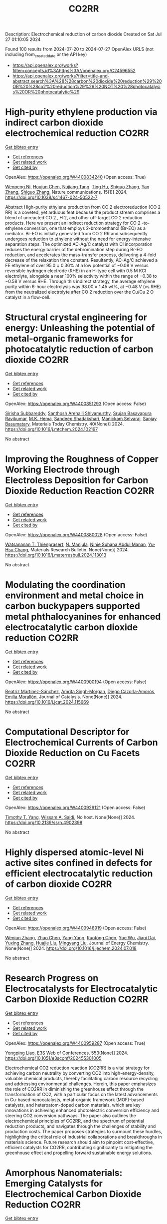 #+TITLE: CO2RR
Description: Electrochemical reduction of carbon dioxide
Created on Sat Jul 27 01:10:05 2024

Found 100 results from 2024-07-20 to 2024-07-27
OpenAlex URLS (not including from_created_date or the API key)
- [[https://api.openalex.org/works?filter=concepts.id%3Ahttps%3A//openalex.org/C24596552]]
- [[https://api.openalex.org/works?filter=title-and-abstract.search%3A%28%28carbon%20dioxide%20reduction%29%20OR%20%28co2%20reduction%29%29%20NOT%20%28photocatalysis%20OR%20photocatalytic%29]]

* High-purity ethylene production via indirect carbon dioxide electrochemical reduction  :CO2RR:
:PROPERTIES:
:UUID: https://openalex.org/W4400834240
:TOPICS: Electrochemical Reduction of CO2 to Fuels, Applications of Ionic Liquids, Catalytic Dehydrogenation of Light Alkanes
:PUBLICATION_DATE: 2024-07-19
:END:    
    
[[elisp:(doi-add-bibtex-entry "https://doi.org/10.1038/s41467-024-50522-7")][Get bibtex entry]] 

- [[elisp:(progn (xref--push-markers (current-buffer) (point)) (oa--referenced-works "https://openalex.org/W4400834240"))][Get references]]
- [[elisp:(progn (xref--push-markers (current-buffer) (point)) (oa--related-works "https://openalex.org/W4400834240"))][Get related work]]
- [[elisp:(progn (xref--push-markers (current-buffer) (point)) (oa--cited-by-works "https://openalex.org/W4400834240"))][Get cited by]]

OpenAlex: https://openalex.org/W4400834240 (Open access: True)
    
[[https://openalex.org/A5090823884][Wenpeng Ni]], [[https://openalex.org/A5082349897][Houjun Chen]], [[https://openalex.org/A5052139377][Nujiang Tang]], [[https://openalex.org/A5059680084][Ting Hu]], [[https://openalex.org/A5031159142][Shiguo Zhang]], [[https://openalex.org/A5101767964][Yan Zhang]], [[https://openalex.org/A5031159142][Shiguo Zhang]], Nature communications. 15(1)] 2024. https://doi.org/10.1038/s41467-024-50522-7 
     
Abstract High-purity ethylene production from CO 2 electroreduction (CO 2 RR) is a coveted, yet arduous feat because the product stream comprises a blend of unreacted CO 2 , H 2, and other off-target CO 2 reduction products. Here we present an indirect reduction strategy for CO 2 -to-ethylene conversion, one that employs 2-bromoethanol (Br-EO) as a mediator. Br-EO is initially generated from CO 2 RR and subsequently undergoes reduction to ethylene without the need for energy-intensive separation steps. The optimized AC-Ag/C catalyst with Cl incorporation reduces the energy barrier of the debromination step during Br-EO reduction, and accelerates the mass-transfer process, delivering a 4-fold decrease of the relaxation time constant. Resultantly, AC-Ag/C achieved a FE ethylene of over 95.0 ± 0.36% at a low potential of −0.08 V versus reversible hydrogen electrode (RHE) in an H-type cell with 0.5 M KCl electrolyte, alongside a near 100% selectivity within the range of −0.38 to −0.58 V versus RHE. Through this indirect strategy, the average ethylene purity within 6-hour electrolysis was 98.00 ± 1.45 wt%, at −0.48 V (vs RHE) from the neutralized electrolyte after CO 2 reduction over the Cu/Cu 2 O catalyst in a flow-cell.    

    

* Structural crystal engineering for energy: Unleashing the potential of metal-organic frameworks for photocatalytic reduction of carbon dioxide  :CO2RR:
:PROPERTIES:
:UUID: https://openalex.org/W4400851293
:TOPICS: Chemistry and Applications of Metal-Organic Frameworks, Electrochemical Reduction of CO2 to Fuels, Carbon Dioxide Utilization for Chemical Synthesis
:PUBLICATION_DATE: 2024-09-01
:END:    
    
[[elisp:(doi-add-bibtex-entry "https://doi.org/10.1016/j.mtchem.2024.102197")][Get bibtex entry]] 

- [[elisp:(progn (xref--push-markers (current-buffer) (point)) (oa--referenced-works "https://openalex.org/W4400851293"))][Get references]]
- [[elisp:(progn (xref--push-markers (current-buffer) (point)) (oa--related-works "https://openalex.org/W4400851293"))][Get related work]]
- [[elisp:(progn (xref--push-markers (current-buffer) (point)) (oa--cited-by-works "https://openalex.org/W4400851293"))][Get cited by]]

OpenAlex: https://openalex.org/W4400851293 (Open access: False)
    
[[https://openalex.org/A5104557791][Sirisha Subbareddy]], [[https://openalex.org/A5084188332][Santhosh Arehalli Shivamurthy]], [[https://openalex.org/A5102806857][Srujan Basavapura Ravikumar]], [[https://openalex.org/A5051668991][M.K. Hema]], [[https://openalex.org/A5052474002][Sandeep Shadakshari]], [[https://openalex.org/A5004040467][Manickam Selvaraj]], [[https://openalex.org/A5008433938][Sanjay Basumatary]], Materials Today Chemistry. 40(None)] 2024. https://doi.org/10.1016/j.mtchem.2024.102197 
     
No abstract    

    

* Improving the Roughness of Copper Working Electrode through Electroless Deposition for Carbon Dioxide Reduction Reaction  :CO2RR:
:PROPERTIES:
:UUID: https://openalex.org/W4400880028
:TOPICS: Electrochemical Reduction of CO2 to Fuels, Electrocatalysis for Energy Conversion, Aqueous Zinc-Ion Battery Technology
:PUBLICATION_DATE: 2024-07-01
:END:    
    
[[elisp:(doi-add-bibtex-entry "https://doi.org/10.1016/j.materresbull.2024.113013")][Get bibtex entry]] 

- [[elisp:(progn (xref--push-markers (current-buffer) (point)) (oa--referenced-works "https://openalex.org/W4400880028"))][Get references]]
- [[elisp:(progn (xref--push-markers (current-buffer) (point)) (oa--related-works "https://openalex.org/W4400880028"))][Get related work]]
- [[elisp:(progn (xref--push-markers (current-buffer) (point)) (oa--cited-by-works "https://openalex.org/W4400880028"))][Get cited by]]

OpenAlex: https://openalex.org/W4400880028 (Open access: False)
    
[[https://openalex.org/A5094106791][Watsananan T. Thienprasert]], [[https://openalex.org/A5085717612][N. Manjula]], [[https://openalex.org/A5045158889][Ninie Suhana Abdul Manan]], [[https://openalex.org/A5064779642][Yu‐Hsu Chang]], Materials Research Bulletin. None(None)] 2024. https://doi.org/10.1016/j.materresbull.2024.113013 
     
No abstract    

    

* Modulating the coordination environment and metal choice in carbon buckypapers supported metal phthalocyanines for enhanced electrocatalytic carbon dioxide reduction  :CO2RR:
:PROPERTIES:
:UUID: https://openalex.org/W4400900194
:TOPICS: Electrochemical Reduction of CO2 to Fuels, Electrocatalysis for Energy Conversion, Aqueous Zinc-Ion Battery Technology
:PUBLICATION_DATE: 2024-07-01
:END:    
    
[[elisp:(doi-add-bibtex-entry "https://doi.org/10.1016/j.jcat.2024.115669")][Get bibtex entry]] 

- [[elisp:(progn (xref--push-markers (current-buffer) (point)) (oa--referenced-works "https://openalex.org/W4400900194"))][Get references]]
- [[elisp:(progn (xref--push-markers (current-buffer) (point)) (oa--related-works "https://openalex.org/W4400900194"))][Get related work]]
- [[elisp:(progn (xref--push-markers (current-buffer) (point)) (oa--cited-by-works "https://openalex.org/W4400900194"))][Get cited by]]

OpenAlex: https://openalex.org/W4400900194 (Open access: False)
    
[[https://openalex.org/A5033834174][Beatriz Martínez-Sánchez]], [[https://openalex.org/A5043561941][Amrita Singh‐Morgan]], [[https://openalex.org/A5076045531][Diego Cazorla‐Amorós]], [[https://openalex.org/A5017951202][Emilia Morallón]], Journal of Catalysis. None(None)] 2024. https://doi.org/10.1016/j.jcat.2024.115669 
     
No abstract    

    

* Computational Descriptor for Electrochemical Currents of Carbon Dioxide Reduction on Cu Facets  :CO2RR:
:PROPERTIES:
:UUID: https://openalex.org/W4400929121
:TOPICS: Electrochemical Reduction of CO2 to Fuels, Accelerating Materials Innovation through Informatics, Applications of Ionic Liquids
:PUBLICATION_DATE: 2024-01-01
:END:    
    
[[elisp:(doi-add-bibtex-entry "https://doi.org/10.2139/ssrn.4902398")][Get bibtex entry]] 

- [[elisp:(progn (xref--push-markers (current-buffer) (point)) (oa--referenced-works "https://openalex.org/W4400929121"))][Get references]]
- [[elisp:(progn (xref--push-markers (current-buffer) (point)) (oa--related-works "https://openalex.org/W4400929121"))][Get related work]]
- [[elisp:(progn (xref--push-markers (current-buffer) (point)) (oa--cited-by-works "https://openalex.org/W4400929121"))][Get cited by]]

OpenAlex: https://openalex.org/W4400929121 (Open access: False)
    
[[https://openalex.org/A5052704502][Timothy T. Yang]], [[https://openalex.org/A5054623889][Wissam A. Saidi]], No host. None(None)] 2024. https://doi.org/10.2139/ssrn.4902398 
     
No abstract    

    

* Highly dispersed atomic-level Ni active sites confined in defects for efficient electrocatalytic reduction of carbon dioxide  :CO2RR:
:PROPERTIES:
:UUID: https://openalex.org/W4400948919
:TOPICS: Electrochemical Reduction of CO2 to Fuels, Electrocatalysis for Energy Conversion, Catalytic Nanomaterials
:PUBLICATION_DATE: 2024-07-01
:END:    
    
[[elisp:(doi-add-bibtex-entry "https://doi.org/10.1016/j.jechem.2024.07.018")][Get bibtex entry]] 

- [[elisp:(progn (xref--push-markers (current-buffer) (point)) (oa--referenced-works "https://openalex.org/W4400948919"))][Get references]]
- [[elisp:(progn (xref--push-markers (current-buffer) (point)) (oa--related-works "https://openalex.org/W4400948919"))][Get related work]]
- [[elisp:(progn (xref--push-markers (current-buffer) (point)) (oa--cited-by-works "https://openalex.org/W4400948919"))][Get cited by]]

OpenAlex: https://openalex.org/W4400948919 (Open access: False)
    
[[https://openalex.org/A5100447803][Wenjun Zhang]], [[https://openalex.org/A5062912950][Zhao Chen]], [[https://openalex.org/A5100397372][Yang Yang]], [[https://openalex.org/A5036966752][Ruotong Chen]], [[https://openalex.org/A5100625845][Yue Wu]], [[https://openalex.org/A5078014774][Jiaqi Dai]], [[https://openalex.org/A5100607873][Yuxing Zhang]], [[https://openalex.org/A5101397363][Huajie Liu]], [[https://openalex.org/A5100443412][Mingyang Liu]], Journal of Energy Chemistry. None(None)] 2024. https://doi.org/10.1016/j.jechem.2024.07.018 
     
No abstract    

    

* Research Progress on Electrocatalysts for Electrocatalytic Carbon Dioxide Reduction  :CO2RR:
:PROPERTIES:
:UUID: https://openalex.org/W4400959287
:TOPICS: Electrochemical Reduction of CO2 to Fuels, Electrocatalysis for Energy Conversion, Applications of Ionic Liquids
:PUBLICATION_DATE: 2024-01-01
:END:    
    
[[elisp:(doi-add-bibtex-entry "https://doi.org/10.1051/e3sconf/202455301005")][Get bibtex entry]] 

- [[elisp:(progn (xref--push-markers (current-buffer) (point)) (oa--referenced-works "https://openalex.org/W4400959287"))][Get references]]
- [[elisp:(progn (xref--push-markers (current-buffer) (point)) (oa--related-works "https://openalex.org/W4400959287"))][Get related work]]
- [[elisp:(progn (xref--push-markers (current-buffer) (point)) (oa--cited-by-works "https://openalex.org/W4400959287"))][Get cited by]]

OpenAlex: https://openalex.org/W4400959287 (Open access: True)
    
[[https://openalex.org/A5057062760][Yongping Liao]], E3S Web of Conferences. 553(None)] 2024. https://doi.org/10.1051/e3sconf/202455301005 
     
Electrochemical CO2 reduction reaction (CO2RR) is a vital strategy for achieving carbon neutrality by converting CO2 into high-energy-density, valuable chemical products, thereby facilitating carbon resource recycling and addressing environmental challenges. Herein, this paper emphasizes the role of CO2RR in diminishing the greenhouse effect through the transformation of CO2, with a particular focus on the latest advancements in Cu-based nanocatalysts, metal-organic framework (MOF)-based catalysts, and heteroatom-doped carbon materials, which are key innovations in achieving enhanced photoelectric conversion efficiency and steering CO2 conversion pathways. The paper also outlines the electrochemical principles of CO2RR, and the spectrum of potential reduction products, and navigates through the challenges of stability and production costs. The paper proposes strategies to surmount these hurdles, highlighting the critical role of industrial collaborations and breakthroughs in materials science. Future research should aim to pinpoint cost-effective, efficient catalysts for CO2RR, contributing significantly to mitigating the greenhouse effect and propelling forward sustainable energy solutions.    

    

* Amorphous Nanomaterials: Emerging Catalysts for Electrochemical Carbon Dioxide Reduction  :CO2RR:
:PROPERTIES:
:UUID: https://openalex.org/W4400991715
:TOPICS: Electrochemical Reduction of CO2 to Fuels, Applications of Ionic Liquids, Thermoelectric Materials
:PUBLICATION_DATE: 2024-07-25
:END:    
    
[[elisp:(doi-add-bibtex-entry "https://doi.org/10.1002/aenm.202402424")][Get bibtex entry]] 

- [[elisp:(progn (xref--push-markers (current-buffer) (point)) (oa--referenced-works "https://openalex.org/W4400991715"))][Get references]]
- [[elisp:(progn (xref--push-markers (current-buffer) (point)) (oa--related-works "https://openalex.org/W4400991715"))][Get related work]]
- [[elisp:(progn (xref--push-markers (current-buffer) (point)) (oa--cited-by-works "https://openalex.org/W4400991715"))][Get cited by]]

OpenAlex: https://openalex.org/W4400991715 (Open access: False)
    
[[https://openalex.org/A5040391460][Miaomiao Tan]], [[https://openalex.org/A5009468452][Biao Huang]], [[https://openalex.org/A5062006962][Lina Su]], [[https://openalex.org/A5091712567][Xiaojin Jiao]], [[https://openalex.org/A5101313304][Fukai Feng]], [[https://openalex.org/A5101906993][Yixuan Gao]], [[https://openalex.org/A5064121761][Qianli Huang]], [[https://openalex.org/A5103191012][Zhiqi Huang]], [[https://openalex.org/A5053762044][Yiyao Ge]], Advanced Energy Materials. None(None)] 2024. https://doi.org/10.1002/aenm.202402424 
     
Abstract In the past decades, the rapid depletion of non‐renewable energy sources has caused growing energy crisis and increasing emissions of carbon dioxide (CO 2 ), which aggravates global warming and catastrophic climate change. Electrocatalysis is regarded as an effective method for consuming atmospheric CO 2 and simultaneously alleviating the energy problem by converting CO 2 into high value‐added chemicals. Amorphous nanomaterials with long‐range disordered structures possess abundant highly unsaturated atomic sites and dangling bonds on their surfaces, thus providing a large number of active sites, and show unique electronic structures compared to their crystalline counterparts due to the distinct atomic arrangements. Therefore, amorphous nanomaterials are recently demonstrated as highly efficient catalysts for diverse electrocatalytic reactions, including electrocatalytic CO 2 reduction reaction (CO 2 RR). Here the rational synthesis and electrocatalytic performance of newly emerging amorphous nanomaterials will be outlined for electrocatalytic CO 2 RR. Importantly, the intrinsic merits of these amorphous catalysts in CO 2 RR processes will be summarized and highlighted. Finally, these perspectives on the remaining challenges and some potential future directions in this emerging field will also be provided.    

    

* Chapter 14 The sonochemical reduction of carbon dioxide  :CO2RR:
:PROPERTIES:
:UUID: https://openalex.org/W4400964498
:TOPICS: Applications of Ultrasound in Nanostructured Materials Synthesis
:PUBLICATION_DATE: 2024-07-22
:END:    
    
[[elisp:(doi-add-bibtex-entry "https://doi.org/10.1515/9783111137940-014")][Get bibtex entry]] 

- [[elisp:(progn (xref--push-markers (current-buffer) (point)) (oa--referenced-works "https://openalex.org/W4400964498"))][Get references]]
- [[elisp:(progn (xref--push-markers (current-buffer) (point)) (oa--related-works "https://openalex.org/W4400964498"))][Get related work]]
- [[elisp:(progn (xref--push-markers (current-buffer) (point)) (oa--cited-by-works "https://openalex.org/W4400964498"))][Get cited by]]

OpenAlex: https://openalex.org/W4400964498 (Open access: False)
    
[[https://openalex.org/A5105022247][Kaouther Kerboua]], De Gruyter eBooks. None(None)] 2024. https://doi.org/10.1515/9783111137940-014 
     
No abstract    

    

* How the nature of inequality reduction matters for CO2 emissions  :CO2RR:
:PROPERTIES:
:UUID: https://openalex.org/W4400941659
:TOPICS: Rebound Effect on Energy Efficiency and Consumption, Economic Implications of Climate Change Policies, Economic Impact of Environmental Policies and Resources
:PUBLICATION_DATE: 2024-01-01
:END:    
    
[[elisp:(doi-add-bibtex-entry "https://doi.org/10.2139/ssrn.4881463")][Get bibtex entry]] 

- [[elisp:(progn (xref--push-markers (current-buffer) (point)) (oa--referenced-works "https://openalex.org/W4400941659"))][Get references]]
- [[elisp:(progn (xref--push-markers (current-buffer) (point)) (oa--related-works "https://openalex.org/W4400941659"))][Get related work]]
- [[elisp:(progn (xref--push-markers (current-buffer) (point)) (oa--cited-by-works "https://openalex.org/W4400941659"))][Get cited by]]

OpenAlex: https://openalex.org/W4400941659 (Open access: False)
    
[[https://openalex.org/A5064521283][T. S. Shiny Angel]], [[https://openalex.org/A5062478656][Alexandre Berthe]], [[https://openalex.org/A5006215387][Valeria Costantini]], [[https://openalex.org/A5003505386][Mariagrazia D’Angeli]], SSRN Electronic Journal. None(None)] 2024. https://doi.org/10.2139/ssrn.4881463 
     
No abstract    

    

* Reduction in SCC form pressure through in-situ CO2 mineralization  :CO2RR:
:PROPERTIES:
:UUID: https://openalex.org/W4400906751
:TOPICS: Geopolymer and Alternative Cementitious Materials, 3D Concrete Printing Technology, Ceramic Materials and Processing
:PUBLICATION_DATE: 2024-09-01
:END:    
    
[[elisp:(doi-add-bibtex-entry "https://doi.org/10.1016/j.cemconcomp.2024.105670")][Get bibtex entry]] 

- [[elisp:(progn (xref--push-markers (current-buffer) (point)) (oa--referenced-works "https://openalex.org/W4400906751"))][Get references]]
- [[elisp:(progn (xref--push-markers (current-buffer) (point)) (oa--related-works "https://openalex.org/W4400906751"))][Get related work]]
- [[elisp:(progn (xref--push-markers (current-buffer) (point)) (oa--cited-by-works "https://openalex.org/W4400906751"))][Get cited by]]

OpenAlex: https://openalex.org/W4400906751 (Open access: False)
    
[[https://openalex.org/A5027173989][Sean Monkman]], [[https://openalex.org/A5058003231][Soo Duck Hwang]], [[https://openalex.org/A5059197309][Kamal H. Khayat]], Cement and Concrete Composites. 152(None)] 2024. https://doi.org/10.1016/j.cemconcomp.2024.105670 
     
No abstract    

    

* Recent advances of the catalysts for photoelectrocatalytic oxygen evolution and CO2 reduction reactions  :CO2RR:
:PROPERTIES:
:UUID: https://openalex.org/W4400806504
:TOPICS: Electrochemical Reduction of CO2 to Fuels, Electrocatalysis for Energy Conversion, Photocatalytic Materials for Solar Energy Conversion
:PUBLICATION_DATE: 2024-07-01
:END:    
    
[[elisp:(doi-add-bibtex-entry "https://doi.org/10.1016/s1872-2067(24)60053-7")][Get bibtex entry]] 

- [[elisp:(progn (xref--push-markers (current-buffer) (point)) (oa--referenced-works "https://openalex.org/W4400806504"))][Get references]]
- [[elisp:(progn (xref--push-markers (current-buffer) (point)) (oa--related-works "https://openalex.org/W4400806504"))][Get related work]]
- [[elisp:(progn (xref--push-markers (current-buffer) (point)) (oa--cited-by-works "https://openalex.org/W4400806504"))][Get cited by]]

OpenAlex: https://openalex.org/W4400806504 (Open access: False)
    
[[https://openalex.org/A5026349854][Hongrui Zhu]], [[https://openalex.org/A5103037290][Huimin Xu]], [[https://openalex.org/A5034251295][Chen‐Jin Huang]], [[https://openalex.org/A5100332488][Zhijie Zhang]], [[https://openalex.org/A5100581110][Qi‐Ni Zhan]], [[https://openalex.org/A5008931891][Ting‐Yu Shuai]], [[https://openalex.org/A5090484465][Gao‐Ren Li]], CHINESE JOURNAL OF CATALYSIS (CHINESE VERSION). 62(None)] 2024. https://doi.org/10.1016/s1872-2067(24)60053-7 
     
No abstract    

    

* Direct quantification of electrochemical CO2 reduction products with an improved DEMS setup  :CO2RR:
:PROPERTIES:
:UUID: https://openalex.org/W4400916115
:TOPICS: Electrochemical Reduction of CO2 to Fuels, Applications of Ionic Liquids, Electrochemical Detection of Heavy Metal Ions
:PUBLICATION_DATE: 2024-07-01
:END:    
    
[[elisp:(doi-add-bibtex-entry "https://doi.org/10.1016/j.checat.2024.101065")][Get bibtex entry]] 

- [[elisp:(progn (xref--push-markers (current-buffer) (point)) (oa--referenced-works "https://openalex.org/W4400916115"))][Get references]]
- [[elisp:(progn (xref--push-markers (current-buffer) (point)) (oa--related-works "https://openalex.org/W4400916115"))][Get related work]]
- [[elisp:(progn (xref--push-markers (current-buffer) (point)) (oa--cited-by-works "https://openalex.org/W4400916115"))][Get cited by]]

OpenAlex: https://openalex.org/W4400916115 (Open access: True)
    
[[https://openalex.org/A5019497043][Daniël van den Berg]], [[https://openalex.org/A5104988248][Hendrik Paul Lopuhaä]], [[https://openalex.org/A5047438735][Ruud Kortlever]], Chem Catalysis. None(None)] 2024. https://doi.org/10.1016/j.checat.2024.101065 
     
No abstract    

    

* Atomically dispersed Ru on Cu3N for electrocatalytic reduction of CO2 and nitrite to urea  :CO2RR:
:PROPERTIES:
:UUID: https://openalex.org/W4400942748
:TOPICS: Ammonia Synthesis and Electrocatalysis, Electrochemical Reduction of CO2 to Fuels, Catalytic Nanomaterials
:PUBLICATION_DATE: 2024-07-01
:END:    
    
[[elisp:(doi-add-bibtex-entry "https://doi.org/10.1016/j.cej.2024.154256")][Get bibtex entry]] 

- [[elisp:(progn (xref--push-markers (current-buffer) (point)) (oa--referenced-works "https://openalex.org/W4400942748"))][Get references]]
- [[elisp:(progn (xref--push-markers (current-buffer) (point)) (oa--related-works "https://openalex.org/W4400942748"))][Get related work]]
- [[elisp:(progn (xref--push-markers (current-buffer) (point)) (oa--cited-by-works "https://openalex.org/W4400942748"))][Get cited by]]

OpenAlex: https://openalex.org/W4400942748 (Open access: False)
    
[[https://openalex.org/A5100418976][Hongyan Zhao]], [[https://openalex.org/A5063107365][Zhuohang Li]], [[https://openalex.org/A5025335702][Jiaqi Xiang]], [[https://openalex.org/A5102034333][Wenyu Du]], [[https://openalex.org/A5033274823][Ke Chu]], Chemical Engineering Journal. None(None)] 2024. https://doi.org/10.1016/j.cej.2024.154256 
     
No abstract    

    

* A REVIEW OF THE SYNTHESIS, CHARACTERIZATION, AND MECHANISM OF BIMETALLIC CATALYSTS FOR ELECTROCATALYTIC CO2 REDUCTION  :CO2RR:
:PROPERTIES:
:UUID: https://openalex.org/W4400937635
:TOPICS: Electrochemical Reduction of CO2 to Fuels, Accelerating Materials Innovation through Informatics, Electrocatalysis for Energy Conversion
:PUBLICATION_DATE: 2024-09-01
:END:    
    
[[elisp:(doi-add-bibtex-entry "https://doi.org/10.1016/j.carbon.2024.119341")][Get bibtex entry]] 

- [[elisp:(progn (xref--push-markers (current-buffer) (point)) (oa--referenced-works "https://openalex.org/W4400937635"))][Get references]]
- [[elisp:(progn (xref--push-markers (current-buffer) (point)) (oa--related-works "https://openalex.org/W4400937635"))][Get related work]]
- [[elisp:(progn (xref--push-markers (current-buffer) (point)) (oa--cited-by-works "https://openalex.org/W4400937635"))][Get cited by]]

OpenAlex: https://openalex.org/W4400937635 (Open access: False)
    
[[https://openalex.org/A5100597632][Yin-li Liao]], [[https://openalex.org/A5045080046][Heng-bo Huang]], [[https://openalex.org/A5102658226][Ru-yu Zou]], [[https://openalex.org/A5022544540][Shuling Shen]], [[https://openalex.org/A5001126288][Xin-juan Liu]], [[https://openalex.org/A5101636502][Zhihong Tang]], Carbon. 228(None)] 2024. https://doi.org/10.1016/j.carbon.2024.119341 
     
No abstract    

    

* A First-Principles Study on the Reaction Mechanisms of Electrochemical CO2 Reduction to C1 and C2 Products on Cu(110)  :CO2RR:
:PROPERTIES:
:UUID: https://openalex.org/W4400873071
:TOPICS: Electrochemical Reduction of CO2 to Fuels, Ammonia Synthesis and Electrocatalysis, Electrocatalysis for Energy Conversion
:PUBLICATION_DATE: 2024-07-22
:END:    
    
[[elisp:(doi-add-bibtex-entry "https://doi.org/10.3390/catal14070468")][Get bibtex entry]] 

- [[elisp:(progn (xref--push-markers (current-buffer) (point)) (oa--referenced-works "https://openalex.org/W4400873071"))][Get references]]
- [[elisp:(progn (xref--push-markers (current-buffer) (point)) (oa--related-works "https://openalex.org/W4400873071"))][Get related work]]
- [[elisp:(progn (xref--push-markers (current-buffer) (point)) (oa--cited-by-works "https://openalex.org/W4400873071"))][Get cited by]]

OpenAlex: https://openalex.org/W4400873071 (Open access: True)
    
[[https://openalex.org/A5054887678][Yangyang Xu]], [[https://openalex.org/A5100427812][Lixin Zhang]], Catalysts. 14(7)] 2024. https://doi.org/10.3390/catal14070468 
     
The mechanism of the electrochemical CO2 reduction reaction on a Cu(110) surface has yet to be fully revealed. In this work, based on first-principles calculations, we investigate the mechanisms of the CO2 reduction reaction to produce C1 (including one C atom) and C2 (including two C atoms) products on a Cu(110) surface. The results show that CH4 and C2H5OH are the main C1 and C2 products on the Cu(110) surface, respectively. CH4 is produced along the pathway CO2 → COOH* → CO* → CHO* → CH2O* → CH3O* → CH4. C2H5OH is produced via the C-C coupling pathway between CO* and CH2O* intermediates, which is the key reaction step. This is because CO* and CH2O* coupling to CO-CH2O* has the lowest barrier among the CHxO* (x = 0–2) coupling pathways. Therefore, it is the most likely C-C coupling pathway. Further, CO-CH2O* is gradually hydrogenated to C2H5OH along the following pathway: CO-CH2O* → CHO-CH2O* → CHOH-CH2* → CH2OH-CH2* → CH2OH-CH3* → C2H5OH.    

    

* Advanced progress in constructing carbon-coated metal materials for electrocatalytic CO2 reduction  :CO2RR:
:PROPERTIES:
:UUID: https://openalex.org/W4400943666
:TOPICS: Electrochemical Reduction of CO2 to Fuels, Electrocatalysis for Energy Conversion, Molecular Electronic Devices and Systems
:PUBLICATION_DATE: 2024-07-01
:END:    
    
[[elisp:(doi-add-bibtex-entry "https://doi.org/10.1016/j.jallcom.2024.175705")][Get bibtex entry]] 

- [[elisp:(progn (xref--push-markers (current-buffer) (point)) (oa--referenced-works "https://openalex.org/W4400943666"))][Get references]]
- [[elisp:(progn (xref--push-markers (current-buffer) (point)) (oa--related-works "https://openalex.org/W4400943666"))][Get related work]]
- [[elisp:(progn (xref--push-markers (current-buffer) (point)) (oa--cited-by-works "https://openalex.org/W4400943666"))][Get cited by]]

OpenAlex: https://openalex.org/W4400943666 (Open access: False)
    
[[https://openalex.org/A5100597848][Qinyun Yan]], [[https://openalex.org/A5003202153][Wei Wen]], [[https://openalex.org/A5101124548][Lan Qiang]], [[https://openalex.org/A5100689892][Chunmei Liu]], [[https://openalex.org/A5013605837][Yang Gao]], [[https://openalex.org/A5071911528][Jiamin Ma]], [[https://openalex.org/A5005560656][Peipei Zhao]], [[https://openalex.org/A5009521836][He Xiao]], [[https://openalex.org/A5005014456][Junwei Wu]], [[https://openalex.org/A5019779253][Man Zhao]], [[https://openalex.org/A5089859351][Jianfeng Jia]], Journal of Alloys and Compounds. None(None)] 2024. https://doi.org/10.1016/j.jallcom.2024.175705 
     
No abstract    

    

* Zn-Cu Bimetallic Gas Diffusion Electrodes for Electrochemical Reduction of CO2 to Ethylene  :CO2RR:
:PROPERTIES:
:UUID: https://openalex.org/W4401007616
:TOPICS: Electrochemical Reduction of CO2 to Fuels, Applications of Ionic Liquids, Thermoelectric Materials
:PUBLICATION_DATE: 2024-07-01
:END:    
    
[[elisp:(doi-add-bibtex-entry "https://doi.org/10.1016/j.electacta.2024.144723")][Get bibtex entry]] 

- [[elisp:(progn (xref--push-markers (current-buffer) (point)) (oa--referenced-works "https://openalex.org/W4401007616"))][Get references]]
- [[elisp:(progn (xref--push-markers (current-buffer) (point)) (oa--related-works "https://openalex.org/W4401007616"))][Get related work]]
- [[elisp:(progn (xref--push-markers (current-buffer) (point)) (oa--cited-by-works "https://openalex.org/W4401007616"))][Get cited by]]

OpenAlex: https://openalex.org/W4401007616 (Open access: False)
    
[[https://openalex.org/A5061145215][Munzir H. Suliman]], [[https://openalex.org/A5043777077][R. Borghi]], [[https://openalex.org/A5090138718][Muhammad Usman]], Electrochimica Acta. None(None)] 2024. https://doi.org/10.1016/j.electacta.2024.144723 
     
No abstract    

    

* Layered Double Hydroxides and Metal-Organic Frameworks for Electrocatalytic CO2 Reduction: A Comprehensive Review  :CO2RR:
:PROPERTIES:
:UUID: https://openalex.org/W4400882601
:TOPICS: Electrochemical Reduction of CO2 to Fuels, Porous Crystalline Organic Frameworks for Energy and Separation Applications, Photocatalytic Materials for Solar Energy Conversion
:PUBLICATION_DATE: 2024-07-01
:END:    
    
[[elisp:(doi-add-bibtex-entry "https://doi.org/10.1016/j.cartre.2024.100384")][Get bibtex entry]] 

- [[elisp:(progn (xref--push-markers (current-buffer) (point)) (oa--referenced-works "https://openalex.org/W4400882601"))][Get references]]
- [[elisp:(progn (xref--push-markers (current-buffer) (point)) (oa--related-works "https://openalex.org/W4400882601"))][Get related work]]
- [[elisp:(progn (xref--push-markers (current-buffer) (point)) (oa--cited-by-works "https://openalex.org/W4400882601"))][Get cited by]]

OpenAlex: https://openalex.org/W4400882601 (Open access: True)
    
[[https://openalex.org/A5068041504][Mahider Tekalgne]], [[https://openalex.org/A5068570499][Ha Huu]], [[https://openalex.org/A5029993180][Gyeong Ho Han]], [[https://openalex.org/A5101957088][Sung Hyun Hong]], [[https://openalex.org/A5081314664][Jin Hyuk Cho]], [[https://openalex.org/A5101569810][Sang Hyun Ahn]], [[https://openalex.org/A5100450639][Soo Young Kim]], Carbon Trends. None(None)] 2024. https://doi.org/10.1016/j.cartre.2024.100384 
     
No abstract    

    

* Pincer Shaped N-Mesoionic Pyridylidene Amide (PYA) for Palladium Catalyzed CO2 Reduction  :CO2RR:
:PROPERTIES:
:UUID: https://openalex.org/W4400855941
:TOPICS: Electrochemical Reduction of CO2 to Fuels, Carbon Dioxide Utilization for Chemical Synthesis, Applications of Ionic Liquids
:PUBLICATION_DATE: 2024-07-01
:END:    
    
[[elisp:(doi-add-bibtex-entry "https://doi.org/10.1016/j.molstruc.2024.139347")][Get bibtex entry]] 

- [[elisp:(progn (xref--push-markers (current-buffer) (point)) (oa--referenced-works "https://openalex.org/W4400855941"))][Get references]]
- [[elisp:(progn (xref--push-markers (current-buffer) (point)) (oa--related-works "https://openalex.org/W4400855941"))][Get related work]]
- [[elisp:(progn (xref--push-markers (current-buffer) (point)) (oa--cited-by-works "https://openalex.org/W4400855941"))][Get cited by]]

OpenAlex: https://openalex.org/W4400855941 (Open access: False)
    
[[https://openalex.org/A5101986826][Afshan Khurshid]], [[https://openalex.org/A5100689313][Muhammad Nawaz Tahir]], [[https://openalex.org/A5041864389][Faroha Liaqat]], [[https://openalex.org/A5000521858][Maqsood Ahmed]], [[https://openalex.org/A5064721135][Ehsan Ullah Mughal]], [[https://openalex.org/A5101482861][M.N. Zafar]], Journal of molecular structure. None(None)] 2024. https://doi.org/10.1016/j.molstruc.2024.139347 
     
No abstract    

    

* Microenvironment engineering by targeted delivery of activated Ag NPs for boosting electrocatalytic CO2 reduction reaction  :CO2RR:
:PROPERTIES:
:UUID: https://openalex.org/W4400930180
:TOPICS: Electrochemical Reduction of CO2 to Fuels, Electrocatalysis for Energy Conversion, Applications of Ionic Liquids
:PUBLICATION_DATE: 2024-07-23
:END:    
    
[[elisp:(doi-add-bibtex-entry "https://doi.org/10.21203/rs.3.rs-4692796/v1")][Get bibtex entry]] 

- [[elisp:(progn (xref--push-markers (current-buffer) (point)) (oa--referenced-works "https://openalex.org/W4400930180"))][Get references]]
- [[elisp:(progn (xref--push-markers (current-buffer) (point)) (oa--related-works "https://openalex.org/W4400930180"))][Get related work]]
- [[elisp:(progn (xref--push-markers (current-buffer) (point)) (oa--cited-by-works "https://openalex.org/W4400930180"))][Get cited by]]

OpenAlex: https://openalex.org/W4400930180 (Open access: False)
    
[[https://openalex.org/A5100424610][Shun Wang]], [[https://openalex.org/A5066510631][Ting Xu]], [[https://openalex.org/A5055582929][Hao Yang]], [[https://openalex.org/A5005726308][Tianrui Lu]], [[https://openalex.org/A5090898532][Rui Zhong]], [[https://openalex.org/A5002723402][Jingjing Lv]], [[https://openalex.org/A5078521631][Shaojun Zhu]], [[https://openalex.org/A5101742243][Shouxin Zhang]], [[https://openalex.org/A5051990635][Zhengjun Wang]], [[https://openalex.org/A5010900819][Yifei Yuan]], [[https://openalex.org/A5100361799][Jun Li]], [[https://openalex.org/A5101619598][Jichang Wang]], [[https://openalex.org/A5060906740][Huile Jin]], [[https://openalex.org/A5025158192][Shuang Pan]], [[https://openalex.org/A5100371335][Sheng Wang]], [[https://openalex.org/A5027704532][Tao Cheng]], No host. None(None)] 2024. https://doi.org/10.21203/rs.3.rs-4692796/v1 
     
Abstract To boost the performance of electrocatalytic CO2 reduction reaction (eCO2RR), a unique synthetic method that deploys the in situ reduction of precoated precursors was developed to produce activated Ag nanoparticles (NPs) within the gas diffusion layer (GDL), where the thus-obtained Ag NPs-Skeleton could block direct contact between the active Ag sites and electrolyte. Specifically, compared to the conventional surface loading mode in the acidic media, our freestanding and binder free electrode could achieve obvious higher CO selectivity of 94%, CO production rate of 23.3 mol g-1 h-1, single-pass CO2 conversion of 58.6%, and enhanced long-term stability of 8 hours. Our study shows that delivering catalysts within the GDL does not only gain the desired physical protection from GDL skeleton to achieve a superior local microenvironment for more efficient pH-universal eCO2RR, but also manifests the pore structures to effectively address gas accumulation and flood issues, thereby stabilizing the catalysts.    

    

* Mechanism Investigation of Direct Electrochemical Reduction of Co2-Loaded 2-(Ethylamino)Ethanol Solution into Co  :CO2RR:
:PROPERTIES:
:UUID: https://openalex.org/W4400933626
:TOPICS: Electrochemical Reduction of CO2 to Fuels, Electrocatalysis for Energy Conversion, Molecular Electronic Devices and Systems
:PUBLICATION_DATE: 2024-01-01
:END:    
    
[[elisp:(doi-add-bibtex-entry "https://doi.org/10.2139/ssrn.4904833")][Get bibtex entry]] 

- [[elisp:(progn (xref--push-markers (current-buffer) (point)) (oa--referenced-works "https://openalex.org/W4400933626"))][Get references]]
- [[elisp:(progn (xref--push-markers (current-buffer) (point)) (oa--related-works "https://openalex.org/W4400933626"))][Get related work]]
- [[elisp:(progn (xref--push-markers (current-buffer) (point)) (oa--cited-by-works "https://openalex.org/W4400933626"))][Get cited by]]

OpenAlex: https://openalex.org/W4400933626 (Open access: False)
    
[[https://openalex.org/A5083506223][Ru‐Ping Dai]], [[https://openalex.org/A5100444043][Lijuan Zhang]], [[https://openalex.org/A5063565829][Khuyen Viet Bao Tran]], [[https://openalex.org/A5010443303][Suchada Sirisomboonchai]], [[https://openalex.org/A5079570169][Hiroshi Machida]], [[https://openalex.org/A5067993290][Koyo Norinaga]], No host. None(None)] 2024. https://doi.org/10.2139/ssrn.4904833 
     
No abstract    

    

* Decoupling and quantifying the mass transfer resistance of the gas diffusion electrode for CO2 electrochemical reduction reaction  :CO2RR:
:PROPERTIES:
:UUID: https://openalex.org/W4400839759
:TOPICS: Electrochemical Reduction of CO2 to Fuels, Aqueous Zinc-Ion Battery Technology, Electrocatalysis for Energy Conversion
:PUBLICATION_DATE: 2024-07-01
:END:    
    
[[elisp:(doi-add-bibtex-entry "https://doi.org/10.1016/j.cej.2024.154124")][Get bibtex entry]] 

- [[elisp:(progn (xref--push-markers (current-buffer) (point)) (oa--referenced-works "https://openalex.org/W4400839759"))][Get references]]
- [[elisp:(progn (xref--push-markers (current-buffer) (point)) (oa--related-works "https://openalex.org/W4400839759"))][Get related work]]
- [[elisp:(progn (xref--push-markers (current-buffer) (point)) (oa--cited-by-works "https://openalex.org/W4400839759"))][Get cited by]]

OpenAlex: https://openalex.org/W4400839759 (Open access: False)
    
[[https://openalex.org/A5062886387][Qiqi Wan]], [[https://openalex.org/A5084615025][Bang Li]], [[https://openalex.org/A5053930428][L.Q. Li]], [[https://openalex.org/A5100323589][Yingying Liu]], [[https://openalex.org/A5026238188][Lixia Yuan]], [[https://openalex.org/A5035307479][Endao Zhang]], [[https://openalex.org/A5006485558][Xiaodong Zhuang]], [[https://openalex.org/A5101818666][Yongyi Jiang]], [[https://openalex.org/A5048609660][Junliang Zhang]], [[https://openalex.org/A5047228785][Changchun Ke]], Chemical engineering journal. None(None)] 2024. https://doi.org/10.1016/j.cej.2024.154124 
     
No abstract    

    

* Dual nanoparticles with rich Ni–CeO2 interfaces for efficient photothermal catalytic CO2 reduction by CH4  :CO2RR:
:PROPERTIES:
:UUID: https://openalex.org/W4400960353
:TOPICS: Catalytic Nanomaterials, Photocatalytic Materials for Solar Energy Conversion, Electrochemical Reduction of CO2 to Fuels
:PUBLICATION_DATE: 2024-09-01
:END:    
    
[[elisp:(doi-add-bibtex-entry "https://doi.org/10.1016/j.ijhydene.2024.07.278")][Get bibtex entry]] 

- [[elisp:(progn (xref--push-markers (current-buffer) (point)) (oa--referenced-works "https://openalex.org/W4400960353"))][Get references]]
- [[elisp:(progn (xref--push-markers (current-buffer) (point)) (oa--related-works "https://openalex.org/W4400960353"))][Get related work]]
- [[elisp:(progn (xref--push-markers (current-buffer) (point)) (oa--cited-by-works "https://openalex.org/W4400960353"))][Get cited by]]

OpenAlex: https://openalex.org/W4400960353 (Open access: False)
    
[[https://openalex.org/A5032035216][Guanrui Ji]], [[https://openalex.org/A5101416147][Lingxin Meng]], [[https://openalex.org/A5103047994][Qian Gong]], [[https://openalex.org/A5046151830][Ying-Lian Jia]], [[https://openalex.org/A5054075598][Shaowen Wu]], [[https://openalex.org/A5052752750][Qian Zhang]], [[https://openalex.org/A5004877274][Jian Tian]], International Journal of Hydrogen Energy. 81(None)] 2024. https://doi.org/10.1016/j.ijhydene.2024.07.278 
     
No abstract    

    

* Electrochemical CO2 reduction to syngas on copper mesh electrode: Alloying strategy for tuning syngas composition  :CO2RR:
:PROPERTIES:
:UUID: https://openalex.org/W4400867292
:TOPICS: Electrochemical Reduction of CO2 to Fuels, Electrocatalysis for Energy Conversion, Thermoelectric Materials
:PUBLICATION_DATE: 2024-12-01
:END:    
    
[[elisp:(doi-add-bibtex-entry "https://doi.org/10.1016/j.ccst.2024.100254")][Get bibtex entry]] 

- [[elisp:(progn (xref--push-markers (current-buffer) (point)) (oa--referenced-works "https://openalex.org/W4400867292"))][Get references]]
- [[elisp:(progn (xref--push-markers (current-buffer) (point)) (oa--related-works "https://openalex.org/W4400867292"))][Get related work]]
- [[elisp:(progn (xref--push-markers (current-buffer) (point)) (oa--cited-by-works "https://openalex.org/W4400867292"))][Get cited by]]

OpenAlex: https://openalex.org/W4400867292 (Open access: False)
    
[[https://openalex.org/A5042883718][Yangna Luo]], [[https://openalex.org/A5103207458][Xianglin Chen]], [[https://openalex.org/A5100368786][Yuping Wu]], [[https://openalex.org/A5014026902][Yafei Guo]], [[https://openalex.org/A5028375236][Yuxuan Gao]], [[https://openalex.org/A5102713705][Guoyang Zhao]], [[https://openalex.org/A5019135475][Chuanwen Zhao]], Carbon capture science & technology. 13(None)] 2024. https://doi.org/10.1016/j.ccst.2024.100254 
     
No abstract    

    

* Greening the ironmaking industry: Biomass fuel reduces CO2 emissions and enhances iron ore reduction efficiency  :CO2RR:
:PROPERTIES:
:UUID: https://openalex.org/W4400940259
:TOPICS: Reduction Kinetics in Ironmaking Processes, Underground Coal Gasification: Fundamentals and Applications, Biohydrometallurgical Processes for Metal Extraction
:PUBLICATION_DATE: 2024-01-01
:END:    
    
[[elisp:(doi-add-bibtex-entry "https://doi.org/10.1063/5.0218066")][Get bibtex entry]] 

- [[elisp:(progn (xref--push-markers (current-buffer) (point)) (oa--referenced-works "https://openalex.org/W4400940259"))][Get references]]
- [[elisp:(progn (xref--push-markers (current-buffer) (point)) (oa--related-works "https://openalex.org/W4400940259"))][Get related work]]
- [[elisp:(progn (xref--push-markers (current-buffer) (point)) (oa--cited-by-works "https://openalex.org/W4400940259"))][Get cited by]]

OpenAlex: https://openalex.org/W4400940259 (Open access: False)
    
[[https://openalex.org/A5036320552][Ariany Zulkania]], [[https://openalex.org/A5059929096][Muslikhin Hidayat]], [[https://openalex.org/A5045858399][Rochmadi Rochmadi]], [[https://openalex.org/A5001067825][Rochim Bakti Cahyono]], AIP conference proceedings. None(None)] 2024. https://doi.org/10.1063/5.0218066 
     
No abstract    

    

* Progress in tracking electrochemical CO2 reduction intermediates over single-atom catalysts using operando ATR-SEIRAS  :CO2RR:
:PROPERTIES:
:UUID: https://openalex.org/W4400806569
:TOPICS: Electrochemical Reduction of CO2 to Fuels, Applications of Ionic Liquids, Ammonia Synthesis and Electrocatalysis
:PUBLICATION_DATE: 2024-07-01
:END:    
    
[[elisp:(doi-add-bibtex-entry "https://doi.org/10.1016/s1872-2067(24)60068-9")][Get bibtex entry]] 

- [[elisp:(progn (xref--push-markers (current-buffer) (point)) (oa--referenced-works "https://openalex.org/W4400806569"))][Get references]]
- [[elisp:(progn (xref--push-markers (current-buffer) (point)) (oa--related-works "https://openalex.org/W4400806569"))][Get related work]]
- [[elisp:(progn (xref--push-markers (current-buffer) (point)) (oa--cited-by-works "https://openalex.org/W4400806569"))][Get cited by]]

OpenAlex: https://openalex.org/W4400806569 (Open access: False)
    
[[https://openalex.org/A5101311630][Jing Yan]], [[https://openalex.org/A5089197572][Jiaqi Ni]], [[https://openalex.org/A5100913740][Hongli Sun]], [[https://openalex.org/A5079209602][Chenliang Su]], [[https://openalex.org/A5100395496][Bin Liu]], Cuihua xuebao/Chinese journal of catalysis. 62(None)] 2024. https://doi.org/10.1016/s1872-2067(24)60068-9 
     
No abstract    

    

* CO2 transformed into highly active catalysts for the oxygen reduction reaction via low-temperature molten salt electrolysis  :CO2RR:
:PROPERTIES:
:UUID: https://openalex.org/W4400858753
:TOPICS: Solid Oxide Fuel Cells, Electrochemical Reduction in Molten Salts, Electrocatalysis for Energy Conversion
:PUBLICATION_DATE: 2024-07-01
:END:    
    
[[elisp:(doi-add-bibtex-entry "https://doi.org/10.1016/j.elecom.2024.107781")][Get bibtex entry]] 

- [[elisp:(progn (xref--push-markers (current-buffer) (point)) (oa--referenced-works "https://openalex.org/W4400858753"))][Get references]]
- [[elisp:(progn (xref--push-markers (current-buffer) (point)) (oa--related-works "https://openalex.org/W4400858753"))][Get related work]]
- [[elisp:(progn (xref--push-markers (current-buffer) (point)) (oa--cited-by-works "https://openalex.org/W4400858753"))][Get cited by]]

OpenAlex: https://openalex.org/W4400858753 (Open access: True)
    
[[https://openalex.org/A5046558391][Anna-Liis Remmel]], [[https://openalex.org/A5036356344][Sander Ratso]], [[https://openalex.org/A5091383824][Kerli Liivand]], [[https://openalex.org/A5046761092][Mati Danilson]], [[https://openalex.org/A5041821545][Valdek Mikli]], [[https://openalex.org/A5027118415][Ivar Kruusenberg]], Electrochemistry Communications. None(None)] 2024. https://doi.org/10.1016/j.elecom.2024.107781 
     
No abstract    

    

* Electrochemical co-reduction of N2 and CO2 to urea using In2S3 anchored on S-doped reduced graphene oxide  :CO2RR:
:PROPERTIES:
:UUID: https://openalex.org/W4400866323
:TOPICS: Ammonia Synthesis and Electrocatalysis, Electrochemical Reduction of CO2 to Fuels, Photocatalytic Materials for Solar Energy Conversion
:PUBLICATION_DATE: 2024-07-01
:END:    
    
[[elisp:(doi-add-bibtex-entry "https://doi.org/10.1016/j.jelechem.2024.118516")][Get bibtex entry]] 

- [[elisp:(progn (xref--push-markers (current-buffer) (point)) (oa--referenced-works "https://openalex.org/W4400866323"))][Get references]]
- [[elisp:(progn (xref--push-markers (current-buffer) (point)) (oa--related-works "https://openalex.org/W4400866323"))][Get related work]]
- [[elisp:(progn (xref--push-markers (current-buffer) (point)) (oa--cited-by-works "https://openalex.org/W4400866323"))][Get cited by]]

OpenAlex: https://openalex.org/W4400866323 (Open access: False)
    
[[https://openalex.org/A5100457099][Xinyi Chen]], [[https://openalex.org/A5015592469][Pingxing Xing]], [[https://openalex.org/A5028863793][Shenqi Wei]], [[https://openalex.org/A5098880011][Hualan Luo]], [[https://openalex.org/A5100853256][Liyi Dai]], [[https://openalex.org/A5100423141][Yuanyuan Wang]], Journal of electroanalytical chemistry. None(None)] 2024. https://doi.org/10.1016/j.jelechem.2024.118516 
     
No abstract    

    

* A Systems Engineering Approach to Decarbonizing Mining: Analyzing Electrification and CO2 Emission Reduction Scenarios for Copper Mining Haulage Systems  :CO2RR:
:PROPERTIES:
:UUID: https://openalex.org/W4400873606
:TOPICS: Operations Research in Mine Planning, Battery Recycling and Rare Earth Recovery, Biohydrometallurgical Processes for Metal Extraction
:PUBLICATION_DATE: 2024-07-21
:END:    
    
[[elisp:(doi-add-bibtex-entry "https://doi.org/10.3390/su16146232")][Get bibtex entry]] 

- [[elisp:(progn (xref--push-markers (current-buffer) (point)) (oa--referenced-works "https://openalex.org/W4400873606"))][Get references]]
- [[elisp:(progn (xref--push-markers (current-buffer) (point)) (oa--related-works "https://openalex.org/W4400873606"))][Get related work]]
- [[elisp:(progn (xref--push-markers (current-buffer) (point)) (oa--cited-by-works "https://openalex.org/W4400873606"))][Get cited by]]

OpenAlex: https://openalex.org/W4400873606 (Open access: True)
    
[[https://openalex.org/A5104937873][Kemalcan Aydogdu]], [[https://openalex.org/A5042611950][Şebnem Düzgün]], [[https://openalex.org/A5016318090][Evren Deniz Yaylacı]], [[https://openalex.org/A5084571662][Fatih Aranoglu]], Sustainability. 16(14)] 2024. https://doi.org/10.3390/su16146232 
     
Due to climate change risks, the public, regulators, and investors require solid actions to minimize the greenhouse gas (GHG) emissions of mineral extraction and metals production. The mining sector considers alternatives to reduce its carbon footprint by transforming the business and adopting new technologies into operations. Given the capital intensity, technical characteristics, and business structure involved, a shift in the mining industry necessitates impartial insights into the trade-offs and risks. Considering the low-carbon transition trade-offs and risks in mining, this study presents the application of system dynamics modeling (SDM) in mining projects to analyze the impact of decarbonization alternatives with respect to carbon footprint and costs. A system dynamics model of an open-pit copper mine is developed to quantify greenhouse gas (GHG) emissions, as well as capital and operational costs, during the project life cycle. The change in GHG emissions in the business-as-usual scenario with diesel equipment haulage versus the alternative scenario with electric overland conveyor haulage is compared concerning GHG emissions and associated costs. The results unequivocally demonstrated that electrifying material mobility offers significant decarbonization in open-pit mining if the on-site electricity has a low emission factor. The findings also indicate that the substantial cost difference between electrification and diesel alternatives is another major obstacle to implementing electrification in an open-pit copper mine. This research proves that implementing SDM in the mining industry can offer impartial insights into decision-making and enable a thorough evaluation of options using quantitative criteria. It effectively assesses and communicates the trade-offs and risks of transitioning to low-carbon alternatives because it analyzes project variables quantitatively and holistically and is easy to run.    

    

* Electro-synthesis of valuable products by coupling energy-saving anodic alcohol oxidation reaction with cathodic CO2 reduction reaction  :CO2RR:
:PROPERTIES:
:UUID: https://openalex.org/W4400863957
:TOPICS: Electrochemical Reduction of CO2 to Fuels, Electrochemical Detection of Heavy Metal Ions, Electrocatalysis for Energy Conversion
:PUBLICATION_DATE: 2024-08-01
:END:    
    
[[elisp:(doi-add-bibtex-entry "https://doi.org/10.1016/j.ijhydene.2024.07.223")][Get bibtex entry]] 

- [[elisp:(progn (xref--push-markers (current-buffer) (point)) (oa--referenced-works "https://openalex.org/W4400863957"))][Get references]]
- [[elisp:(progn (xref--push-markers (current-buffer) (point)) (oa--related-works "https://openalex.org/W4400863957"))][Get related work]]
- [[elisp:(progn (xref--push-markers (current-buffer) (point)) (oa--cited-by-works "https://openalex.org/W4400863957"))][Get cited by]]

OpenAlex: https://openalex.org/W4400863957 (Open access: False)
    
[[https://openalex.org/A5089924461][Faiza Zulfiqar]], [[https://openalex.org/A5080617933][Farhan Arshad]], [[https://openalex.org/A5025205505][Tanveer ul Haq]], [[https://openalex.org/A5020488496][Falak Sher]], International journal of hydrogen energy. 80(None)] 2024. https://doi.org/10.1016/j.ijhydene.2024.07.223 
     
No abstract    

    

* Selective reduction of CO2 to ethanol over Si/Cu(1 1 1) surface: An insights from the first-principles calculations  :CO2RR:
:PROPERTIES:
:UUID: https://openalex.org/W4400867054
:TOPICS: Electrochemical Reduction of CO2 to Fuels, Molecular Electronic Devices and Systems, Catalytic Carbon Dioxide Hydrogenation
:PUBLICATION_DATE: 2024-07-01
:END:    
    
[[elisp:(doi-add-bibtex-entry "https://doi.org/10.1016/j.comptc.2024.114781")][Get bibtex entry]] 

- [[elisp:(progn (xref--push-markers (current-buffer) (point)) (oa--referenced-works "https://openalex.org/W4400867054"))][Get references]]
- [[elisp:(progn (xref--push-markers (current-buffer) (point)) (oa--related-works "https://openalex.org/W4400867054"))][Get related work]]
- [[elisp:(progn (xref--push-markers (current-buffer) (point)) (oa--cited-by-works "https://openalex.org/W4400867054"))][Get cited by]]

OpenAlex: https://openalex.org/W4400867054 (Open access: False)
    
[[https://openalex.org/A5100353195][Chang Liu]], [[https://openalex.org/A5100411810][Dan Wang]], [[https://openalex.org/A5049864053][Boting Yang]], [[https://openalex.org/A5001843018][Song Jiang]], [[https://openalex.org/A5011476053][Gang Sun]], [[https://openalex.org/A5003297812][Yong‐Qing Qiu]], [[https://openalex.org/A5017146181][Chun‐Guang Liu]], Computational and Theoretical Chemistry. None(None)] 2024. https://doi.org/10.1016/j.comptc.2024.114781 
     
No abstract    

    

* The Impact of Financial Efficiency and Renewable Energy Consumption on CO2 Emission Reduction in GCC Economies: A Panel Data Quantile Regression Approach  :CO2RR:
:PROPERTIES:
:UUID: https://openalex.org/W4400873485
:TOPICS: Economic Impact of Environmental Policies and Resources, Rebound Effect on Energy Efficiency and Consumption, Indoor Air Pollution in Developing Countries
:PUBLICATION_DATE: 2024-07-22
:END:    
    
[[elisp:(doi-add-bibtex-entry "https://doi.org/10.3390/su16146242")][Get bibtex entry]] 

- [[elisp:(progn (xref--push-markers (current-buffer) (point)) (oa--referenced-works "https://openalex.org/W4400873485"))][Get references]]
- [[elisp:(progn (xref--push-markers (current-buffer) (point)) (oa--related-works "https://openalex.org/W4400873485"))][Get related work]]
- [[elisp:(progn (xref--push-markers (current-buffer) (point)) (oa--cited-by-works "https://openalex.org/W4400873485"))][Get cited by]]

OpenAlex: https://openalex.org/W4400873485 (Open access: True)
    
[[https://openalex.org/A5015954230][Lena Bedawi Elfadli Elmonshid]], [[https://openalex.org/A5075901572][Omer Ahmed Sayed]], [[https://openalex.org/A5076388326][Ghadda Mohamed Awad Yousif]], [[https://openalex.org/A5055861250][Kamal Eldin Hassan Ibrahim Eldaw]], [[https://openalex.org/A5059814231][Muawya Ahmed Hussein]], Sustainability. 16(14)] 2024. https://doi.org/10.3390/su16146242 
     
As prominent oil producers, Gulf Cooperation Council (GCC) countries have played a significant role in the global energy market. However, as the world’s attention increasingly shifts towards environmental sustainability, understanding the implications of the GCC’s economic activities on CO2 emissions becomes indispensable. This research paper investigates the relationship between specific economic indicators and their impact on CO2 emissions in the GCC from 2001 to 2021. This study employs quantile regression, a robust statistical method that estimates the conditional quantiles of a response variable given a set of predictor variables. The findings reveal several essential insights: Financial institution efficiency is significant and negative at a 1% level at the lower (10th, −83,537.3) and higher quantiles (90th, −549,002.3). The relationship between the GDP per capita and CO2 emissions varies across quantiles, highlighting the complexity of the growth–environment nexus. Total patents exhibit a positive and significant relationship with emissions, underscoring the importance of directing innovation towards environmentally sustainable solutions. Renewable energy consumption displays a nuanced relationship with CO2 emissions, with a more substantial negative impact observed at higher consumption levels. This underscores the potential of renewable energy to mitigate emissions when integrated at scale. This study’s outcomes hold crucial policy implications for GCC countries as they seek to align economic growth with environmental sustainability. The findings emphasize the importance of fostering financial institution efficiency, promoting green innovation, and expanding renewable energy sources to reduce emissions.    

    

* Effects of electrochemical active surface area of Cu on electrochemical CO2 reduction in acidic electrolyte using Cu nanoparticles on surfactant-treated carbon  :CO2RR:
:PROPERTIES:
:UUID: https://openalex.org/W4400859814
:TOPICS: Electrochemical Reduction of CO2 to Fuels, Applications of Ionic Liquids, Thermoelectric Materials
:PUBLICATION_DATE: 2024-07-01
:END:    
    
[[elisp:(doi-add-bibtex-entry "https://doi.org/10.1016/j.jcat.2024.115662")][Get bibtex entry]] 

- [[elisp:(progn (xref--push-markers (current-buffer) (point)) (oa--referenced-works "https://openalex.org/W4400859814"))][Get references]]
- [[elisp:(progn (xref--push-markers (current-buffer) (point)) (oa--related-works "https://openalex.org/W4400859814"))][Get related work]]
- [[elisp:(progn (xref--push-markers (current-buffer) (point)) (oa--cited-by-works "https://openalex.org/W4400859814"))][Get cited by]]

OpenAlex: https://openalex.org/W4400859814 (Open access: False)
    
[[https://openalex.org/A5058417713][H.-J. Noh]], [[https://openalex.org/A5104309205][Yoonsun Park]], [[https://openalex.org/A5098729184][Ashutosh Bhadouria]], [[https://openalex.org/A5005676854][Brian M. Tackett]], Journal of catalysis. None(None)] 2024. https://doi.org/10.1016/j.jcat.2024.115662 
     
No abstract    

    

* N,S co-doped SnO2 catalysts in gas-liquid interface dielectric barrier discharge for formate formation via CO2 reduction  :CO2RR:
:PROPERTIES:
:UUID: https://openalex.org/W4400953638
:TOPICS: Catalytic Nanomaterials, Electrochemical Reduction of CO2 to Fuels, Applications of Plasma in Medicine and Biology
:PUBLICATION_DATE: 2024-07-01
:END:    
    
[[elisp:(doi-add-bibtex-entry "https://doi.org/10.1016/j.apcatb.2024.124446")][Get bibtex entry]] 

- [[elisp:(progn (xref--push-markers (current-buffer) (point)) (oa--referenced-works "https://openalex.org/W4400953638"))][Get references]]
- [[elisp:(progn (xref--push-markers (current-buffer) (point)) (oa--related-works "https://openalex.org/W4400953638"))][Get related work]]
- [[elisp:(progn (xref--push-markers (current-buffer) (point)) (oa--cited-by-works "https://openalex.org/W4400953638"))][Get cited by]]

OpenAlex: https://openalex.org/W4400953638 (Open access: False)
    
[[https://openalex.org/A5100388270][Yi Zhang]], [[https://openalex.org/A5025636922][Fangying Li]], [[https://openalex.org/A5084157854][Shiying Yang]], [[https://openalex.org/A5026242179][Yupei Long]], [[https://openalex.org/A5053509144][Yiping Shen]], [[https://openalex.org/A5076384717][Fuqiang Huang]], [[https://openalex.org/A5047087548][Jiani Lu]], [[https://openalex.org/A5047700095][Yanqing Cong]], [[https://openalex.org/A5078986449][Boqiong Jiang]], [[https://openalex.org/A5100611004][Yuhai Sun]], Applied Catalysis B Environment and Energy. None(None)] 2024. https://doi.org/10.1016/j.apcatb.2024.124446 
     
No abstract    

    

* DFT and machine learning studies on a multi-functional single-atom catalyst for enhanced oxygen and hydrogen evolution as well as CO2 reduction reactions  :CO2RR:
:PROPERTIES:
:UUID: https://openalex.org/W4400806168
:TOPICS: Electrocatalysis for Energy Conversion, Accelerating Materials Innovation through Informatics, Fuel Cell Membrane Technology
:PUBLICATION_DATE: 2024-08-01
:END:    
    
[[elisp:(doi-add-bibtex-entry "https://doi.org/10.1016/j.ijhydene.2024.07.244")][Get bibtex entry]] 

- [[elisp:(progn (xref--push-markers (current-buffer) (point)) (oa--referenced-works "https://openalex.org/W4400806168"))][Get references]]
- [[elisp:(progn (xref--push-markers (current-buffer) (point)) (oa--related-works "https://openalex.org/W4400806168"))][Get related work]]
- [[elisp:(progn (xref--push-markers (current-buffer) (point)) (oa--cited-by-works "https://openalex.org/W4400806168"))][Get cited by]]

OpenAlex: https://openalex.org/W4400806168 (Open access: False)
    
[[https://openalex.org/A5028218777][Mohsen Tamtaji]], [[https://openalex.org/A5056911582][Mohammad Kazemeini]], [[https://openalex.org/A5063840052][Jafar Abdi]], International journal of hydrogen energy. 80(None)] 2024. https://doi.org/10.1016/j.ijhydene.2024.07.244 
     
No abstract    

    

* Electrochemical Reduction of CO2 on a CoTPP/MWCNT Composite: Investigation of Operation Parameters Influence on CH3OH Production by Differential Electrochemical Mass Spectrometry (DEMS)  :CO2RR:
:PROPERTIES:
:UUID: https://openalex.org/W4400865895
:TOPICS: Electrochemical Reduction of CO2 to Fuels, Thermoelectric Materials, Applications of Ionic Liquids
:PUBLICATION_DATE: 2024-07-01
:END:    
    
[[elisp:(doi-add-bibtex-entry "https://doi.org/10.1016/j.electacta.2024.144748")][Get bibtex entry]] 

- [[elisp:(progn (xref--push-markers (current-buffer) (point)) (oa--referenced-works "https://openalex.org/W4400865895"))][Get references]]
- [[elisp:(progn (xref--push-markers (current-buffer) (point)) (oa--related-works "https://openalex.org/W4400865895"))][Get related work]]
- [[elisp:(progn (xref--push-markers (current-buffer) (point)) (oa--cited-by-works "https://openalex.org/W4400865895"))][Get cited by]]

OpenAlex: https://openalex.org/W4400865895 (Open access: False)
    
[[https://openalex.org/A5027546393][Mongur Hossain]], [[https://openalex.org/A5055467658][Milla Suominen]], [[https://openalex.org/A5078947642][Tanja Kallio]], Electrochimica acta. None(None)] 2024. https://doi.org/10.1016/j.electacta.2024.144748 
     
No abstract    

    

* Maximizing CO2 reduction efficiency: surface‐regulated highly porous Ag‐Cu alloy aerogel inserted with multi‐wall carbon nanotube achieving nearly complete CO selectivity  :CO2RR:
:PROPERTIES:
:UUID: https://openalex.org/W4400878137
:TOPICS: Catalytic Nanomaterials, Electrochemical Reduction of CO2 to Fuels, Photocatalytic Materials for Solar Energy Conversion
:PUBLICATION_DATE: 2024-07-22
:END:    
    
[[elisp:(doi-add-bibtex-entry "https://doi.org/10.1002/cctc.202400959")][Get bibtex entry]] 

- [[elisp:(progn (xref--push-markers (current-buffer) (point)) (oa--referenced-works "https://openalex.org/W4400878137"))][Get references]]
- [[elisp:(progn (xref--push-markers (current-buffer) (point)) (oa--related-works "https://openalex.org/W4400878137"))][Get related work]]
- [[elisp:(progn (xref--push-markers (current-buffer) (point)) (oa--cited-by-works "https://openalex.org/W4400878137"))][Get cited by]]

OpenAlex: https://openalex.org/W4400878137 (Open access: False)
    
[[https://openalex.org/A5100768798][Junyan Wang]], [[https://openalex.org/A5027010389][J.S. Park]], [[https://openalex.org/A5035496816][Iman A. Mahdy]], [[https://openalex.org/A5050000910][Zixin Yu]], [[https://openalex.org/A5011737250][Zehao Fang]], [[https://openalex.org/A5008254502][Meissam Noroozifar]], [[https://openalex.org/A5040735777][Heinz-Bernhard Kraatz]], ChemCatChem. None(None)] 2024. https://doi.org/10.1002/cctc.202400959 
     
The electrochemical reduction of CO2 (eCO2RR) holds promise in mitigating atmospheric greenhouse gas levels but is hindered by low reaction kinetics, high energy barriers, and poor selectivity. To address these challenges, we developed a novel series of cost‐effective AgCu‐containing metal‐aerogel catalysts with high electrochemical surface areas (ECSA) using a top‐down reduction approach. The Ag85Cu15 aerogel, with an ECSA of 27.41 cm², achieved a Faraday efficiency (FE%) of 89.3% for CO production at ‐0.9 V vs. RHE. Increasing the Cu content to over 50% in the aerogel matrix produced small amounts of C2H4, with a maximum FE% of 12.9% at ‐1.0 V vs. RHE. To further enhance CO2 reduction efficiency, multi‐walled carbon nanotubes (CNT) were incorporated into the Ag85Cu15 alloy aerogel via a hydrothermal treatment. The highly dispersed CNTs within the aerogel matrix increased the ECSA to 57.00 cm² by forming a well‐defined porous structure through van‐der Waals interactions, improving CO selectivity, and achieving a FE% of 98.6% at ‐0.7 V vs. RHE and a partial current density of 9.6 mA/cm² in an H‐cell. 86% of the initial FECO% was maintained during an 18 h test with continuous electrolysis.    

    

* Pronounced reduction in the regeneration energy of potassium sarcosinate CO2 capture solvent using TiO2  :CO2RR:
:PROPERTIES:
:UUID: https://openalex.org/W4400888913
:TOPICS: Carbon Dioxide Capture and Storage Technologies, Chemical-Looping Technologies, Membrane Gas Separation Technology
:PUBLICATION_DATE: 2025-02-01
:END:    
    
[[elisp:(doi-add-bibtex-entry "https://doi.org/10.1016/j.seppur.2024.128850")][Get bibtex entry]] 

- [[elisp:(progn (xref--push-markers (current-buffer) (point)) (oa--referenced-works "https://openalex.org/W4400888913"))][Get references]]
- [[elisp:(progn (xref--push-markers (current-buffer) (point)) (oa--related-works "https://openalex.org/W4400888913"))][Get related work]]
- [[elisp:(progn (xref--push-markers (current-buffer) (point)) (oa--cited-by-works "https://openalex.org/W4400888913"))][Get cited by]]

OpenAlex: https://openalex.org/W4400888913 (Open access: False)
    
[[https://openalex.org/A5089236715][Dhruba J. Deka]], [[https://openalex.org/A5075976556][Gyoung Gug Jang]], [[https://openalex.org/A5064099131][Radu Custelcean]], [[https://openalex.org/A5070443427][Diāna Stamberga]], [[https://openalex.org/A5015723676][Jong K. Keum]], [[https://openalex.org/A5064099131][Radu Custelcean]], [[https://openalex.org/A5032628026][Costas Tsouris]], Separation and Purification Technology. 354(None)] 2025. https://doi.org/10.1016/j.seppur.2024.128850 
     
No abstract    

    

* Self-assembled iron (II) phthalocyanine modified oxygen vacancy-rich WO3 nanofibers with unique S-scheme heterojunctions for efficient tetracycline hydrochloride degradation and CO2 reduction  :CO2RR:
:PROPERTIES:
:UUID: https://openalex.org/W4400900280
:TOPICS: Electrochemical Reduction of CO2 to Fuels, Photocatalytic Materials for Solar Energy Conversion, Catalytic Nanomaterials
:PUBLICATION_DATE: 2024-07-01
:END:    
    
[[elisp:(doi-add-bibtex-entry "https://doi.org/10.1016/j.molstruc.2024.139411")][Get bibtex entry]] 

- [[elisp:(progn (xref--push-markers (current-buffer) (point)) (oa--referenced-works "https://openalex.org/W4400900280"))][Get references]]
- [[elisp:(progn (xref--push-markers (current-buffer) (point)) (oa--related-works "https://openalex.org/W4400900280"))][Get related work]]
- [[elisp:(progn (xref--push-markers (current-buffer) (point)) (oa--cited-by-works "https://openalex.org/W4400900280"))][Get cited by]]

OpenAlex: https://openalex.org/W4400900280 (Open access: False)
    
[[https://openalex.org/A5062614046][Liruhua Zhang]], [[https://openalex.org/A5100689246][Zhixiang Chen]], [[https://openalex.org/A5100888179][Yuxiang Wu]], [[https://openalex.org/A5100378741][Jing Wang]], [[https://openalex.org/A5070434923][Ling Bing Kong]], [[https://openalex.org/A5100636705][Qingxia Liu]], Journal of Molecular Structure. None(None)] 2024. https://doi.org/10.1016/j.molstruc.2024.139411 
     
No abstract    

    

* Economic incentives to reduce Carbon Dioxide emissions from vehicles  :CO2RR:
:PROPERTIES:
:UUID: https://openalex.org/W4400852626
:TOPICS: Rebound Effect on Energy Efficiency and Consumption, Estimating Vehicle Fuel Consumption and Emissions, Economic Implications of Climate Change Policies
:PUBLICATION_DATE: 2022-01-10
:END:    
    
[[elisp:(doi-add-bibtex-entry "https://doi.org/10.34925/eip.2021.135.10.045")][Get bibtex entry]] 

- [[elisp:(progn (xref--push-markers (current-buffer) (point)) (oa--referenced-works "https://openalex.org/W4400852626"))][Get references]]
- [[elisp:(progn (xref--push-markers (current-buffer) (point)) (oa--related-works "https://openalex.org/W4400852626"))][Get related work]]
- [[elisp:(progn (xref--push-markers (current-buffer) (point)) (oa--cited-by-works "https://openalex.org/W4400852626"))][Get cited by]]

OpenAlex: https://openalex.org/W4400852626 (Open access: False)
    
[[https://openalex.org/A5104854503][М.Ф. Агамирзоев]], Èkonomika i predprinimatelʹstvo. None(10(135))] 2022. https://doi.org/10.34925/eip.2021.135.10.045 
     
Актуальность данного исследования в том, что необходимо снизить вредное влияние выбросов автомобилей, так как с каждым годом загрязнение воздуха увеличивается. Целью данного исследования является разработка методов экономического стимулирования сокращения выбросов СО2 автотранспортом. Для достижений целей поставлены следующие задачи: 1. Провести анализ влияния выбросов на окружающую среду. 2. Рассмотреть аспекты эмиссии углекислого газа. 3. Разработать мероприятия по сокращению выбросов С02 автотранспортом. 4. Предложить мероприятия по стимулированию сокращения выбросов СO2 автомобилями. Объект исследования -стимулирования сокращения эмиссии С02 автомобильным транспортом. Предмет исследования -экономические отношения, возникающие в процессе проведения мероприятий по снижению эмиссии С02 автомобильным транспортом. The relevance of this study is that it is necessary to reduce the harmful effect of car emissions, since air pollution is increasing every year. The purpose of this study is to develop methods of economic incentives to reduce CO2 emissions from vehicles. To achieve the goals, the following tasks have been set: 1. Conductan analysis of the impact of emissions on the environment. 2. Consider aspects of carbon dioxide emissions. 3.Develop measures to reduce CO2 emissions from vehicles. 4. Propose measures to stimulate the reduction ofCO2 emissions from vehicles. The object of the study is to stimulate the reduction of CO2 emissions by roadtransport. The subject of the research is economic relations arising in the process of carrying out measures toreduce CO2 emissions by road transport.    

    

* Synthesis of Propiolic and Butynedioic Acids via Carboxylation of CaC2 by CO2 under Mild Conditions  :CO2RR:
:PROPERTIES:
:UUID: https://openalex.org/W4400875276
:TOPICS: Carbon Dioxide Utilization for Chemical Synthesis, Innovations in Organic Synthesis Reactions, Organic Chemistry and Catalysis
:PUBLICATION_DATE: 2024-07-22
:END:    
    
[[elisp:(doi-add-bibtex-entry "https://doi.org/10.3390/catal14070467")][Get bibtex entry]] 

- [[elisp:(progn (xref--push-markers (current-buffer) (point)) (oa--referenced-works "https://openalex.org/W4400875276"))][Get references]]
- [[elisp:(progn (xref--push-markers (current-buffer) (point)) (oa--related-works "https://openalex.org/W4400875276"))][Get related work]]
- [[elisp:(progn (xref--push-markers (current-buffer) (point)) (oa--cited-by-works "https://openalex.org/W4400875276"))][Get cited by]]

OpenAlex: https://openalex.org/W4400875276 (Open access: True)
    
[[https://openalex.org/A5102027944][Xiaomin Zhao]], [[https://openalex.org/A5099345479][Xiaoteng Zang]], [[https://openalex.org/A5043582690][Yingzhou Lu]], [[https://openalex.org/A5063792134][Hong Meng]], [[https://openalex.org/A5089637978][Chunxi Li]], Catalysts. 14(7)] 2024. https://doi.org/10.3390/catal14070467 
     
Carbon dioxide (CO2) is a greenhouse gas, and its resource use is vital for carbon reduction and neutrality. Herein, the nucleophilic addition reaction of calcium carbide (CaC2) to CO2 was studied for the first time to synthesize propiolic and butynedioic acids by using CuI or AgNO3 as catalyst, Na2CO3 as additive, and triphenylphosphine as ligand in the presence/absence of a hydrogen donor. The effects of the experimental conditions and intensification approach on the reaction were investigated. The reactivity of CaC2 is closely associated with its synergistic activation by the catalysts, solvent, and external intensification, such as the ultrasound and mechanical force. Ultrasound helps to promote the reaction by enhancing the interfacial mass transfer of CaC2 particulates. Mechanochemistry can effectively promote the reaction, yielding 29.8% of butynedioic acid and 74.8% of propiolic acid after 2 h ball milling at 150 rpm, arising from the effective micronization and interfacial renewal of calcium carbide. The present study sheds a light on the high-value uses of CO2 and CaC2 and is of reference significance for the nucleophilic reaction of CaC2 with other carbonyl compounds.    

    

* Nonlinear relationship between technological innovation and carbon emission: evidence from maximal information coefficient approach  :CO2RR:
:PROPERTIES:
:UUID: https://openalex.org/W4400843404
:TOPICS: Economic Impact of Environmental Policies and Resources, Rebound Effect on Energy Efficiency and Consumption, Life Cycle Assessment and Environmental Impact Analysis
:PUBLICATION_DATE: 2024-01-01
:END:    
    
[[elisp:(doi-add-bibtex-entry "https://doi.org/10.1093/ijlct/ctae111")][Get bibtex entry]] 

- [[elisp:(progn (xref--push-markers (current-buffer) (point)) (oa--referenced-works "https://openalex.org/W4400843404"))][Get references]]
- [[elisp:(progn (xref--push-markers (current-buffer) (point)) (oa--related-works "https://openalex.org/W4400843404"))][Get related work]]
- [[elisp:(progn (xref--push-markers (current-buffer) (point)) (oa--cited-by-works "https://openalex.org/W4400843404"))][Get cited by]]

OpenAlex: https://openalex.org/W4400843404 (Open access: True)
    
[[https://openalex.org/A5085305935][Yi Zhu]], [[https://openalex.org/A5063863174][Shuning Liu]], The international journal of low carbon technologies. 19(None)] 2024. https://doi.org/10.1093/ijlct/ctae111 
     
Abstract Carbon dioxide (CO2) emissions reduction has emerged as a paramount priority, aiming to achieve ‘peak emissions and carbon neutrality’, wherein green innovation assumes a critical role. The existing literature has extensively examined the impact of green innovations on carbon emissions. However, there has been comparatively less emphasis on the nonlinear relationship between technological innovations and carbon emission. This research employs the panel data from 16 districts in Shanghai spanning from 2010 to 2019 to investigate the nonlinear relationship between technological innovation and carbon emissions. The primary objective of our research is to examine the applicability of the maximum information coefficient method within an environmental context. Furthermore, our analysis indicates that patent applications, patent citations, and patent grants exhibit feature importance scores of 0.55, 0.53, and 0.52, respectively, according to the random forest regression results. These findings offer valuable insights for policymakers committed to achieving carbon neutrality of China.    

    

* Novel Online Endoscopy Education Video Platform Reduces Carbon Footprint Associated with Endoscopy Related Patient Travel  :CO2RR:
:PROPERTIES:
:UUID: https://openalex.org/W4400896914
:TOPICS: Global Impact of Medical Tourism Industry
:PUBLICATION_DATE: 2024-01-01
:END:    
    
[[elisp:(doi-add-bibtex-entry "https://doi.org/10.47829/jjgh.2024.101002")][Get bibtex entry]] 

- [[elisp:(progn (xref--push-markers (current-buffer) (point)) (oa--referenced-works "https://openalex.org/W4400896914"))][Get references]]
- [[elisp:(progn (xref--push-markers (current-buffer) (point)) (oa--related-works "https://openalex.org/W4400896914"))][Get related work]]
- [[elisp:(progn (xref--push-markers (current-buffer) (point)) (oa--cited-by-works "https://openalex.org/W4400896914"))][Get cited by]]

OpenAlex: https://openalex.org/W4400896914 (Open access: False)
    
[[https://openalex.org/A5023259701][Yuming Ding]], [[https://openalex.org/A5104955008][Gonzalo Chinchilla]], [[https://openalex.org/A5010564868][Ann Vandeleur]], [[https://openalex.org/A5104955009][Kimberley Littlemore]], [[https://openalex.org/A5007307628][Tony Rahman]], Japanese Journal of Gastroenterology and Hepatology. 10(10)] 2024. https://doi.org/10.47829/jjgh.2024.101002 
     
1.1. Aims Endoscopy units are resource intensive and contribute to a significant part of healthcare’s carbon footprint and greenhouse gas (GHG) emissions. Sustainability measures is at the forefront of shifting towards carbon neutral endoscopy practices. In 2019, our department introduced an online endoscopy education video series to replace in person pre-procedural education, minimising patient travel associated emission. This study aims to quantify the reduction in pre-procedural travel-associated carbon dioxide emission using a digital health education intervention. 1.2. Methods Outpatient procedural activity between January 2019 to May 2022 at a single tertiary endoscopy unit was collated. Total distance of patient travel (kilometres) to hospital was calculated using postcode geodata coordinates between home postcodes to the hospital. The primary outcome was tonnes of CO2 emission averted from avoided travel.    

    

* Biochar Co-Compost: A Promising Soil Amendment to Restrain Greenhouse Gases and Improve Rice Productivity and Soil Fertility  :CO2RR:
:PROPERTIES:
:UUID: https://openalex.org/W4400885594
:TOPICS: Soil Carbon Dynamics and Nutrient Cycling in Ecosystems, Development and Impacts of Bioenergy Crops, Factors Affecting Maize Yield and Lodging Resistance
:PUBLICATION_DATE: 2024-07-20
:END:    
    
[[elisp:(doi-add-bibtex-entry "https://doi.org/10.3390/agronomy14071583")][Get bibtex entry]] 

- [[elisp:(progn (xref--push-markers (current-buffer) (point)) (oa--referenced-works "https://openalex.org/W4400885594"))][Get references]]
- [[elisp:(progn (xref--push-markers (current-buffer) (point)) (oa--related-works "https://openalex.org/W4400885594"))][Get related work]]
- [[elisp:(progn (xref--push-markers (current-buffer) (point)) (oa--cited-by-works "https://openalex.org/W4400885594"))][Get cited by]]

OpenAlex: https://openalex.org/W4400885594 (Open access: True)
    
[[https://openalex.org/A5101750955][Muhammad Umair Hassan]], [[https://openalex.org/A5019735313][Huang Guo-qin]], [[https://openalex.org/A5026926014][Rizwan Munir]], [[https://openalex.org/A5103166528][Tahir Abbas Khan]], [[https://openalex.org/A5002726775][Mehmood Ali Noor]], Agronomy. 14(7)] 2024. https://doi.org/10.3390/agronomy14071583 
     
Agriculture is a major source of greenhouse gas (GHG) emissions. Biochar has been recommended as a potential strategy to mitigate GHG emissions and improve soil fertility and crop productivity. However, few studies have investigated the potential of biochar co-compost (BCC) in relation to soil properties, rice productivity, and GHG emissions. Therefore, we examined the potential of BC, compost (CP), and BCC in terms of environmental and agronomic benefits. The study comprised four different treatments: control, biochar, compost, and biochar co-compost. The application of all of the treatments increased the soil pH; however, BC and BCC remained the top performers. The addition of BC and BBC also limited the ammonium nitrogen (NH4+-N) availability and increased soil organic carbon (SOC), which limited the GHG emissions. Biochar co-compost resulted in fewer carbon dioxide (CO2) emissions, while BC resulted in fewer methane (CH4) emissions, which was comparable with BCC. Moreover, BC caused a marked reduction in nitrous oxide (N2O) emissions that was comparable to BCC. This reduction was attributed to increased soil pH, nosZ, and nirK abundance and a reduction in ammonia-oxidizing archaea (AOA) and ammonia-oxidizing bacteria (AOB) abundance. The application of different amendments, particularly BCC, favored rice growth and productivity by increasing nutrient availability, soil carbon, and enzymatic activities. Lastly, BCC and BC also increased the abundance and diversity of soil bacteria, which favored plant growth and caused a reduction in GHG emissions. Our results suggest that BCC could be an important practice to recycle organic sources while optimizing climate change and crop productivity.    

    

* Nächster Halt Kohlendioxid-Entnahme? Die deutsche Klimapolitik als riskanter Weg zu negativen Emissionstechnologien  :CO2RR:
:PROPERTIES:
:UUID: https://openalex.org/W4400879033
:TOPICS: Economic Implications of Climate Change Policies, Rebound Effect on Energy Efficiency and Consumption, Imperialism and Global Capitalism Critique
:PUBLICATION_DATE: 2024-07-22
:END:    
    
[[elisp:(doi-add-bibtex-entry "https://doi.org/10.1007/s41358-024-00379-5")][Get bibtex entry]] 

- [[elisp:(progn (xref--push-markers (current-buffer) (point)) (oa--referenced-works "https://openalex.org/W4400879033"))][Get references]]
- [[elisp:(progn (xref--push-markers (current-buffer) (point)) (oa--related-works "https://openalex.org/W4400879033"))][Get related work]]
- [[elisp:(progn (xref--push-markers (current-buffer) (point)) (oa--cited-by-works "https://openalex.org/W4400879033"))][Get cited by]]

OpenAlex: https://openalex.org/W4400879033 (Open access: True)
    
[[https://openalex.org/A5025637951][Tobias Haas]], [[https://openalex.org/A5073119815][Dorothea Elena Schoppek]], Zeitschrift für Politikwissenschaft. None(None)] 2024. https://doi.org/10.1007/s41358-024-00379-5 
     
Abstract Both the global and the German climate targets are ambitious given recent emission reduction rates. In addition to emission reduction measures, carbon dioxide removal has been increasingly discussed recently and initial measures have been developed to potentially scale-up carbon removals in order to meet net zero targets. In this article, we undertake a political economy-based analysis of the historical development and structural conditions of German climate policy measures and their enabling role for the emergence and strengthening of carbon dioxide removal policy options. We refer to regulation theory and the Modell Deutschland approach and argue that within this model the concept of ecological modernization has been established as the dominant approach to regulate society-nature relations. In light of the ambitious climate policy goals, such as net zero by 2045, ecological modernization reaches its current limits and must be recalibrated. Against this background, we conclude by discussing the risk of mitigation deterrence associated with carbon dioxide removals and considering alternative pathways, such as degrowth, to social ecological transformation.    

    

* Environmental impact assessment of rapeseed production using the LCA method: Part two: Life cycle impact assessment  :CO2RR:
:PROPERTIES:
:UUID: https://openalex.org/W4400808072
:TOPICS: Life Cycle Assessment and Environmental Impact Analysis, Sustainable Diets and Environmental Impact, Global E-Waste Recycling and Management
:PUBLICATION_DATE: 2024-01-01
:END:    
    
[[elisp:(doi-add-bibtex-entry "https://doi.org/10.5937/selsem2401035k")][Get bibtex entry]] 

- [[elisp:(progn (xref--push-markers (current-buffer) (point)) (oa--referenced-works "https://openalex.org/W4400808072"))][Get references]]
- [[elisp:(progn (xref--push-markers (current-buffer) (point)) (oa--related-works "https://openalex.org/W4400808072"))][Get related work]]
- [[elisp:(progn (xref--push-markers (current-buffer) (point)) (oa--cited-by-works "https://openalex.org/W4400808072"))][Get cited by]]

OpenAlex: https://openalex.org/W4400808072 (Open access: True)
    
[[https://openalex.org/A5054487440][Ferenc Kiss]], [[https://openalex.org/A5077862802][Nataša Đurišić‐Mladenović]], [[https://openalex.org/A5006870139][Ana Marjanović‐Jeromela]], Selekcija i semenarstvo. 30(1)] 2024. https://doi.org/10.5937/selsem2401035k 
     
This constitutes the second segment of an environmental life cycle assessment (LCA) study on oilseed rape cultivation in the prevalent conditions of Vojvodina, Serbia. The paper presents the results of the life cycle impact assessment (LCIA) phase of the LCA. The functional unit (FU) is one hectare of agricultural land used for winter rapeseed cultivation, with a reference flow of 3,000 kg of seeds, representing the average yield per hectare. The assessment is focused on the rapeseed production chain, concluding with the transportation of oilseeds to regional silos. The environmental impact assessment employed the ReCiPe 2016 (H) LCIA method, using the OpenLCA software. The study found that the total damage to human health was estimated at 0.0048 DALY, while damage due to biodiversity loss was calculated as 0.0001 species per year. Additionally, the damage resulting from the exploitation of geological mineral reserves was determined to be 167 USD per FU. Notably, land occupation was identified as the primary contributor to biodiversity loss, accounting for 90% of the associated damage within the rapeseed production chain. Meanwhile, the life cycle of diesel fuel, the mineral fertilizer production chain, and nitrogen compound emissions from agricultural land collectively accounted for 74% of the damage to human health and 91% of the damage attributed to mineral resource consumption. On the midpoint level, the ReCiPe 2016 (H) LCIA method calculates results within 18 impact categories, including the impact on global warming and fossil fuel depletion. The cumulative impact of greenhouse gases (GHG) emitted in the rapeseed production chain is equivalent to the impact of 1,970 kg of carbon dioxide. The carbon footprint of rapeseed was estimated at 0.65 kg CO2 eq. per kg of rapeseed. In the production chain of 3,000 kg of rapeseed, 454 kg of oil equivalent is consumed, which means that approximately 6.93 MJ of energy from fossil sources is required to produce 1 kg of rapeseed under the prevalent conditions in Vojvodina. The ReCiPe 2016 method identified and assessed the impact of approximately 750 different emissions with adverse effects on the environment, as well as the impact of around 250 different forms of natural resources consumed or used in the rapeseed production chain. However, the results of the LCIA analysis show that only about ten elementary flows are responsible for over 90% of the total damage in specific protection areas. These primarily include air emissions (carbon dioxide, ammonia, nitrogen oxides, nitrous oxide, sulphur dioxide, and suspended particles), emissions of certain heavy metals into water and soil (hexavalent chromium and zinc), as well as the exploitation of some natural resources, notably arable land, natural gas, and crude oil. The results of the LCIA analysis can be utilized to identify processes and emissions where rationalization or improved control can yield the greatest environmental benefits. The most substantial environmental improvements are expected through the reduction of mineral fertilizer consumption per unit yield and the decrease in diesel fuel usage for field and transportation activities. Furthermore, enhanced control over emissions that contribute significantly to the adverse impacts of the rapeseed production chain can also lead to substantial environmental enhancements.    

    

* Toward a satellite-based monitoring system for urban CO2 emissions in support of global collective climate mitigation actions  :CO2RR:
:PROPERTIES:
:UUID: https://openalex.org/W4400831246
:TOPICS: Global Methane Emissions and Impacts, Low-Cost Air Quality Monitoring Systems, Impact of Nighttime Light Data on Various Fields
:PUBLICATION_DATE: 2024-07-19
:END:    
    
[[elisp:(doi-add-bibtex-entry "https://doi.org/10.1088/1748-9326/ad6017")][Get bibtex entry]] 

- [[elisp:(progn (xref--push-markers (current-buffer) (point)) (oa--referenced-works "https://openalex.org/W4400831246"))][Get references]]
- [[elisp:(progn (xref--push-markers (current-buffer) (point)) (oa--related-works "https://openalex.org/W4400831246"))][Get related work]]
- [[elisp:(progn (xref--push-markers (current-buffer) (point)) (oa--cited-by-works "https://openalex.org/W4400831246"))][Get cited by]]

OpenAlex: https://openalex.org/W4400831246 (Open access: True)
    
[[https://openalex.org/A5090336441][Taylor Y. Wilmot]], [[https://openalex.org/A5006625371][John C. Lin]], [[https://openalex.org/A5010793027][Dien Wu]], [[https://openalex.org/A5089598305][Tomohiro Oda]], [[https://openalex.org/A5026046392][E. A. Kort]], Environmental research letters. 19(8)] 2024. https://doi.org/10.1088/1748-9326/ad6017 
     
Abstract Over the past decade, 1000s of cities have pledged reductions in carbon dioxide emissions. However, tracking progress toward these pledges has largely relied exclusively on activity-based, self-reported emissions inventories, which often underestimate emissions due to incomplete accounting. Furthermore, the lack of a consistent framework that may be deployed broadly, across political boundaries, hampers understanding of changes in both city-scale emissions and the global summation of urban emissions mitigation actions, with insight being particularly limited for cities within the global south. Given the pressing need for rapid decarbonization, development of a consistent framework that tracks progress toward city-scale emissions reduction targets, while providing actionable information for policy makers, will be critical. Here, we combine satellite-based observations of atmospheric carbon dioxide and an atmospheric model to present an atmospherically-based framework for monitoring changes in urban emissions and related intensity metrics. Application of this framework to 77 cities captures ∼16% of global carbon dioxide emissions, similar in magnitude to the total direct emissions of the United States or Europe, and demonstrates the framework’s ability to track changes in emissions via satellite-observation. COVID-19 lockdowns correspond to an average ∼21% reduction in emissions across urban systems over March–May of 2020 relative to non-lockdown years. Urban scaling analyses suggest that per capita energy savings drive decreases in emissions per capita as population density increases, while local affluence and economic development correspond to increasing emissions. Results highlight the potential for a global atmospherically-based monitoring framework to complement activity-based inventories and provide actionable information regarding interactions between city-scale emissions and local policy actions.    

    

* Observed kinetics for the production of diethyl carbonate from CO2 and ethanol catalyzed by CuNi nanoparticles supported on activated carbon  :CO2RR:
:PROPERTIES:
:UUID: https://openalex.org/W4400833256
:TOPICS: Carbon Dioxide Utilization for Chemical Synthesis, Catalytic Carbon Dioxide Hydrogenation, Carbon Dioxide Capture and Storage Technologies
:PUBLICATION_DATE: 2024-07-19
:END:    
    
[[elisp:(doi-add-bibtex-entry "https://doi.org/10.1038/s41598-024-59070-y")][Get bibtex entry]] 

- [[elisp:(progn (xref--push-markers (current-buffer) (point)) (oa--referenced-works "https://openalex.org/W4400833256"))][Get references]]
- [[elisp:(progn (xref--push-markers (current-buffer) (point)) (oa--related-works "https://openalex.org/W4400833256"))][Get related work]]
- [[elisp:(progn (xref--push-markers (current-buffer) (point)) (oa--cited-by-works "https://openalex.org/W4400833256"))][Get cited by]]

OpenAlex: https://openalex.org/W4400833256 (Open access: True)
    
[[https://openalex.org/A5067708005][Oscar Arbeláez]], [[https://openalex.org/A5065873829][Felipe Bustamante]], [[https://openalex.org/A5072283865][Aída Luz Villa]], [[https://openalex.org/A5019649589][Alba Nelly Ardila Arias]], [[https://openalex.org/A5021366851][Gustavo A. Fuentes]], Scientific Reports. 14(1)] 2024. https://doi.org/10.1038/s41598-024-59070-y 
     
Monometallic and bimetallic Cu:Ni catalysts with different Cu:Ni molar ratios (3:1, 2:1, 1:1, 1:2, 1:3) were synthesized by wetness impregnation on activated carbon and characterized by TPR (temperature programmed reduction), XRD (X-ray diffraction) and XPS (X-ray photoelectron spectroscopy). The synthesized catalysts were evaluated in the gas phase production of diethyl carbonate from ethanol and carbon dioxide. The largest catalytic activity was obtained over the bimetallic catalyst with a Cu:Ni molar ratio of 3:1. Its improved activity was attributed to the formation of a Cu-Ni alloy on the surface of the catalyst, evidenced by XPS and in agreement with a previous assignment based on Vegard law and TPR analysis. During the reaction rate experiments, it observed the presence of a maximum of the reaction rate as a function of temperature, a tendency also reported for other carbon dioxide-alcohol reactions. It showed that the reaction rate-temperature data can be adjusted with a reversible rate equation. The initial rate as a function of reactant partial pressure data was satisfactorily adjusted using the forward power law rate equation and it was found that the reaction rate is first order in CO    

    

* A Review of Energy Efficient Technology and Carbon Trading for Reducing Carbon Emissions  :CO2RR:
:PROPERTIES:
:UUID: https://openalex.org/W4400854773
:TOPICS: Rebound Effect on Energy Efficiency and Consumption
:PUBLICATION_DATE: 2024-07-20
:END:    
    
[[elisp:(doi-add-bibtex-entry "https://doi.org/10.9734/acri/2024/v24i6779")][Get bibtex entry]] 

- [[elisp:(progn (xref--push-markers (current-buffer) (point)) (oa--referenced-works "https://openalex.org/W4400854773"))][Get references]]
- [[elisp:(progn (xref--push-markers (current-buffer) (point)) (oa--related-works "https://openalex.org/W4400854773"))][Get related work]]
- [[elisp:(progn (xref--push-markers (current-buffer) (point)) (oa--cited-by-works "https://openalex.org/W4400854773"))][Get cited by]]

OpenAlex: https://openalex.org/W4400854773 (Open access: True)
    
[[https://openalex.org/A5066870206][Satinder Kaur Khattra]], [[https://openalex.org/A5039122652][D. Singh]], [[https://openalex.org/A5032318357][Ritu Dogra]], Archives of Current Research International. 24(6)] 2024. https://doi.org/10.9734/acri/2024/v24i6779 
     
This review addresses the energy efficient technology and carbon trading for reducing carbon emissions. Energy-efficient technologies (EET) and carbon trading are mechanisms for mitigating climate change. EET offers direct ways to reduce emissions by improving the efficiency of energy use in various sectors. The use of technologies such as Variable Frequency Drives (VFD) in compressors, enhanced thermal performance in buildings, and smart lighting systems demonstrate significant potential in cutting energy consumption and thereby emissions The roles of carbon credits in international emission trading schemes, emphasizing their dual purpose of environmental protection and revenue generation for developing nations. The study explores into various types of carbon credit projects, including the Clean Development Mechanism (CDM) and the Verified Carbon Standard (VCS), highlighting their distribution and impact across different regions. The importance of forests in carbon dioxide absorption and the challenges of ensuring permanence and accounting for carbon sequestration are also discussed. Additionally, the document examines policy recommendations, such as carbon pricing and emission reduction targets set by the Intergovernmental Panel on Climate Change (IPCC).    

    

* Separating CO2 emission from removal targets comes with limited cost impacts  :CO2RR:
:PROPERTIES:
:UUID: https://openalex.org/W4400926013
:TOPICS: Economic Implications of Climate Change Policies, Carbon Dioxide Capture and Storage Technologies, Life Cycle Assessment and Environmental Impact Analysis
:PUBLICATION_DATE: 2024-07-23
:END:    
    
[[elisp:(doi-add-bibtex-entry "https://doi.org/10.21203/rs.3.rs-4572047/v1")][Get bibtex entry]] 

- [[elisp:(progn (xref--push-markers (current-buffer) (point)) (oa--referenced-works "https://openalex.org/W4400926013"))][Get references]]
- [[elisp:(progn (xref--push-markers (current-buffer) (point)) (oa--related-works "https://openalex.org/W4400926013"))][Get related work]]
- [[elisp:(progn (xref--push-markers (current-buffer) (point)) (oa--cited-by-works "https://openalex.org/W4400926013"))][Get cited by]]

OpenAlex: https://openalex.org/W4400926013 (Open access: False)
    
[[https://openalex.org/A5022363496][Anne Merfort]], [[https://openalex.org/A5056511064][Jessica Strefler]], [[https://openalex.org/A5045992749][Gabriel Medeiros Abrahão]], [[https://openalex.org/A5055801778][Nico Bauer]], [[https://openalex.org/A5003171570][Gunnar Luderer]], [[https://openalex.org/A5104974972][Tabea Dorndorf]], [[https://openalex.org/A5020286408][Elmar Kriegler]], [[https://openalex.org/A5010129778][Leon Merfort]], [[https://openalex.org/A5056597341][Ottmar Edenhofer]], Research Square (Research Square). None(None)] 2024. https://doi.org/10.21203/rs.3.rs-4572047/v1 
     
Abstract Net-zero commitments have become the central focal point for countries to communicate long-term climate targets. However, to this point it is not clear to what extent conventional emissions reductions and carbon dioxide removal (CDR) will contribute to net-zero. An integrated market for emissions and removals with a uniform carbon price delivers the economically efficient contribution of CDR to net-zero, yet it might not fully internalise sustainability risks of CDR and hence could lead to its overuse. In this study, we explore the implications of separating targets for emission reductions and CDR for global net-zero emissions pathways with the Integrated Assessment Model REMIND. Even though it entails a deviation from the solution of the integrated market, we find that efficiency losses are moderate. Limiting CDR lowers the financial burden for public finance, limits reliance on geologic CO2 storage and leads to lower cumulative emissions, yet this increase in ambition comes at higher total mitigation costs.    

    

* Carbon reduction options for churches using oil for heating  :CO2RR:
:PROPERTIES:
:UUID: https://openalex.org/W4400989593
:TOPICS: Influence of Religion on Environmental Concern and Activism
:PUBLICATION_DATE: 2023-06-01
:END:    
    
[[elisp:(doi-add-bibtex-entry "https://doi.org/10.69554/ksqv2514")][Get bibtex entry]] 

- [[elisp:(progn (xref--push-markers (current-buffer) (point)) (oa--referenced-works "https://openalex.org/W4400989593"))][Get references]]
- [[elisp:(progn (xref--push-markers (current-buffer) (point)) (oa--related-works "https://openalex.org/W4400989593"))][Get related work]]
- [[elisp:(progn (xref--push-markers (current-buffer) (point)) (oa--cited-by-works "https://openalex.org/W4400989593"))][Get cited by]]

OpenAlex: https://openalex.org/W4400989593 (Open access: False)
    
[[https://openalex.org/A5036358951][Donald E McNaughton]], No host. None(None)] 2023. https://doi.org/10.69554/ksqv2514 
     
To limit global warming, a rapid reduction in the carbon emissions from our buildings is required. Heating buildings contributed to 17 per cent of the UK overall carbon emissions in 2018 which is why it is important we look to decarbonise the heating systems that serve our buildings. In 2020, only 7.9 per cent of the energy to heat our buildings came from renewable sources. In the UK, existing heating is predominantly by natural gas. The most significant challenge is the rural buildings that are not served by mains gas but have oil supplies, due to the high carbon content of this fuel. The Diocese of Gloucester was invited to participate in a research project carried out by Historic England into viable methods of low and zero carbon heating in churches and their associated buildings. The focus of this research explores oil-fired heating systems as this fuel produces more carbon dioxide emissions than other fuels used to heat buildings. The key finding from this research is that no single heating technology is recommended for either all historic buildings or even each historic building type. Across the six case studies, air source heat pumps, biomass and electric heating were recommended in an equal proportion of cases. It is not possible to determine the most viable heating technology without carrying out a detailed technical feasibility study at the early concept stage of a project. The recommended heating technology depends on many factors including the building’s site and location, the size and form of the buildings, the use and operation of the buildings, the condition of the existing heating system and the existing utility infrastructure. The wider background to this research includes the 2030 net zero carbon target set by the Church of England and the UK government’s 2050 net zero carbon target.    

    

* Pathways and Reflections on ESG and Carbon Neutral Realization  :CO2RR:
:PROPERTIES:
:UUID: https://openalex.org/W4400960652
:TOPICS: Economic Implications of Climate Change Policies
:PUBLICATION_DATE: 2024-06-25
:END:    
    
[[elisp:(doi-add-bibtex-entry "https://doi.org/10.61360/bonighss242016490605")][Get bibtex entry]] 

- [[elisp:(progn (xref--push-markers (current-buffer) (point)) (oa--referenced-works "https://openalex.org/W4400960652"))][Get references]]
- [[elisp:(progn (xref--push-markers (current-buffer) (point)) (oa--related-works "https://openalex.org/W4400960652"))][Get related work]]
- [[elisp:(progn (xref--push-markers (current-buffer) (point)) (oa--cited-by-works "https://openalex.org/W4400960652"))][Get cited by]]

OpenAlex: https://openalex.org/W4400960652 (Open access: False)
    
[[https://openalex.org/A5057096116][Zhaozhao Lv]], [[https://openalex.org/A5100425970][Qian Ma]], Global Humanities and Social Sciences. 5(6)] 2024. https://doi.org/10.61360/bonighss242016490605 
     
With the acceleration of industrialization, the massive use of fossil fuels has led to a sharp increase in the emission of greenhouse gases (GHGs) such as carbon dioxide, triggering a series of environmental problems such as rising global temperatures, the frequency of extreme weather events and the degradation of ecosystems, which have had far-reaching impacts on the health of human societies, economic development, and natural ecosystems. To cope with this global problem, the international community has been actively seeking solutions. The 1997 Kyoto Protocol and the 2015 Paris Agreement have made clear the international commitment to reduce greenhouse gas emissions and emphasized the importance of controlling the rise in global average temperature. Carbon neutrality has become one of the key strategies to achieve the goals of these agreements, meaning reaching a net-zero goal for carbon emissions through emissions reduction and carbon offset activities. ESG (Environmental, Social, and Governance) practices reflect the social responsibility of corporations and governments, and by integrating ESG principles, all parties can reduce their carbon footprints more efficiently, improve resource efficiency, and achieve sustainable development. This paper will explore the intersection of ESG and carbon-neutral strategies, analyze the effectiveness of their implementation in different subjects, and put forward specific recommendations for achieving the global carbon-neutral goal.    

    

* Real‐Time Product Detection during CO2 Electroreduction on SCILL‐Modified Cu Catalysts  :CO2RR:
:PROPERTIES:
:UUID: https://openalex.org/W4400884351
:TOPICS: Electrochemical Reduction of CO2 to Fuels, Applications of Ionic Liquids, Accelerating Materials Innovation through Informatics
:PUBLICATION_DATE: 2024-07-22
:END:    
    
[[elisp:(doi-add-bibtex-entry "https://doi.org/10.1002/celc.202400305")][Get bibtex entry]] 

- [[elisp:(progn (xref--push-markers (current-buffer) (point)) (oa--referenced-works "https://openalex.org/W4400884351"))][Get references]]
- [[elisp:(progn (xref--push-markers (current-buffer) (point)) (oa--related-works "https://openalex.org/W4400884351"))][Get related work]]
- [[elisp:(progn (xref--push-markers (current-buffer) (point)) (oa--cited-by-works "https://openalex.org/W4400884351"))][Get cited by]]

OpenAlex: https://openalex.org/W4400884351 (Open access: True)
    
[[https://openalex.org/A5065995741][Walter A. Parada]], [[https://openalex.org/A5053735446][Karl J. J. Mayrhofer]], [[https://openalex.org/A5053533082][Pavlo Nikolaienko]], ChemElectroChem. None(None)] 2024. https://doi.org/10.1002/celc.202400305 
     
Abstract Modifying the chemical environment of active surfaces with ionic liquids (IL) is an emerging strategy for tailoring novel electrocatalytic systems, including carbon dioxide reduction (CO 2 RR). Although copper (Cu) catalysts have recently gained more attention in this field, their modification with ILs is yet to be investigated. This work tested a range of common hydrophobic ILs impregnated into carbon‐supported Cu catalysts, following the “solid catalyst with ionic liquid layer” (SCILL) approach. The latter was used to showcase the applicability of real‐time product detection for CO 2 RR employing electrochemical mass spectrometry. The observed patterns of C 1 to C 3 product selectivity offered valuable insights into the intricate reaction mechanism. In addition, increasing the size of the IL cation showed an opposite and significant effect on the reaction selectivity. The obtained qualitative results were partially compared with conventional long‐term experiments.    

    

* Will Hydrogen Be a New Natural Gas? Hydrogen Integration in Natural Gas Grids  :CO2RR:
:PROPERTIES:
:UUID: https://openalex.org/W4400933334
:TOPICS: Cryogenic Fluid Storage and Management, Anaerobic Methane Oxidation and Gas Hydrates, Hydrogen Energy Systems and Technologies
:PUBLICATION_DATE: 2024-07-24
:END:    
    
[[elisp:(doi-add-bibtex-entry "https://doi.org/10.1146/annurev-chembioeng-100522-110306")][Get bibtex entry]] 

- [[elisp:(progn (xref--push-markers (current-buffer) (point)) (oa--referenced-works "https://openalex.org/W4400933334"))][Get references]]
- [[elisp:(progn (xref--push-markers (current-buffer) (point)) (oa--related-works "https://openalex.org/W4400933334"))][Get related work]]
- [[elisp:(progn (xref--push-markers (current-buffer) (point)) (oa--cited-by-works "https://openalex.org/W4400933334"))][Get cited by]]

OpenAlex: https://openalex.org/W4400933334 (Open access: False)
    
[[https://openalex.org/A5069143489][Gerald Linke]], Annual Review of Chemical and Biomolecular Engineering. 15(1)] 2024. https://doi.org/10.1146/annurev-chembioeng-100522-110306 
     
Hydrogen is similar to natural gas in terms of its physical and chemical properties but does not release carbon dioxide when burnt. This makes hydrogen an energy carrier of great importance in climate policy, especially as an enabler of increasing integration of volatile renewable energy, progressive electrification, and effective emission reductions in the hard-to-decarbonize sectors. Leaving aside the problems of transporting hydrogen as a liquid, technological challenges along the entire supply chain can be considered as solved in principle, as shown in the experimental findings of the Hydrogen Innovation Program of the German Technical and Scientific Association for Gas and Water. By scaling up production and end-use capacities and, most importantly, producing hydrogen in regions with abundant renewable energy, hydrogen and its applications can displace natural gas at affordable prices in the medium term. However, this substitution will take place at different rates in different regions and with different levels of added value, all of which must be understood for hydrogen uptake to be successful.    

    

* The carbon footprint of the perioperative transurethral resection of bladder tumour pathway  :CO2RR:
:PROPERTIES:
:UUID: https://openalex.org/W4400984121
:TOPICS: Impact of Climate Change on Human Health, Perioperative Cardiac Risk Assessment and Management, The Delphi Method in Research and Consensus Building
:PUBLICATION_DATE: 2024-07-25
:END:    
    
[[elisp:(doi-add-bibtex-entry "https://doi.org/10.1111/bju.16477")][Get bibtex entry]] 

- [[elisp:(progn (xref--push-markers (current-buffer) (point)) (oa--referenced-works "https://openalex.org/W4400984121"))][Get references]]
- [[elisp:(progn (xref--push-markers (current-buffer) (point)) (oa--related-works "https://openalex.org/W4400984121"))][Get related work]]
- [[elisp:(progn (xref--push-markers (current-buffer) (point)) (oa--cited-by-works "https://openalex.org/W4400984121"))][Get cited by]]

OpenAlex: https://openalex.org/W4400984121 (Open access: True)
    
[[https://openalex.org/A5047983233][Joseph John]], [[https://openalex.org/A5002967684][Maxwell D. Collins]], [[https://openalex.org/A5105065501][Sophie Eames]], [[https://openalex.org/A5085228948][Kieran O’Flynn]], [[https://openalex.org/A5076920894][Tim Briggs]], [[https://openalex.org/A5017137147][William K. Gray]], [[https://openalex.org/A5063627875][John McGrath]], BJU International. None(None)] 2024. https://doi.org/10.1111/bju.16477 
     
Objectives To evaluate the carbon footprint of the perioperative transurethral resection of bladder tumour (TURBT) pathway from decision to treat to postoperative discharge, and model potential greenhouse gas (GHG) emissions reduction strategies. Materials and Methods This process‐based attributional cradle‐to‐grave life‐cycle assessment (LCA) of GHG emissions modelled the perioperative TURBT pathway at a hospital in Southwest England. We included travel, energy and water use, all reusable and consumable items, and laundry and equipment sterilisation. Resource use for 30 patients undergoing surgery was recorded to understand average GHG emissions and the inter‐case variability. Sensitivity analysis was performed for manufacturing location, pharmaceutical manufacturing carbon‐intensity, and theatre list utilisation. Results The median (interquartile range) perioperative TURBT carbon footprint was 131.8 (119.8–153.6) kg of carbon dioxide equivalent. Major pathway categories contributing to GHG emissions were surgical equipment (22.2%), travel (18.6%), gas and electricity (13.3%), and anaesthesia/drugs and associated adjuncts (27.0%), primarily due to consumable items and processes. Readily modifiable GHG emissions hotspots included patient travel for preoperative assessment, glove use, catheter use, irrigation delivery and extraction, and mitomycin C disposal. GHG emissions were higher for those admitted as inpatients after surgery. Conclusions This cradle‐to‐grave LCA found multiple modifiable GHG emissions hotspots. Key mitigation themes include minimising avoidable patient travel, rationalising equipment use, optimally filling operating theatre lists, and safely avoiding postoperative catheterisation and hospital admission where possible. A crucial next step is to design and deliver an implementation strategy for the environmentally sustainable changes demonstrated herein.    

    

* Model Wakaf Energy (Solar Panel) terhadap Isu Perubahan Iklim  :CO2RR:
:PROPERTIES:
:UUID: https://openalex.org/W4400923491
:TOPICS: Origins and Applications of Electric Circuits, Principles of Production Management and Operations
:PUBLICATION_DATE: 2024-07-23
:END:    
    
[[elisp:(doi-add-bibtex-entry "https://doi.org/10.46799/jsa.v5i7.1318")][Get bibtex entry]] 

- [[elisp:(progn (xref--push-markers (current-buffer) (point)) (oa--referenced-works "https://openalex.org/W4400923491"))][Get references]]
- [[elisp:(progn (xref--push-markers (current-buffer) (point)) (oa--related-works "https://openalex.org/W4400923491"))][Get related work]]
- [[elisp:(progn (xref--push-markers (current-buffer) (point)) (oa--cited-by-works "https://openalex.org/W4400923491"))][Get cited by]]

OpenAlex: https://openalex.org/W4400923491 (Open access: False)
    
[[https://openalex.org/A5104974072][Nur Khayin Muhdlor]], Jurnal Syntax Admiration. 5(7)] 2024. https://doi.org/10.46799/jsa.v5i7.1318 
     
Reducing the amount of gases such as carbon dioxide and methane released into the atmosphere is one of the causes of climate change, which is from actions such as burning fossil fuels, industrial processes, and agricultural practices using renewable energy, such as solar energy. The purpose of this study is to evaluate the model in depth of energy waqf (solar panel) on the issue of climate change. The data of this study was obtained through a literature study and evaluated in three steps: data reduction, data distribution, and conclusion drawn. The results of the study show that the waqf energy model (solar panel) can reduce greenhouse gas emissions. This is because solar power plants built with waqf funds can produce safe electrical energy and do not emit greenhouse gases. Solar power plants built with waqf funds can be used to meet the needs of the community, such as households, SMEs, and industries. This can reduce people's dependence on fossil energy, which is an energy source that produces greenhouse gas emissions. In addition, the energy waqf model (solar panels) can also generate economic and social benefits for the community.    

    

* Spatial–Temporal Evolution and Driving Factors of Agricultural Green Development in China: Evidence from Panel Quantile Approaches  :CO2RR:
:PROPERTIES:
:UUID: https://openalex.org/W4400941569
:TOPICS: Economic Impact of Environmental Policies and Resources, Global Analysis of Ecosystem Services and Land Use, Discrete Choice Models in Economics and Health Care
:PUBLICATION_DATE: 2024-07-24
:END:    
    
[[elisp:(doi-add-bibtex-entry "https://doi.org/10.3390/su16156345")][Get bibtex entry]] 

- [[elisp:(progn (xref--push-markers (current-buffer) (point)) (oa--referenced-works "https://openalex.org/W4400941569"))][Get references]]
- [[elisp:(progn (xref--push-markers (current-buffer) (point)) (oa--related-works "https://openalex.org/W4400941569"))][Get related work]]
- [[elisp:(progn (xref--push-markers (current-buffer) (point)) (oa--cited-by-works "https://openalex.org/W4400941569"))][Get cited by]]

OpenAlex: https://openalex.org/W4400941569 (Open access: True)
    
[[https://openalex.org/A5005482343][Fanghui Pan]], [[https://openalex.org/A5059517920][Haonan Deng]], [[https://openalex.org/A5054224705][Miao Chen]], [[https://openalex.org/A5101776552][Lijuan Zhao]], [[https://openalex.org/A5004633928][Wei Qian]], [[https://openalex.org/A5088098693][Xiangrong Wan]], Sustainability. 16(15)] 2024. https://doi.org/10.3390/su16156345 
     
Agricultural green development has become essential for sustainable agriculture and the reduction of carbon dioxide emissions. This study evaluates the total index of agricultural green development by applying the entropy method; it then examines the spatial–temporal evolution of agricultural green development and finally uses the panel quantile model to examine the driving factors of agricultural green development in China. The results indicate that the level of agricultural green development is rising with time, and the differences among the regions have not changed, showing an increasing direction from west to east. The results from the panel quantile regression with nonadditive fixed effects show that the driving factors have different impacts on agricultural green development across quantiles. Industrial structure upgrading, rural informatization, and agricultural marketization have more significant effects in provinces with higher agricultural green development; agricultural finance and the per capita GDP have greater impacts in provinces at a moderate level of agricultural green development; and technology development, rural informatization, and the urbanization rate play a more important role in provinces at a lower level of agricultural green development. Thus, each province should devise policies according to its level of agricultural green development, which would be beneficial in improving the policies’ effectiveness.    

    

* Step-scheme photocatalyst of CsPbBr3/BiOBr with oxygen vacancy for efficient CO2 photoreduction  :CO2RR:
:PROPERTIES:
:UUID: https://openalex.org/W4400921495
:TOPICS: Perovskite Solar Cell Technology, Upconversion Nanoparticles, Photocatalytic Materials for Solar Energy Conversion
:PUBLICATION_DATE: 2024-01-01
:END:    
    
[[elisp:(doi-add-bibtex-entry "https://doi.org/10.1039/d4dt01214c")][Get bibtex entry]] 

- [[elisp:(progn (xref--push-markers (current-buffer) (point)) (oa--referenced-works "https://openalex.org/W4400921495"))][Get references]]
- [[elisp:(progn (xref--push-markers (current-buffer) (point)) (oa--related-works "https://openalex.org/W4400921495"))][Get related work]]
- [[elisp:(progn (xref--push-markers (current-buffer) (point)) (oa--cited-by-works "https://openalex.org/W4400921495"))][Get cited by]]

OpenAlex: https://openalex.org/W4400921495 (Open access: False)
    
[[https://openalex.org/A5059081854][Wanjun Sun]], [[https://openalex.org/A5022216633][Jifei Liu]], [[https://openalex.org/A5083061990][Feitian Ran]], [[https://openalex.org/A5100368058][Na Li]], [[https://openalex.org/A5082316109][Zengpeng Li]], [[https://openalex.org/A5101739353][Yuanyuan Li]], [[https://openalex.org/A5017521167][Kai Wang]], Dalton Transactions. None(None)] 2024. https://doi.org/10.1039/d4dt01214c 
     
Metal halide perovskite with a suitable energy band structure and excellent visible-light response have emerged as promising photocatalysts for CO2 reduction to valuable chemicals and fuels. However, the efficiency of...    

    

* Study on Catalytic Performance in CO2 Hydrogenation to Methanol over Au–Cu/C3N4 Catalysts  :CO2RR:
:PROPERTIES:
:UUID: https://openalex.org/W4400913904
:TOPICS: Catalytic Nanomaterials, Electrochemical Reduction of CO2 to Fuels, Carbon Dioxide Utilization for Chemical Synthesis
:PUBLICATION_DATE: 2024-07-23
:END:    
    
[[elisp:(doi-add-bibtex-entry "https://doi.org/10.3390/catal14080470")][Get bibtex entry]] 

- [[elisp:(progn (xref--push-markers (current-buffer) (point)) (oa--referenced-works "https://openalex.org/W4400913904"))][Get references]]
- [[elisp:(progn (xref--push-markers (current-buffer) (point)) (oa--related-works "https://openalex.org/W4400913904"))][Get related work]]
- [[elisp:(progn (xref--push-markers (current-buffer) (point)) (oa--cited-by-works "https://openalex.org/W4400913904"))][Get cited by]]

OpenAlex: https://openalex.org/W4400913904 (Open access: True)
    
[[https://openalex.org/A5100436370][Chenyang Li]], [[https://openalex.org/A5100726984][Jian Yang]], [[https://openalex.org/A5035505805][Chongbin Zhang]], [[https://openalex.org/A5100390430][Cong Wang]], [[https://openalex.org/A5045065594][Chen Lyu]], [[https://openalex.org/A5023312071][Kai Fan]], Catalysts. 14(8)] 2024. https://doi.org/10.3390/catal14080470 
     
In this paper, Au and Cu nanoparticles were successfully loaded onto porous g-C3N4 material through a hydrothermal synthesis method. By adjusting the proportion of Cu, Au-5%Cu/C3N4, Au-10%Cu/C3N4, and Au-15%Cu/C3N4, catalysts were prepared and used for the catalytic reduction of CO2 to methanol. Characterization analysis using high-resolution XPS spectra showed that with an increase in the doping amount of Cu, the electron cloud density on the Cu surface initially increased and then decreased. Electrons from Au atoms transferred to Cu atoms, leading to the accumulation of a more negative charge on the Cu surface, promoting the adsorption of partially positively charged C in CO2, which is more beneficial for catalyzing CO2. Among them, Au-10%Cu/C3N4 exhibited good reducibility and strong basic sites, as demonstrated by H2-TPR and CO2-TPD, with the conversion rates for CO2, methanol yield, and methanol selectivity being 11.58%, 41.29 g·kg−1·h−1 (0.39 μmol·g−1s−1), and 59.77%, respectively.    

    

* Income inequality and CO2 emissions nexus: A long-run analysis for Turkey  :CO2RR:
:PROPERTIES:
:UUID: https://openalex.org/W4400918538
:TOPICS: Economic Impact of Environmental Policies and Resources, Rebound Effect on Energy Efficiency and Consumption, Economic Implications of Climate Change Policies
:PUBLICATION_DATE: 2024-06-01
:END:    
    
[[elisp:(doi-add-bibtex-entry "https://doi.org/10.3280/efe2024-001010")][Get bibtex entry]] 

- [[elisp:(progn (xref--push-markers (current-buffer) (point)) (oa--referenced-works "https://openalex.org/W4400918538"))][Get references]]
- [[elisp:(progn (xref--push-markers (current-buffer) (point)) (oa--related-works "https://openalex.org/W4400918538"))][Get related work]]
- [[elisp:(progn (xref--push-markers (current-buffer) (point)) (oa--cited-by-works "https://openalex.org/W4400918538"))][Get cited by]]

OpenAlex: https://openalex.org/W4400918538 (Open access: False)
    
[[https://openalex.org/A5006265171][Kemal ERKİŞİ]], ECONOMICS AND POLICY OF ENERGY AND THE ENVIRONMENT. None(1)] 2024. https://doi.org/10.3280/efe2024-001010 
     
The relationship between economic factors and environmental impacts is of paramount significance in the pursuit of sustainable development and the implementation of effective measures to alleviate environmental deterioration. This research utilizes the VECM, FMOLS, CCR, and DOLS methodologies to examine the relationship between income inequality and CO2 emissions spanning from 1990 to 2022 in Turkey. Theoretical frameworks such as Boyce's socio-economic dynamics, Veblen's pecuniary emulation theory, and the marginal propensity to emit provide detailed insights into the complex relationship between economic inequality and environmental degradation. In synthesizing the literature on income inequality and CO2 emissions, we observe a wide spectrum of findings ranging from positive to negative associations, with some studies yielding inconclusive results in different nations and areas. Beyond income inequality, this research considers a wider range of CO2 explanatory factors, such as GDP per capita, industrial value added, energy consumption, renewable energy, population density, and the Gini index. The estimates reveal that income per capita, industrial value added, energy consumption, and population density show positive linkages with CO2 emissions. On the other hand, renewable energy share and income inequality reflect negative associations with CO2 emissions. Notably, an increase in the Gini coefficient, reflecting worse income distribution, is associated with a reduction in CO2 emissions in Turkey.    

    

* Retrofit assessment: Getting it right from the start  :CO2RR:
:PROPERTIES:
:UUID: https://openalex.org/W4400989752
:TOPICS: Quality and Practices in Nursing Home Care
:PUBLICATION_DATE: 2023-12-01
:END:    
    
[[elisp:(doi-add-bibtex-entry "https://doi.org/10.69554/zwvi1586")][Get bibtex entry]] 

- [[elisp:(progn (xref--push-markers (current-buffer) (point)) (oa--referenced-works "https://openalex.org/W4400989752"))][Get references]]
- [[elisp:(progn (xref--push-markers (current-buffer) (point)) (oa--related-works "https://openalex.org/W4400989752"))][Get related work]]
- [[elisp:(progn (xref--push-markers (current-buffer) (point)) (oa--cited-by-works "https://openalex.org/W4400989752"))][Get cited by]]

OpenAlex: https://openalex.org/W4400989752 (Open access: False)
    
[[https://openalex.org/A5105082305][Richard Fitton]], [[https://openalex.org/A5076001888][William Swan]], No host. None(None)] 2023. https://doi.org/10.69554/zwvi1586 
     
The UK has some of the oldest buildings in Europe. They are also some of the worst performing in terms of energy performance. In tandem with these issues the UK has committed to making a substantial reduction in CO2 emissions. UK homes are currently responsible for almost 20 per cent of CO2 emissions. This leaves little option other than to make considerable progress with the retrofitting of homes to improve their energy performance. This is a technical process, however, and can introduce risks to building and their occupants. Examples exist of homes being retrofitted with disastrous consequences. Some of these issues can be due to the lack of thorough examination of a home before it undergoes a retrofit. This paper proposes a method that provides a detailed pre-retrofit assessment of a home, to fall in line with PAS 2035, a standard that provides guidance around publicly funded retrofit in the UK.    

    

* Carbon Capture and Utilization Projects Run by Oil and Gas Companies: A Case Study from Russia  :CO2RR:
:PROPERTIES:
:UUID: https://openalex.org/W4400873174
:TOPICS: Global Energy Transition and Fossil Fuel Depletion, Carbon Dioxide Capture and Storage Technologies, Economic Implications of Climate Change Policies
:PUBLICATION_DATE: 2024-07-20
:END:    
    
[[elisp:(doi-add-bibtex-entry "https://doi.org/10.3390/su16146221")][Get bibtex entry]] 

- [[elisp:(progn (xref--push-markers (current-buffer) (point)) (oa--referenced-works "https://openalex.org/W4400873174"))][Get references]]
- [[elisp:(progn (xref--push-markers (current-buffer) (point)) (oa--related-works "https://openalex.org/W4400873174"))][Get related work]]
- [[elisp:(progn (xref--push-markers (current-buffer) (point)) (oa--cited-by-works "https://openalex.org/W4400873174"))][Get cited by]]

OpenAlex: https://openalex.org/W4400873174 (Open access: True)
    
[[https://openalex.org/A5019929781][Alina Cherepovitsyna]], [[https://openalex.org/A5101622469][Ekaterina Kuznetsova]], [[https://openalex.org/A5044580805][A. Yu. Popov]], [[https://openalex.org/A5008685565][Dmitry Skobelev]], Sustainability. 16(14)] 2024. https://doi.org/10.3390/su16146221 
     
As oil and gas companies are one of the major greenhouse gas emitters, they face increasing responsibility to address climate challenges. This highlights the necessity of integrating decarbonization options into their operations to meet global climate objectives. While progress in technologies for capturing, utilizing, and storing CO2 (CCUS technologies) is often attributed to oil and gas companies, CCUS projects in the sector predominantly focus on carbon storage, namely CO2 injection for enhanced oil recovery, which presents limited possibilities. Meanwhile, carbon capture and utilization (CCU) technologies offer a promising avenue for producing valuable products from CO2, a potential that has been underexplored in theory and practice within the oil and gas sector. This study analyzes the development of the full CCU cycle by oil and gas companies, assessing the economic viability of such projects. It includes a content analysis of research materials on CCU deployment and a case study modeling the economic viability of producing methanol from CO2 in Russia. The findings indicate that the estimated minimum price for CO2-based methanol to achieve project payback is USD 1128 per ton, compared to approximately USD 400 per ton for traditional methanol. This price gap underscores the need to foster the development of low-carbon technologies, markets, and measures to support these projects. In the domain of CCU projects, cost-reduction measures could be more applicable, while regulatory measures, such as carbon taxes, currently have a limited impact on the economic viability of these projects.    

    

* Asymmetric Cu−N1O3 Sites Coupling Atop‐type and Bridge‐type Adsorbed *C1 for Electrocatalytic CO2‐to‐C2 Conversion  :CO2RR:
:PROPERTIES:
:UUID: https://openalex.org/W4400964871
:TOPICS: Electrochemical Reduction of CO2 to Fuels, Applications of Ionic Liquids, Porous Crystalline Organic Frameworks for Energy and Separation Applications
:PUBLICATION_DATE: 2024-07-23
:END:    
    
[[elisp:(doi-add-bibtex-entry "https://doi.org/10.1002/anie.202411216")][Get bibtex entry]] 

- [[elisp:(progn (xref--push-markers (current-buffer) (point)) (oa--referenced-works "https://openalex.org/W4400964871"))][Get references]]
- [[elisp:(progn (xref--push-markers (current-buffer) (point)) (oa--related-works "https://openalex.org/W4400964871"))][Get related work]]
- [[elisp:(progn (xref--push-markers (current-buffer) (point)) (oa--cited-by-works "https://openalex.org/W4400964871"))][Get cited by]]

OpenAlex: https://openalex.org/W4400964871 (Open access: False)
    
[[https://openalex.org/A5100665687][Changli Wang]], [[https://openalex.org/A5102347822][Zunhang Lv]], [[https://openalex.org/A5046249498][Yarong Liu]], [[https://openalex.org/A5101986799][Lu Dai]], [[https://openalex.org/A5100448332][Rui Liu]], [[https://openalex.org/A5101259967][Caiting Sun]], [[https://openalex.org/A5100768141][Weiyi Liu]], [[https://openalex.org/A5100706062][Xiao Feng]], [[https://openalex.org/A5064928999][Wenxiu Yang]], [[https://openalex.org/A5092077531][Bo Wang]], Angewandte Chemie International Edition. None(None)] 2024. https://doi.org/10.1002/anie.202411216 
     
2D functional porous frameworks offer a platform for studying the structure‐activity relationships during electrocatalytic CO2 reduction reaction (CO2RR). Yet challenges still exist to breakthrough key limitations on site configuration (typical M–O4 or M–N4 units) and product selectivity (common CO2‐to‐CO conversion). Herein, a novel 2D metal‐organic framework (MOF) with planar asymmetric N/O mixed coordinated Cu–N1O3 unit is constructed, labeled as BIT‐119. When applied to CO2RR, BIT‐119 could reach a CO2‐to‐C2 conversion with C2 partial current density ranging from 36.9 to 165.0 mA cm−2 in flow cell. Compared to the typical symmetric Cu–O4 units, asymmetric Cu–N1O3 units lead to the re‐distribution of local electron structure, regulating the adsorption strength of several key adsorbates and the following catalytic selectivity. From experimental and theoretical analyses, Cu−N1O3 sites could simultaneously couple the atop‐type (on Cu site) and bridge‐type (on Cu–N site) adsorption of *C1 species to reach the CO2‐to‐C2 conversion. This work broadens the feasible C−C coupling mechanism on 2D functional porous frameworks.    

    

* Formate Dehydrogenase: Recent Developments for NADH and NADPH Recycling in Biocatalysis  :CO2RR:
:PROPERTIES:
:UUID: https://openalex.org/W4400982189
:TOPICS: Amino Acid Transport and Metabolism in Health and Disease, Enzyme Immobilization Techniques, Pancreatic Islet Dysfunction and Regeneration
:PUBLICATION_DATE: 2024-07-24
:END:    
    
[[elisp:(doi-add-bibtex-entry "https://doi.org/10.1002/cctc.202401021")][Get bibtex entry]] 

- [[elisp:(progn (xref--push-markers (current-buffer) (point)) (oa--referenced-works "https://openalex.org/W4400982189"))][Get references]]
- [[elisp:(progn (xref--push-markers (current-buffer) (point)) (oa--related-works "https://openalex.org/W4400982189"))][Get related work]]
- [[elisp:(progn (xref--push-markers (current-buffer) (point)) (oa--cited-by-works "https://openalex.org/W4400982189"))][Get cited by]]

OpenAlex: https://openalex.org/W4400982189 (Open access: False)
    
[[https://openalex.org/A5059230884][Artur Maier]], [[https://openalex.org/A5105049829][Lindelo M. Mguni]], [[https://openalex.org/A5055809666][Anna Ngo]], [[https://openalex.org/A5001303954][Dirk Tischler]], ChemCatChem. None(None)] 2024. https://doi.org/10.1002/cctc.202401021 
     
Formate dehydrogenases (FDHs) catalyze the oxidation of formate to CO2 while reducing NAD(P)+ to NAD(P)H and are classified into two main classes: metal‐dependent (Mo‐ or W‐containing) and metal‐independent FDHs. The latter are oxygen‐tolerant and relevant as a cofactor regeneration system for various bioprocesses and gained more and more attention due to their ability to catalyze the reverse CO2 reduction. This review gives an overview of metal‐independent FDHs, the recent advances made in this field, and their relevance for future applications in biocatalysis. This includes the exploitation of novel FDHs which have altered co‐substrate specificity as well as enzyme engineering approaches to improve process stability and general performance.    

    

* Utilizing Limestone Alone for Integrated CO2 Capture and Reverse Water-Gas Reaction in a Fixed Bed Reactor: Employing Mass and Gas Signal Analysis  :CO2RR:
:PROPERTIES:
:UUID: https://openalex.org/W4400941480
:TOPICS: Advanced Techniques in Reservoir Management, Pore-scale Imaging and Enhanced Oil Recovery, Bioreactor Scale-up and Oxygen Transfer in Microbial Processes
:PUBLICATION_DATE: 2024-07-24
:END:    
    
[[elisp:(doi-add-bibtex-entry "https://doi.org/10.3390/pr12081548")][Get bibtex entry]] 

- [[elisp:(progn (xref--push-markers (current-buffer) (point)) (oa--referenced-works "https://openalex.org/W4400941480"))][Get references]]
- [[elisp:(progn (xref--push-markers (current-buffer) (point)) (oa--related-works "https://openalex.org/W4400941480"))][Get related work]]
- [[elisp:(progn (xref--push-markers (current-buffer) (point)) (oa--cited-by-works "https://openalex.org/W4400941480"))][Get cited by]]

OpenAlex: https://openalex.org/W4400941480 (Open access: True)
    
[[https://openalex.org/A5046594420][Iwei Wang]], [[https://openalex.org/A5100671525][Shihui Wang]], [[https://openalex.org/A5058500620][Zhenshan Li]], Processes. 12(8)] 2024. https://doi.org/10.3390/pr12081548 
     
The integrated CO2 capture and utilization coupled with the reverse water-gas shift reaction (ICCU-RWGS) presents an alternative pathway for converting captured CO2 into CO in situ. This study investigates the effectiveness of three calcium-based materials (natural limestone, sol-gel CaCO3, and commercial CaCO3) as dual-functional materials (DFMs) for the ICCU-RWGS process at intermediate temperatures (650–750 °C). Our approach involves a fixed-bed reactor coupled with mass spectrometry and in situ Fourier transform infrared (FTIR) measurements to examine cyclic CO2 capture behavior, detailed physical and chemical properties, and morphology. The in situ FTIR results revealed the dominance of the RWGS route and exhibited self-catalytic activity across all calcium-based materials. Particularly, the natural limestone demonstrated a CO yield of 12.7 mmol g−1 with 100% CO selectivity and 81% CO2 conversion. Over the 20th cycle, a decrease in CO2 capture capacity was observed: sol-gel CaCO3, natural limestone, and commercial CaCO3 showed reductions of 44%, 61%, and 59%, respectively. This suggests inevitable deactivation during cyclic reactions in the ICCU-RWGS process, while the skeleton structure effectively prevents agglomeration in Ca-based materials, particularly in sol-gel CaCO3. These insights, coupled with the cost-effectiveness of CaO-alone DFMs, offer promising avenues for efficient and economically viable ICCU-RWGS processes.    

    

* Asymmetric Cu−N1O3 Sites Coupling Atop‐type and Bridge‐type Adsorbed *C1 for Electrocatalytic CO2‐to‐C2 Conversion  :CO2RR:
:PROPERTIES:
:UUID: https://openalex.org/W4400964714
:TOPICS: Electrochemical Reduction of CO2 to Fuels, Applications of Ionic Liquids, Engineering of Surface Nanostructures
:PUBLICATION_DATE: 2024-07-23
:END:    
    
[[elisp:(doi-add-bibtex-entry "https://doi.org/10.1002/ange.202411216")][Get bibtex entry]] 

- [[elisp:(progn (xref--push-markers (current-buffer) (point)) (oa--referenced-works "https://openalex.org/W4400964714"))][Get references]]
- [[elisp:(progn (xref--push-markers (current-buffer) (point)) (oa--related-works "https://openalex.org/W4400964714"))][Get related work]]
- [[elisp:(progn (xref--push-markers (current-buffer) (point)) (oa--cited-by-works "https://openalex.org/W4400964714"))][Get cited by]]

OpenAlex: https://openalex.org/W4400964714 (Open access: False)
    
[[https://openalex.org/A5100665687][Changli Wang]], [[https://openalex.org/A5102347822][Zunhang Lv]], [[https://openalex.org/A5046249498][Yarong Liu]], [[https://openalex.org/A5101986799][Lu Dai]], [[https://openalex.org/A5101359178][Rui Liu]], [[https://openalex.org/A5101259967][Caiting Sun]], [[https://openalex.org/A5100768141][Weiyi Liu]], [[https://openalex.org/A5100706062][Xiao Feng]], [[https://openalex.org/A5064928999][Wenxiu Yang]], [[https://openalex.org/A5100408029][Bo Wang]], Angewandte Chemie. None(None)] 2024. https://doi.org/10.1002/ange.202411216 
     
2D functional porous frameworks offer a platform for studying the structure‐activity relationships during electrocatalytic CO2 reduction reaction (CO2RR). Yet challenges still exist to breakthrough key limitations on site configuration (typical M–O4 or M–N4 units) and product selectivity (common CO2‐to‐CO conversion). Herein, a novel 2D metal‐organic framework (MOF) with planar asymmetric N/O mixed coordinated Cu–N1O3 unit is constructed, labeled as BIT‐119. When applied to CO2RR, BIT‐119 could reach a CO2‐to‐C2 conversion with C2 partial current density ranging from 36.9 to 165.0 mA cm−2 in flow cell. Compared to the typical symmetric Cu–O4 units, asymmetric Cu–N1O3 units lead to the re‐distribution of local electron structure, regulating the adsorption strength of several key adsorbates and the following catalytic selectivity. From experimental and theoretical analyses, Cu−N1O3 sites could simultaneously couple the atop‐type (on Cu site) and bridge‐type (on Cu–N site) adsorption of *C1 species to reach the CO2‐to‐C2 conversion. This work broadens the feasible C−C coupling mechanism on 2D functional porous frameworks.    

    

* Hyperspectral Characteristics and SPAD Estimation of Wheat Leaves under CO2 Microleakage Stress  :CO2RR:
:PROPERTIES:
:UUID: https://openalex.org/W4400951050
:TOPICS: Chemometrics in Analytical Chemistry and Food Technology, On-line Monitoring of Wastewater Quality, Optoelectronic Systems for Measurement and Detection
:PUBLICATION_DATE: 2024-07-23
:END:    
    
[[elisp:(doi-add-bibtex-entry "https://doi.org/10.3390/s24154776")][Get bibtex entry]] 

- [[elisp:(progn (xref--push-markers (current-buffer) (point)) (oa--referenced-works "https://openalex.org/W4400951050"))][Get references]]
- [[elisp:(progn (xref--push-markers (current-buffer) (point)) (oa--related-works "https://openalex.org/W4400951050"))][Get related work]]
- [[elisp:(progn (xref--push-markers (current-buffer) (point)) (oa--cited-by-works "https://openalex.org/W4400951050"))][Get cited by]]

OpenAlex: https://openalex.org/W4400951050 (Open access: True)
    
[[https://openalex.org/A5083861220][Liuya Zhang]], [[https://openalex.org/A5051457436][Debao Yuan]], [[https://openalex.org/A5101384174][Yuqing Fan]], [[https://openalex.org/A5101997988][Renshu Yang]], Sensors. 24(15)] 2024. https://doi.org/10.3390/s24154776 
     
To non-destructively and rapidly monitor the chlorophyll content of winter wheat leaves under CO2 microleakage stress, and to establish the quantitative relationship between chlorophyll content and sensitive bands in the winter wheat growing season from 2023 to 2024, the leakage rate was set to 1 L/min, 3 L/min, 5 L/min, and 0 L/min through field experiments. The dimensional reduction was realized, fractional differential processing of a wheat canopy spectrum was carried out, a multiple linear regression (MLR) and partial least squares regression (PLSR) estimation model was constructed using a SPA selection band, and the model’s accuracy was evaluated. The optimal model for hyperspectral estimation of wheat SPAD under CO2 microleakage stress was screened. The results show that the spectral curves of winter wheat leaves under CO2 microleakage stress showed a “red shift” of the green peak and a “blue shift” of the red edge. Compared with 1 L/min and 3 L/min, wheat leaves were more affected by CO2 at 5 L/min. Evaluation of the accuracy of the MLR and PLSR models shows that the MLR model is better, where the MLR estimation model based on 1.1, 1.8, 0.4, and 1.7 differential SPAD is the best for leakage rates of 1 L/min, 3 L/min, 5 L/min, and 0 L/min, with validation set R² of 0.832, 0.760, 0.928, and 0.773, which are 11.528, 14.2, 17.048, and 37.3% higher than the raw spectra, respectively. This method can be used to estimate the chlorophyll content of winter wheat leaves under CO2 trace-leakage stress and to dynamically monitor CO2 trace-leakage stress in crops.    

    

* Hydrogen Blending in Natural Gas Grid: Energy, Environmental, and Economic Implications in the Residential Sector  :CO2RR:
:PROPERTIES:
:UUID: https://openalex.org/W4400948837
:TOPICS: Hydrogen Energy Systems and Technologies, Cryogenic Fluid Storage and Management, Indoor Air Pollution in Developing Countries
:PUBLICATION_DATE: 2024-07-24
:END:    
    
[[elisp:(doi-add-bibtex-entry "https://doi.org/10.3390/buildings14082284")][Get bibtex entry]] 

- [[elisp:(progn (xref--push-markers (current-buffer) (point)) (oa--referenced-works "https://openalex.org/W4400948837"))][Get references]]
- [[elisp:(progn (xref--push-markers (current-buffer) (point)) (oa--related-works "https://openalex.org/W4400948837"))][Get related work]]
- [[elisp:(progn (xref--push-markers (current-buffer) (point)) (oa--cited-by-works "https://openalex.org/W4400948837"))][Get cited by]]

OpenAlex: https://openalex.org/W4400948837 (Open access: True)
    
[[https://openalex.org/A5092589561][Domiziana Vespasiano]], [[https://openalex.org/A5092350907][Antonio Sgaramella]], [[https://openalex.org/A5007624704][Gianluigi Lo Basso]], [[https://openalex.org/A5013269733][Livio de Santoli]], [[https://openalex.org/A5091498216][Lorenzo Mario Pastore]], Buildings. 14(8)] 2024. https://doi.org/10.3390/buildings14082284 
     
The forthcoming implementation of national policies towards hydrogen blending into the natural gas grid will affect the technical and economic parameters that must be taken into account in the design of building heating systems. This study evaluates the implications of using hydrogen-enriched natural gas (H2NG) blends in condensing boilers and Gas Adsorption Heat Pumps (GAHPs) in a residential building in Rome, Italy. The analysis considers several parameters, including non-renewable primary energy consumption, CO2 emissions, Levelized Cost of Heat (LCOH), and Carbon Abatement Cost (CAC). The results show that a 30% hydrogen blend achieves a primary energy consumption reduction of 12.05% and 11.19% in boilers and GAHPs, respectively. The presence of hydrogen in the mixture exerts a more pronounced influence on the reduction in fossil primary energy and CO2 emissions in condensing boilers, as it enhances combustion efficiency. The GAHP system turns out to be more cost-effective due to its higher efficiency. At current hydrogen costs, the LCOH of both technologies increases as the volume fraction of hydrogen increases. The forthcoming cost reduction in hydrogen will reduce the LCOH and the decarbonization cost for both technologies. At low hydrogen prices, the CAC for boilers is lower than for GAHPs; therefore, replacing boilers with other gas technologies rather than electric heat pumps increases the risk of creating stranded assets. In conclusion, blending hydrogen into the gas grid can be a useful policy to reduce emissions from the overall natural gas consumption during the process of end-use electrification, while stimulating the development of a hydrogen economy.    

    

* Solar‐Induced Chlorophyll Fluorescence as a Potential Proxy for Gross Primary Production and Methane Emission in a Cool‐Temperate Bog in Northern Japan  :CO2RR:
:PROPERTIES:
:UUID: https://openalex.org/W4400926446
:TOPICS: Carbon Dynamics in Peatland Ecosystems, Global Methane Emissions and Impacts, Soil Carbon Dynamics and Nutrient Cycling in Ecosystems
:PUBLICATION_DATE: 2024-07-01
:END:    
    
[[elisp:(doi-add-bibtex-entry "https://doi.org/10.1029/2023jg007956")][Get bibtex entry]] 

- [[elisp:(progn (xref--push-markers (current-buffer) (point)) (oa--referenced-works "https://openalex.org/W4400926446"))][Get references]]
- [[elisp:(progn (xref--push-markers (current-buffer) (point)) (oa--related-works "https://openalex.org/W4400926446"))][Get related work]]
- [[elisp:(progn (xref--push-markers (current-buffer) (point)) (oa--cited-by-works "https://openalex.org/W4400926446"))][Get cited by]]

OpenAlex: https://openalex.org/W4400926446 (Open access: False)
    
[[https://openalex.org/A5055802226][Kanokrat Buareal]], [[https://openalex.org/A5002397985][Tomomichi Kato]], [[https://openalex.org/A5054377792][Tomoki Morozumi]], [[https://openalex.org/A5020277780][Naohisa Nakashima]], [[https://openalex.org/A5024373174][Kitpanuwat Tanatarakeree]], [[https://openalex.org/A5001849461][Masahito Ueyama]], [[https://openalex.org/A5069896191][Takashi Hirano]], Journal of Geophysical Research Biogeosciences. 129(7)] 2024. https://doi.org/10.1029/2023jg007956 
     
Abstract Wetlands play an essential role in the global greenhouse gas budget via carbon dioxide sequestration as well as methane emission. In recent decades, solar‐induced chlorophyll fluorescence (SIF) has been recognized as a remotely sensed proxy of gross primary productivity (GPP), which generates substrates for methane production. To examine the suitability of SIF for estimation of these two fluxes, we conducted ground tower‐based SIF observation with an ultrafine‐resolution spectroradiometer in conjunction with eddy covariance measurement in a cool‐temperate bog. The daily SIF retrieved in the red (687 nm) and far‐red (760 nm) bands (SIF red and SIF far‐red , respectively) increased nonlinearly with GPP and linearly with absorbed photosynthetically active radiation (APAR). The relatively weak correlation between apparent SIF yield (ΦSIF = SIF/APAR) and light use efficiency implied that both APAR and plant physiology constrained the SIF emission in this wetland. The SIF red /SIF far‐red ratio showed a significant negative relationship with vegetation greenness indices, and the similar seasonal variation in SIF red and SIF far‐red indicated that the SIF red reabsorption effect only weakly influenced the SIF red –GPP relationship. Episodic temporal reduction in the water table did not distinctly influence SIF and ΦSIF. Estimation of the methane emission rate was subtly improved by incorporating SIF, which was substituted for GPP as the methanogenesis substrate, in a multivariable regression analysis together with two environmental factors: soil temperature and water table depth. This study illustrates the potential of both SIF red and SIF far‐red to monitor GPP and to predict methane emission in wetlands.    

    

* Do Technological Innovation and Environmental Regulation Reduce Carbon Dioxide Emissions? Evidence from China  :CO2RR:
:PROPERTIES:
:UUID: https://openalex.org/W4400960997
:TOPICS: Economic Impact of Environmental Policies and Resources, Rebound Effect on Energy Efficiency and Consumption, Economic Implications of Climate Change Policies
:PUBLICATION_DATE: 2024-07-24
:END:    
    
[[elisp:(doi-add-bibtex-entry "https://doi.org/10.30955/gnj.06291")][Get bibtex entry]] 

- [[elisp:(progn (xref--push-markers (current-buffer) (point)) (oa--referenced-works "https://openalex.org/W4400960997"))][Get references]]
- [[elisp:(progn (xref--push-markers (current-buffer) (point)) (oa--related-works "https://openalex.org/W4400960997"))][Get related work]]
- [[elisp:(progn (xref--push-markers (current-buffer) (point)) (oa--cited-by-works "https://openalex.org/W4400960997"))][Get cited by]]

OpenAlex: https://openalex.org/W4400960997 (Open access: False)
    
, Global NEST Journal. None(None)] 2024. https://doi.org/10.30955/gnj.06291 
     
<p style="text-indent:0cm; text-align:justify"><span style="font-size:12pt"><span style="line-height:150%"><span style="font-family:&quot;Times New Roman&quot;,serif">The Chinese industry holds a significant position in the national economy. However, industrial carbon dioxide (CO<sub>2</sub>) emissions account for a large proportion of the total CO<sub>2</sub> emissions, which has a negative impact on the environment. To identify the factors affecting industrial CO<sub>2</sub> emissions, a vector autoregressive (VAR) model system is established to empirically test the factors influencing industrial CO<sub>2</sub> emissions, using data on industrial technology innovation (TI), environmental regulation, and CO<sub>2</sub> emissions from 2000 to 2023 in China. The results show that there is a cointegration relationship between industrial technological innovation, environmental regulation and CO<sub>2</sub> emissions. Each unit increase in environmental regulation will reduce 2.132 units of CO<sub>2</sub> emissions. Meanwhile, each unit increase in technological innovation results in a decrease of 0.067 units of CO<sub>2</sub> emissions. Compared with TI, environmental regulation has a greater impact on CO<sub>2</sub> emission reduction. The effects of the impulses of the stochastic perturbation terms of industrial TI, environmental regulation, and CO<sub>2</sub> emissions on the current and future values of industrial TI, environmental regulation, and CO<sub>2</sub> emissions in the VAR system are de-picted through the VAR impulse response function. The contribution of each new interest shock to the change of industrial TI, environmental regulation and CO<sub>2</sub> emissions is analyzed by variance decomposition. This paper enriches the application of institutional theory and technological in-novation theory in CO<sub>2</sub> emission reduction and also provides a reference for relevant departments to formulate emission reduction policies and industrial technological innovation.</span></span></span></p>    

    

* Briquette Shape Roles in Carbothermal Reduction Process of Limonitic Laterite Nickel  :CO2RR:
:PROPERTIES:
:UUID: https://openalex.org/W4400928252
:TOPICS: Reduction Kinetics in Ironmaking Processes, Thermochemical Software and Databases in Metallurgy, Synthesis and Properties of Cemented Carbides
:PUBLICATION_DATE: 2024-04-25
:END:    
    
[[elisp:(doi-add-bibtex-entry "https://doi.org/10.30880/ijie.2024.16.01.003")][Get bibtex entry]] 

- [[elisp:(progn (xref--push-markers (current-buffer) (point)) (oa--referenced-works "https://openalex.org/W4400928252"))][Get references]]
- [[elisp:(progn (xref--push-markers (current-buffer) (point)) (oa--related-works "https://openalex.org/W4400928252"))][Get related work]]
- [[elisp:(progn (xref--push-markers (current-buffer) (point)) (oa--cited-by-works "https://openalex.org/W4400928252"))][Get cited by]]

OpenAlex: https://openalex.org/W4400928252 (Open access: False)
    
[[https://openalex.org/A5066265154][Fakhreza Abdul]], [[https://openalex.org/A5104990749][Afif Maulana Yusuf Ridarto]], [[https://openalex.org/A5056843410][Vuri Ayu Setyowati]], [[https://openalex.org/A5012234676][Yuli Setiyorini]], [[https://openalex.org/A5029618189][Sungging Pintowantoro]], International Journal of Integrated Engineering. 16(1)] 2024. https://doi.org/10.30880/ijie.2024.16.01.003 
     
Lateritic ore carbothermalreduction is currently the focus of many researchers. This process uses a relatively lower temperature of operation than the smelting. Therefore, the carbothermal reduction process has a relatively lower primary energy demand and CO2 gas emissions. This research examines the appropriate briquette form to obtain the optimum recovery, concentration of nickel, and selective reduction of nickel, as well as analyzes the compounds/phases formed. The briquette in this study was formed into three different geometries, i.e., the pillow, spherical, and cylindrical forms. First, this research was carried out by mixing the raw materials and forming it into specified briquette forms. Second, the formed briquettes were put into a crucible. Third, the coal-limestone bed mixture was used to cover the briquettes. Then, the carbothermic reduction process was started by heating to 700 oC for 2 hours and continued to 1400 oC for 6 hours. Finally, the magnetic separation process was performed to separate the reduced briquettes. As a result, the cylindrical shape briquette obtained better results at 6.74% Ni, with a nickel recovery of 96.20% and a selectivity factor value of 10.39. The compounds formed after carbothermic reduction process products include FeNi, Fe3Si, and SiO2. In a spherical-shaped briquette, Fe3O4 and Mg2SiO4were found in the reduced product, indicating impurities in the reduced briquettes.    

    

* Estrategias para Mejorar la Eficiencia Energética en Edificios de servicios públicos, en una Zona Climática Calurosa y Húmeda: Caso de Estudio en Guayaquil, Ecuador  :CO2RR:
:PROPERTIES:
:UUID: https://openalex.org/W4400977319
:TOPICS: Sustainable Construction and Green Building, Energy, Climate Change, and Environmental Impact Assessment
:PUBLICATION_DATE: 2024-07-24
:END:    
    
[[elisp:(doi-add-bibtex-entry "https://doi.org/10.37116/revistaenergia.v21.n1.2024.651")][Get bibtex entry]] 

- [[elisp:(progn (xref--push-markers (current-buffer) (point)) (oa--referenced-works "https://openalex.org/W4400977319"))][Get references]]
- [[elisp:(progn (xref--push-markers (current-buffer) (point)) (oa--related-works "https://openalex.org/W4400977319"))][Get related work]]
- [[elisp:(progn (xref--push-markers (current-buffer) (point)) (oa--cited-by-works "https://openalex.org/W4400977319"))][Get cited by]]

OpenAlex: https://openalex.org/W4400977319 (Open access: True)
    
[[https://openalex.org/A5051087502][E. Catalina Vallejo-Coral]], [[https://openalex.org/A5005944050][Luis Godoy-Vaca]], [[https://openalex.org/A5065720508][Francis Vásquez]], [[https://openalex.org/A5045752365][Geovanna Villacreses]], [[https://openalex.org/A5014063220][Marco Orozco]], [[https://openalex.org/A5021381139][Santiago Albero Navarro]], Revista Técnica Energía. 21(1)] 2024. https://doi.org/10.37116/revistaenergia.v21.n1.2024.651 
     
Since 2010, there has been an approximate annual increase of 1% in CO2 emissions due to buildings. The reduction of energy consumption and consequently the mitigation of Greenhouse Gases are global goals due to the global issue of climate change. A key step in achieving these goals is to improve the energy performance of buildings, thereby reducing energy consumption and emissions generated by the built environment. In this regard, the present research focuses on identifying and estimating strategies to reduce energy consumption in buildings known as Community Police Units (UPCs) located in the city of Guayaquil, which corresponds to a very hot and humid climate zone. The study consists of statistical analysis of the historical energy performance of 43 buildings sharing the same architectural design. Additionally, the selection of a representative building was made for energy use monitoring and energy simulation. The results revealed a potential saving of 16 000 kWh per year by reducing the control temperature of the air conditioning system by 1°C and adjusting the on/off schedule. This is equivalent to 1 150 USD and 5 metric tons of CO2 emissions.    

    

* THE ECONOMY OF CARBON NEUTRALITY IN THE PARADIGM OF SUSTAINABLE DEVELOPMENT: THE ESSENCE, FEATURES, PREREQUISITES FOR THE FORMATION OF  :CO2RR:
:PROPERTIES:
:UUID: https://openalex.org/W4400960882
:TOPICS: Socio-Economic Development and Global Economic Challenges
:PUBLICATION_DATE: 2023-07-01
:END:    
    
[[elisp:(doi-add-bibtex-entry "https://doi.org/10.34925/eip.2023.154.5.003")][Get bibtex entry]] 

- [[elisp:(progn (xref--push-markers (current-buffer) (point)) (oa--referenced-works "https://openalex.org/W4400960882"))][Get references]]
- [[elisp:(progn (xref--push-markers (current-buffer) (point)) (oa--related-works "https://openalex.org/W4400960882"))][Get related work]]
- [[elisp:(progn (xref--push-markers (current-buffer) (point)) (oa--cited-by-works "https://openalex.org/W4400960882"))][Get cited by]]

OpenAlex: https://openalex.org/W4400960882 (Open access: False)
    
[[https://openalex.org/A5046606437][Elena Molchanova]], [[https://openalex.org/A5062079394][Н.В. ПУЧКОВА]], Экономика и предпринимательство. None(5(154))] 2023. https://doi.org/10.34925/eip.2023.154.5.003 
     
Одной из ключевых целей, включенных в Повестку в области устойчивого развития на период 2030 года, является принятие срочных мер по борьбе с изменением климата и его последствиями. В статье проанализированы сущность, особенности, предпосылки формирования тренда на низкоуглеродную экономику и необходимость ограничения глобального потепления на 1,5°C, что, в свою очередь, невозможно без немедленного и глубокого сокращения выбросов во всех секторах. При этом в настоящее время многие национальные и субнациональные юрисдикции и компании ищут новые методы сокращения выбросов парниковых газов, прежде всего CO2, стремясь одновременно решить две задачи, которые противоречат друг другу: снизить воздействие на климат планеты и сохранить экономическую конкурентоспособность. One of the key goals included in the 2030 Agenda for Sustainable Development is to take urgent action to combat climate change and its impacts. The article analyzes the essence, features, prerequisites for the formation of a trend towards a low-carbon economy and the need to limit global warming by 1.5°C, which, in turn, is impossible without an immediate and deep reduction in emissions in all sectors. At the same time, many national and subnational jurisdictions and companies are currently looking for new methods to reduce greenhouse gas emissions, primarily CO2, trying to simultaneously solve two problems that contradict each other: reduce the impact on the planet's climate and maintain economic competitiveness.    

    

* Has the EU Emissions Trading System Worked Properly?  :CO2RR:
:PROPERTIES:
:UUID: https://openalex.org/W4400984854
:TOPICS: Economic Implications of Climate Change Policies
:PUBLICATION_DATE: 2024-07-24
:END:    
    
[[elisp:(doi-add-bibtex-entry "https://doi.org/10.3390/en17153651")][Get bibtex entry]] 

- [[elisp:(progn (xref--push-markers (current-buffer) (point)) (oa--referenced-works "https://openalex.org/W4400984854"))][Get references]]
- [[elisp:(progn (xref--push-markers (current-buffer) (point)) (oa--related-works "https://openalex.org/W4400984854"))][Get related work]]
- [[elisp:(progn (xref--push-markers (current-buffer) (point)) (oa--cited-by-works "https://openalex.org/W4400984854"))][Get cited by]]

OpenAlex: https://openalex.org/W4400984854 (Open access: True)
    
[[https://openalex.org/A5002729048][Chia‐Lin Chang]], [[https://openalex.org/A5089722184][Jukka Ilomäki]], [[https://openalex.org/A5006877478][Hannu Laurila]], Energies. 17(15)] 2024. https://doi.org/10.3390/en17153651 
     
Climate change poses an unprecedented global challenge, which prompts nations to adopt new strategies to mitigate greenhouse gas emissions. The European Union emissions trading system (EU ETS) is a cornerstone of the EU’s efforts towards a cost-effective fight against climate change. This study examines the effectiveness of the EU ETS by analyzing monthly data from December 2008 to December 2021, with the focus on CO2 emission allowance futures prices, renewable energy indices, coal prices, oil prices, and fossil energy indices. The key findings are as follows: The CO2 emission allowance futures prices have averaged EUR 14.83 per ton, ranging from EUR 2.87 to EUR 76.81, which shows a significant upward trend. The renewable energy index also demonstrated strong growth, with a mean 1562.07 and maximum 4571.96. Coal prices have averaged EUR 65.32 per ton, while Brent oil prices averaged EUR 59.85 per barrel. A cointegration analysis revealed a long-run equilibrium relationship between these variables. The Vector Error Correction model (VECM) revealed significant negative responses to long-run equilibrium deviations of the renewable energy index (−0.0155) and oil prices (−0.0236), a significant negative short-run response of CO2 prices to their own lagged values (−0.223), and a significant positive short-run effect of oil prices on the fossil energy index (0.254). These results suggest the EU ETS has created significant linkages between carbon, energy, and financial markets. The study concludes that while the EU ETS has made progress in motivating emissions reductions and promoting renewable energy, the system’s efficacy still needs improvement.    

    

* Perovskite Paradigm: Unraveling Photoelectrochemical Synergies for Sustainable Transformations  :CO2RR:
:PROPERTIES:
:UUID: https://openalex.org/W4400922276
:TOPICS: Photocatalytic Materials for Solar Energy Conversion, Perovskite Solar Cell Technology, Gas Sensing Technology and Materials
:PUBLICATION_DATE: 2024-07-17
:END:    
    
[[elisp:(doi-add-bibtex-entry "https://doi.org/10.5772/intechopen.1006026")][Get bibtex entry]] 

- [[elisp:(progn (xref--push-markers (current-buffer) (point)) (oa--referenced-works "https://openalex.org/W4400922276"))][Get references]]
- [[elisp:(progn (xref--push-markers (current-buffer) (point)) (oa--related-works "https://openalex.org/W4400922276"))][Get related work]]
- [[elisp:(progn (xref--push-markers (current-buffer) (point)) (oa--cited-by-works "https://openalex.org/W4400922276"))][Get cited by]]

OpenAlex: https://openalex.org/W4400922276 (Open access: False)
    
[[https://openalex.org/A5078115290][Mina Ahmadi-Kashani]], [[https://openalex.org/A5029969887][Mahmoud Zendehdel]], [[https://openalex.org/A5051366727][Mohammad Mahdi Abolhasani]], [[https://openalex.org/A5018149489][Narges Yaghoobi Nia]], IntechOpen eBooks. None(None)] 2024. https://doi.org/10.5772/intechopen.1006026 
     
Owing to the tunable electronic properties, high carrier lifetimes, low recombination possibility, and long diffusion lengths, perovskites have gained attention for potential use in photoelectrocatalytic processes. Photoelectrochemical methods can convert sunlight into electricity or useful fuels, resulting in extensive research to develop PEC applications. This chapter embarks on a comprehensive exploration of the perovskite structure’s transformative influence on diverse photoelectrochemical cell (PEC) and monolithic Photovoltaic-Electrocatalytic (PV-EC) devices including water splitting, H2 evolution, CO2 reduction, N2 reduction, degradation of pollutants, (bio) sensing, and organic synthesis. By assessing the mechanisms and kinetics involved, we aim to disclose the potential of perovskite-based photoelectrochemical systems in shaping the landscape of green energy and environmental stewardship. Furthermore, the chapter addresses the progress and challenges in enhancing the stability, selectivity, and efficiency of perovskite-based PEC and monolithic PV-EC reactions to unravel the synergistic potential for sustainable transformations in the realm of photoelectrochemistry.    

    

* Co2(CO)8 as a CO-source for Pd-catalyzed Carbonylations: An Update  :CO2RR:
:PROPERTIES:
:UUID: https://openalex.org/W4400894681
:TOPICS: Carbon Dioxide Utilization for Chemical Synthesis, Homogeneous Catalysis with Transition Metals, Transition Metal-Catalyzed Cross-Coupling Reactions
:PUBLICATION_DATE: 2024-07-18
:END:    
    
[[elisp:(doi-add-bibtex-entry "https://doi.org/10.2174/0115701794302069240624045929")][Get bibtex entry]] 

- [[elisp:(progn (xref--push-markers (current-buffer) (point)) (oa--referenced-works "https://openalex.org/W4400894681"))][Get references]]
- [[elisp:(progn (xref--push-markers (current-buffer) (point)) (oa--related-works "https://openalex.org/W4400894681"))][Get related work]]
- [[elisp:(progn (xref--push-markers (current-buffer) (point)) (oa--cited-by-works "https://openalex.org/W4400894681"))][Get cited by]]

OpenAlex: https://openalex.org/W4400894681 (Open access: False)
    
[[https://openalex.org/A5101801248][Debarati Das]], [[https://openalex.org/A5090644514][Bhalchandra M. Bhanage]], Current Organic Synthesis. 21(None)] 2024. https://doi.org/10.2174/0115701794302069240624045929 
     
Abstract: Palladium-catalyzed carbonylative cross-coupling reactions with various carbon monoxide (CO) sources cultivate competent routes for the synthesis of bulk and value-added chemicals. However, the practical use of this odorless, inflammable, lethal gas has always raised a concern for chemists. The attention and advancement of various CO-surrogates is surely wel-comed as a green alternative to CO-gas. However, the main concern lies in the suitability and scalability of these CO-surrogate-driven reactions. Literature showed the progress of various ways to make in-situ CO from these CO surrogates. One of the most convenient sources is using metal carbonyls which are already known to lose CO easily. Among all the kinds, Mo(CO)6 gained much popularity but its toxic nature and demand for high temperatures restricted its use. However, Co2(CO)8 is popular as a catalyst but as an in-situ CO-source reports are scarce. This low-melting CO-releaser was found effective in flourishing aminocarbonylation, alkoxycar-bonylation, and reductive carbonylation under mild conditions. This mini-review portrays the recent developments of palladium-catalyzed carbonylation reactions using Co2(CO)8 as a CO source.    

    

* Experimental sticking coefficients of CO and N_2 on sub-micrometric cosmic grain analogs  :CO2RR:
:PROPERTIES:
:UUID: https://openalex.org/W4400932893
:TOPICS: Estimating Vehicle Fuel Consumption and Emissions
:PUBLICATION_DATE: 2024-07-24
:END:    
    
[[elisp:(doi-add-bibtex-entry "https://doi.org/10.1051/0004-6361/202449167")][Get bibtex entry]] 

- [[elisp:(progn (xref--push-markers (current-buffer) (point)) (oa--referenced-works "https://openalex.org/W4400932893"))][Get references]]
- [[elisp:(progn (xref--push-markers (current-buffer) (point)) (oa--related-works "https://openalex.org/W4400932893"))][Get related work]]
- [[elisp:(progn (xref--push-markers (current-buffer) (point)) (oa--cited-by-works "https://openalex.org/W4400932893"))][Get cited by]]

OpenAlex: https://openalex.org/W4400932893 (Open access: False)
    
[[https://openalex.org/A5105002418][C. Stadler]], [[https://openalex.org/A5000191987][C. Laffon]], [[https://openalex.org/A5063348432][P. Parent]], Astronomy and Astrophysics. None(None)] 2024. https://doi.org/10.1051/0004-6361/202449167 
     
Measuring the sticking coefficient of molecules pertinent to astrochemistry - such as CO - on substrates that mimic interstellar dust grains is crucial for the comprehensive understanding of gas-grain chemical processes. Although astrochemical models assume a sticking coefficient of 1, recent laboratory experiments on H2O and CO2 have revealed significantly lower values when measured on small grain analogs. As the effect of grain size on molecular adsorption has been largely ignored to date, further experiments are needed to determine the accretion rates of species known to freeze out on dust grains. Our aim is to determine the sticking coefficients of CO and N2 on sub-micrometric silicate and carbon grains. By quantifying realistic sticking coefficients on these dust grain analogs, we can improve the accuracy of astrochemists' predictions of molecular abundances as affected by gas-grain interactions. The molecules of interest were added to various substrates at 10 K in an ultra-high vacuum. The amount of adsorbate that stuck to the substrate was quantified using X-ray photoelectron spectroscopy. These quantities were compared to a reference with a sticking coefficient of 1, allowing the deduction of the sticking coefficient for each substrate. The average sticking coefficients of CO and N2 on grain analogs are 0.17 for CO and 0.14 for N2 on olivine powder, and 0.05 for CO and 0.07 on N2 on soot, instead of the presumed 1. This is in line with the low values previously reported for H2O and CO2 These laboratory results indicate that CO and N2 in addition to H2O and CO2 also exhibit a low sticking coefficient on dust grain analogs. It is thus necessary to reconsider the interactions between gaseous species and dust particles as a low-efficiency process. This reduction in accretion and reaction rates has important implications for how we understand astrochemistry.    

    

* Biochar as an Alternative Litter Additive to Mitigate Gaseous Emissions from Broiler Housing and Subsequent Storage  :CO2RR:
:PROPERTIES:
:UUID: https://openalex.org/W4400882585
:TOPICS: Food Waste Management and Reduction, Chemical and Biological Technologies for Odor Control, Solid Waste Management
:PUBLICATION_DATE: 2024-07-22
:END:    
    
[[elisp:(doi-add-bibtex-entry "https://doi.org/10.3390/agronomy14071595")][Get bibtex entry]] 

- [[elisp:(progn (xref--push-markers (current-buffer) (point)) (oa--referenced-works "https://openalex.org/W4400882585"))][Get references]]
- [[elisp:(progn (xref--push-markers (current-buffer) (point)) (oa--related-works "https://openalex.org/W4400882585"))][Get related work]]
- [[elisp:(progn (xref--push-markers (current-buffer) (point)) (oa--cited-by-works "https://openalex.org/W4400882585"))][Get cited by]]

OpenAlex: https://openalex.org/W4400882585 (Open access: True)
    
[[https://openalex.org/A5088682632][José Pereira]], [[https://openalex.org/A5065248150][Filipa M. S. Martins]], [[https://openalex.org/A5059531569][Gabriel Bonifácio]], [[https://openalex.org/A5002907725][Ana Carla Garcia]], [[https://openalex.org/A5103110358][José Teixeira]], [[https://openalex.org/A5032703540][Henrique Trindade]], Agronomy. 14(7)] 2024. https://doi.org/10.3390/agronomy14071595 
     
Broiler farming is a significant source of gaseous emissions. The aim of this study was to assess the effects of different litter additives on the emission of NH3, N2O, CO2, and CH4 during broiler housing and subsequent manure storage. The gaseous emissions from the housing facilities were evaluated during one fattening cycle in environmentally controlled rooms with three different additives applied to the litter material (10% w/w aluminum sulphate or biochar and 2.50 mg m−2 urease inhibitor), as well as a control. A storage experiment was conducted under laboratory conditions for 90 days to evaluate the influence of these three additives on gaseous losses. During broiler housing, the results indicated that NH3 emissions were reduced significantly (40–60%) by litter additives, while global warming potential (GWP) emissions were reduced significantly (31%) by Alum. The addition of Biochar (a 58% reduction) had the same significant effect as Alum (a 60% reduction) to mitigate these losses. The re-application of Urease (a 41% reduction) may be required to reach an equal or higher reduction. During storage, NH3 and GWP emissions were not significantly affected by the litter additives. During broiler housing and subsequent manure storage, NH3 emissions were reduced significantly (22–41%) by litter additives, whereas GWP emissions did not decrease significantly. Globally, it can be concluded that Biochar appears to be a good alternative to Alum due to its equal effectiveness in mitigating NH3 losses, without increasing the GWP potential in the housing and avoiding pollution swapping.    

    

* Dynamics of Plant Water Uptake under Modified Environment  :CO2RR:
:PROPERTIES:
:UUID: https://openalex.org/W4400954119
:TOPICS: Global Forest Drought Response and Climate Change, Plant Responses to Flooding Stress, Impacts of Elevated CO2 and Ozone on Plant Physiology
:PUBLICATION_DATE: 2024-07-24
:END:    
    
[[elisp:(doi-add-bibtex-entry "https://doi.org/10.5772/intechopen.109421")][Get bibtex entry]] 

- [[elisp:(progn (xref--push-markers (current-buffer) (point)) (oa--referenced-works "https://openalex.org/W4400954119"))][Get references]]
- [[elisp:(progn (xref--push-markers (current-buffer) (point)) (oa--related-works "https://openalex.org/W4400954119"))][Get related work]]
- [[elisp:(progn (xref--push-markers (current-buffer) (point)) (oa--cited-by-works "https://openalex.org/W4400954119"))][Get cited by]]

OpenAlex: https://openalex.org/W4400954119 (Open access: False)
    
[[https://openalex.org/A5027956630][Saurav Saha]], [[https://openalex.org/A5037566375][B. U. Choudhury]], [[https://openalex.org/A5041081967][Bappa Das]], [[https://openalex.org/A5042680294][Prashant Pandey]], IntechOpen eBooks. None(None)] 2024. https://doi.org/10.5772/intechopen.109421 
     
The environmental control of crop physiology increases relative sensitivity of crop water movement within the soil plant atmosphere continuum (SPAC), so as the dynamics of crop water usage under modified climate. The variable environmental conditions determine the relative direction of change. Elevated CO2 exposure depressed the water movement of transpiration flux through reduced stomatal conductance and facilitated partial stomatal closure. However, the net impact may not be ensued the significant reduction in crop water usage at the end of crop season due to modified leaf area dynamics, but with obvious rise in crop water use efficiency (WUE). Thermal stresses are often combined with drought events depressed crop WUE beyond a threshold sourced from adverse impact on total dry matter production under elevated temperature condition. The pathogenic role of O3 exposure induced stomatal sluggishness and reduction in dry matter accumulation (or yield) are sourced from reduced photosynthetic assimilation and aberration in stomatal conductance and thereby reduction in crop WUE under well-watered condition. However, the protective roles of other co-existing abiotic stress factors are subjected to more explanatory research. However, the genetic resilience toward such climate change induced abiotic stress factors and supportive field management options will provide our future facets of sustainable crop production with higher WUE crop under variable environmental conditions.    

    

* The Impact of Building Morphology on Energy Use Intensity of High-Rise Residential Clusters: A Case Study of Hangzhou, China  :CO2RR:
:PROPERTIES:
:UUID: https://openalex.org/W4400885293
:TOPICS: Building Energy Efficiency and Thermal Comfort Optimization, Urban Heat Islands and Mitigation Strategies, Effects of Noise Pollution on Health and Well-being
:PUBLICATION_DATE: 2024-07-22
:END:    
    
[[elisp:(doi-add-bibtex-entry "https://doi.org/10.3390/buildings14072245")][Get bibtex entry]] 

- [[elisp:(progn (xref--push-markers (current-buffer) (point)) (oa--referenced-works "https://openalex.org/W4400885293"))][Get references]]
- [[elisp:(progn (xref--push-markers (current-buffer) (point)) (oa--related-works "https://openalex.org/W4400885293"))][Get related work]]
- [[elisp:(progn (xref--push-markers (current-buffer) (point)) (oa--cited-by-works "https://openalex.org/W4400885293"))][Get cited by]]

OpenAlex: https://openalex.org/W4400885293 (Open access: True)
    
[[https://openalex.org/A5070732947][Weijia Feng]], [[https://openalex.org/A5101606220][Jintao Chen]], [[https://openalex.org/A5100378741][Jing Wang]], [[https://openalex.org/A5075969794][Weijun Gao]], [[https://openalex.org/A5045955144][Qinfeng Zhao]], [[https://openalex.org/A5044407048][Haowei Xing]], [[https://openalex.org/A5069295537][Shuai Yu]], Buildings. 14(7)] 2024. https://doi.org/10.3390/buildings14072245 
     
Building operations account for a large amount of energy use and CO2 emissions, and the morphology of buildings in residential clusters strongly impacts energy efficiency performance. However, little research has focused on the morphology and energy electricity usage of high-rise residential clusters in hot summer and cold winter (HSCW) regions. We investigated 96 residential clusters in Hangzhou, China, and established a corresponding morphology database. Additionally, we obtained annual electricity consumption for 16 of these residential clusters. With this database, we performed optimization of morphological parameters upon energy use intensity (EUI) using a genetic algorithm (GA). Specifically, the cooling, heating, and lighting EUIs of high-rise residential clusters were studied. After implementing the optimized morphological parameters, there was a reduction of up to 7.73% in EUI. According to regression analysis, the average aspect ratio was the most significant factor influencing EUI (r = −0.907), followed by floor area ratio (r = −0.755), average orientation (r = 0.502), and average number of floors (r = −0.453). These results indicate that a higher intensity of land development with a greater floor area ratio, average aspect ratio, and average number of floors can reduce total energy consumption. Additionally, we found that an average building orientation of southwest 15° (with respect to south) is optimal. The findings of this study can assist urban planners and designers in developing more sustainable residential clusters, leading to decreased energy costs and CO2 emissions.    

    

* Cultivating, harvesting and processing microalgae for biodiesel production  :CO2RR:
:PROPERTIES:
:UUID: https://openalex.org/W4400849182
:TOPICS: Microalgae as a Source for Biofuels Production
:PUBLICATION_DATE: 2024-07-01
:END:    
    
[[elisp:(doi-add-bibtex-entry "https://doi.org/10.24084/eqj24.225")][Get bibtex entry]] 

- [[elisp:(progn (xref--push-markers (current-buffer) (point)) (oa--referenced-works "https://openalex.org/W4400849182"))][Get references]]
- [[elisp:(progn (xref--push-markers (current-buffer) (point)) (oa--related-works "https://openalex.org/W4400849182"))][Get related work]]
- [[elisp:(progn (xref--push-markers (current-buffer) (point)) (oa--cited-by-works "https://openalex.org/W4400849182"))][Get cited by]]

OpenAlex: https://openalex.org/W4400849182 (Open access: False)
    
[[https://openalex.org/A5071443039][Donald P. Campbell]], [[https://openalex.org/A5077218078][Christian Schröder]], [[https://openalex.org/A5006135736][John Sherman]], [[https://openalex.org/A5104854242][E. Sitzer]], [[https://openalex.org/A5104880094][B. Uhler]], [[https://openalex.org/A5083314124][A. Pourmovahed]], No host. 2(None)] 2024. https://doi.org/10.24084/eqj24.225 
     
In recent years, sustainable aviation fuels (SAF) have been gaining popularity as an alternative to conventional jet fuel due to their smaller carbon footprint. It has been estimated that their use will result in a 65% reduction in CO2 emissions. SAF can be produced by using waste oil, animal fat, plant-based oil or municipal waste. One promising feedstock for SAF production is alga as it grows quickly under the right conditions and may contain 50% oil. In this student project, algae species were reviewed, and one was chosen based on its growth speed and lipid-producing characteristics. A photobioreactor was designed and built. The algae grown were monitored and harvested. Due to the short duration of this project and difficulties in extracting the algae and a malfunctioning ultrasonic bath, the oil extracted was not sufficient for conversion into biodiesel. The heat of combustion of the produced fuel from used cooking oil was measured. The lessons learned are discussed. Key words. Photobioreactor, Biodiesel, Microalgae    

    

* Potential for surplus-heat-to-power conversion in current and future aluminium production process with off-gas recycling  :CO2RR:
:PROPERTIES:
:UUID: https://openalex.org/W4400918842
:TOPICS: Electrochemical Reduction in Molten Salts, Battery Recycling and Rare Earth Recovery
:PUBLICATION_DATE: 2024-01-01
:END:    
    
[[elisp:(doi-add-bibtex-entry "https://doi.org/10.12795/9788447227457_103")][Get bibtex entry]] 

- [[elisp:(progn (xref--push-markers (current-buffer) (point)) (oa--referenced-works "https://openalex.org/W4400918842"))][Get references]]
- [[elisp:(progn (xref--push-markers (current-buffer) (point)) (oa--related-works "https://openalex.org/W4400918842"))][Get related work]]
- [[elisp:(progn (xref--push-markers (current-buffer) (point)) (oa--cited-by-works "https://openalex.org/W4400918842"))][Get cited by]]

OpenAlex: https://openalex.org/W4400918842 (Open access: False)
    
[[https://openalex.org/A5104988688][Jonas Bueie]], [[https://openalex.org/A5032606594][Magnus Windfeldt]], [[https://openalex.org/A5003633600][Trond Andresen]], Editorial Universidad de Sevilla eBooks. None(None)] 2024. https://doi.org/10.12795/9788447227457_103 
     
Increased utilization of industrial surplus heat can make significant contributions towards reaching energy efficiency and emissions reduction goals. The off-gas from metal production smelters can contain large amounts of thermal energy, and conversion to electric power often appears an enticing prospect. However, the practical potential for exploitation can be significantly reduced from plant processes that are designed considering surplus heat as a waste product to get rid of. This typically makes the heat accessible only at reduced temperatures. The HighEFF research centre for industrial energy efficiency has studied technologies, applications, and cases for surplus heat utilization since its start in 2016. Heat-to-power conversion has been explored in several cases provided by the partner industries from – among others – Norwegian aluminium manufacturers. Centre research activities also include novel production processes and modifications, which has side effects providing very different conditions and constraints for energy recovery. One such process modification is off-gas recirculation, mainly developed to increase concentration of CO2 in the off-gas to improve conditions for CO2 capture in the future, but which also will alter off-gas temperature and recoverable heat as a side effect. This could improve the potential for energy recovery. In this work, the potential for energy recovery is evaluated and compared in four cases – one representing a current aluminium process, and three future process scenarios with flue gas recycling. The simulated heat-to-power conversion is done by applying an organic Rankine cycle (ORC) optimization model to each case. The results indicate significant benefits to energy recovery in the recycling cases. In the case with the highest recycling rate and flue gas temperature, the potential for electric power production increases by 270 % compared to the present-day case. In addition, the reduced work of the main exhaust fans in the recycling cases brings further energy savings on the system level equivalent to 25–50 % of the ORC power output, further increasing overall energy efficiency. From this, some potential synergies between process design, heat-to-power, and thermal integration of other technologies such as CO2-capture are discussed.    

    

* Formate‐Mediated Electroenzymatic Synthesis via Biological Cofactor NADH  :CO2RR:
:PROPERTIES:
:UUID: https://openalex.org/W4400894254
:TOPICS: Enzyme Immobilization Techniques, Electrochemical Biosensor Technology, Amino Acid Transport and Metabolism in Health and Disease
:PUBLICATION_DATE: 2024-07-22
:END:    
    
[[elisp:(doi-add-bibtex-entry "https://doi.org/10.1002/ange.202408756")][Get bibtex entry]] 

- [[elisp:(progn (xref--push-markers (current-buffer) (point)) (oa--referenced-works "https://openalex.org/W4400894254"))][Get references]]
- [[elisp:(progn (xref--push-markers (current-buffer) (point)) (oa--related-works "https://openalex.org/W4400894254"))][Get related work]]
- [[elisp:(progn (xref--push-markers (current-buffer) (point)) (oa--cited-by-works "https://openalex.org/W4400894254"))][Get cited by]]

OpenAlex: https://openalex.org/W4400894254 (Open access: False)
    
[[https://openalex.org/A5101491944][Chuanjun Wang]], [[https://openalex.org/A5011483363][Wenjin Dong]], [[https://openalex.org/A5064494384][Pengye Zhang]], [[https://openalex.org/A5045037319][Yaya Ma]], [[https://openalex.org/A5014768126][Zhiwei Han]], [[https://openalex.org/A5027007803][Yutai Zou]], [[https://openalex.org/A5055099598][Wenshuo Wang]], [[https://openalex.org/A5100348689][Hao Li]], [[https://openalex.org/A5039285985][Frank Hollmann]], [[https://openalex.org/A5100414713][Jian Liu]], Angewandte Chemie. None(None)] 2024. https://doi.org/10.1002/ange.202408756 
     
Synthetic biohybrid systems by coupling artificial system with nature’s machinery may offer a disruptive solution to address the global energy crisis. We developed a versatile electroenzymatic pathway for the continuous synthesis of valuable chemicals, facilitated by formate‐driven NADH regeneration. Utilising a bismuth electrocatalyst, we achieved stable CO2 reduction to formate with approximately 90% Faraday efficiency at a current density of 150 mA cm−2. The generated formate acts as a mediator to regenerate NADH, which is then coupled with immobilised redox enzymes—alcohol dehydrogenase (ADH), L‐lactate dehydrogenase (LDH), and L‐glutamate dehydrogenase (GDH)—to produce targeted chemicals at significant rates and exceptionally high turnover numbers (1.8×106 to 3.1×106). These achievements not only underscore the efficiency of the system but also its practical applicability in industrial settings. By leveraging in situ generated formate, this innovative approach demonstrates the potential of integrating electrocatalysis with enzymatic reactions for sustainable and efficient chemical production on a practical scale.    

    

* Formate‐Mediated Electroenzymatic Synthesis via Biological Cofactor NADH  :CO2RR:
:PROPERTIES:
:UUID: https://openalex.org/W4400894769
:TOPICS: Enzyme Immobilization Techniques, Electrochemical Biosensor Technology, Amino Acid Transport and Metabolism in Health and Disease
:PUBLICATION_DATE: 2024-07-22
:END:    
    
[[elisp:(doi-add-bibtex-entry "https://doi.org/10.1002/anie.202408756")][Get bibtex entry]] 

- [[elisp:(progn (xref--push-markers (current-buffer) (point)) (oa--referenced-works "https://openalex.org/W4400894769"))][Get references]]
- [[elisp:(progn (xref--push-markers (current-buffer) (point)) (oa--related-works "https://openalex.org/W4400894769"))][Get related work]]
- [[elisp:(progn (xref--push-markers (current-buffer) (point)) (oa--cited-by-works "https://openalex.org/W4400894769"))][Get cited by]]

OpenAlex: https://openalex.org/W4400894769 (Open access: False)
    
[[https://openalex.org/A5101491944][Chuanjun Wang]], [[https://openalex.org/A5011483363][Wenjin Dong]], [[https://openalex.org/A5064494384][Pengye Zhang]], [[https://openalex.org/A5045037319][Yaya Ma]], [[https://openalex.org/A5014768126][Zhiwei Han]], [[https://openalex.org/A5027007803][Yutai Zou]], [[https://openalex.org/A5055099598][Wenshuo Wang]], [[https://openalex.org/A5044308689][Hao Li]], [[https://openalex.org/A5039285985][Frank Hollmann]], [[https://openalex.org/A5100414713][Jian Liu]], Angewandte Chemie International Edition. None(None)] 2024. https://doi.org/10.1002/anie.202408756 
     
Synthetic biohybrid systems by coupling artificial system with nature's machinery may offer a disruptive solution to address the global energy crisis. We developed a versatile electroenzymatic pathway for the continuous synthesis of valuable chemicals, facilitated by formate-driven NADH regeneration. Utilising a bismuth electrocatalyst, we achieved stable CO2 reduction to formate with approximately 90% Faraday efficiency at a current density of 150 mA cm-2. The generated formate acts as a mediator to regenerate NADH, which is then coupled with immobilised redox enzymes-alcohol dehydrogenase (ADH), L-lactate dehydrogenase (LDH), and L-glutamate dehydrogenase (GDH)-to produce targeted chemicals at significant rates and exceptionally high turnover numbers (1.8×106 to 3.1×106). These achievements not only underscore the efficiency of the system but also its practical applicability in industrial settings. By leveraging in situ generated formate, this innovative approach demonstrates the potential of integrating electrocatalysis with enzymatic reactions for sustainable and efficient chemical production on a practical scale.    

    

* High-resolution global geopositioning system for last-mile delivery  :CO2RR:
:PROPERTIES:
:UUID: https://openalex.org/W4400876250
:TOPICS: Artificial Intelligence and Expert Systems, Geological Modeling and Uncertainty Analysis, QoS-Aware Web Services Composition and Semantic Matching
:PUBLICATION_DATE: 2024-01-01
:END:    
    
[[elisp:(doi-add-bibtex-entry "https://doi.org/10.17533/udea.redin.20240731")][Get bibtex entry]] 

- [[elisp:(progn (xref--push-markers (current-buffer) (point)) (oa--referenced-works "https://openalex.org/W4400876250"))][Get references]]
- [[elisp:(progn (xref--push-markers (current-buffer) (point)) (oa--related-works "https://openalex.org/W4400876250"))][Get related work]]
- [[elisp:(progn (xref--push-markers (current-buffer) (point)) (oa--cited-by-works "https://openalex.org/W4400876250"))][Get cited by]]

OpenAlex: https://openalex.org/W4400876250 (Open access: True)
    
[[https://openalex.org/A5007907825][Luis Felipe Quirama-Londoño]], [[https://openalex.org/A5038609889][Michael Giraldo]], [[https://openalex.org/A5061160063][Juan Camilo Mejía Hernández]], [[https://openalex.org/A5104938686][Juan Esteban Tibaquirá-Giraldo]], Revista Facultad de Ingeniería Universidad de Antioquia. 113(None)] 2024. https://doi.org/10.17533/udea.redin.20240731 
     
High-resolution monitoring systems are commonly used to calculate mechanical and energy performance, as well as environmental impact resulting from the operation of a fleet of vehicles in a region. These systems require recording operational or vehicle position data, energy consumption in the case of electric or electric-assisted vehicles, and buttons for specific signals in the operation, such as the start of operation, end of operation, or package delivery. Some vehicle tracking devices available on the market do not allow speed and energy consumption data to be recorded and accessed at the required sampling frequency. This study presents the development and validation of a remote sensing device to record energy consumption and operational variables of a vehicle under real operating conditions with a frequency of 1 Hz. The functioning of the device, the integrated elements in its development, and the data analysis process are detailed. Finally, using the monitoring equipment data, a comparison was made between the operation of electric vehicles and internal combustion vehicles, achieving savings of up to 83% in operating costs and a 79% reduction in CO2 emissions.    

    

* Climate Change Mitigation Through AI Solutions  :CO2RR:
:PROPERTIES:
:UUID: https://openalex.org/W4400879795
:TOPICS: Low-Cost Air Quality Monitoring Systems
:PUBLICATION_DATE: 2024-06-28
:END:    
    
[[elisp:(doi-add-bibtex-entry "https://doi.org/10.4018/979-8-3693-2845-3.ch014")][Get bibtex entry]] 

- [[elisp:(progn (xref--push-markers (current-buffer) (point)) (oa--referenced-works "https://openalex.org/W4400879795"))][Get references]]
- [[elisp:(progn (xref--push-markers (current-buffer) (point)) (oa--related-works "https://openalex.org/W4400879795"))][Get related work]]
- [[elisp:(progn (xref--push-markers (current-buffer) (point)) (oa--cited-by-works "https://openalex.org/W4400879795"))][Get cited by]]

OpenAlex: https://openalex.org/W4400879795 (Open access: False)
    
[[https://openalex.org/A5047308270][R. Selvapriya]], [[https://openalex.org/A5065072437][M. Gopinath]], [[https://openalex.org/A5040532393][D. Velmurugan]], [[https://openalex.org/A5075710240][P. Tamilchelvan]], Advances in environmental engineering and green technologies book series. None(None)] 2024. https://doi.org/10.4018/979-8-3693-2845-3.ch014 
     
Climate change is a serious hazard that has already harmed urban and natural systems and resulted in over $500 billion in economic losses worldwide.These problems could be partially resolved by artificial intelligence,which incorporates internet resources to provide quick recommendations based on precise climate change projections.Our research revealed that raising energy efficiency can greatly lessen the effects of climate change.Smart manufacturing, in instance, can reduce energy consumption in buildings by 30 to 50 percent.It can also reduce waste and carbon emissions by 30 to 50 percent.Artificial intelligence technologies are used by almost 70% of the world's natural gas industry to improve the precision and dependability of weather forecasts. Artificial intelligence and smart grids can be used to maximise power system efficiency and cut electricity costs by 10–20%.Intelligent transport systems have a 60% reduction in CO2 emissions potential. Furthermore,artificial intelligence may be used to manage natural resources and build resilient cities, further advancing sustainability.    

    

* MAPPING THE TECHNO-ECONOMIC POTENTIAL OF NEXTGENERATION CSP PLANTS RUNNING ON TRANSCRITICAL CO2-BASED POWER CYCLES  :CO2RR:
:PROPERTIES:
:UUID: https://openalex.org/W4400921273
:TOPICS: Catalytic Carbon Dioxide Hydrogenation, Catalytic Nanomaterials, Waste Heat Recovery for Power Generation and Cogeneration
:PUBLICATION_DATE: 2024-01-01
:END:    
    
[[elisp:(doi-add-bibtex-entry "https://doi.org/10.12795/9788447227457_84")][Get bibtex entry]] 

- [[elisp:(progn (xref--push-markers (current-buffer) (point)) (oa--referenced-works "https://openalex.org/W4400921273"))][Get references]]
- [[elisp:(progn (xref--push-markers (current-buffer) (point)) (oa--related-works "https://openalex.org/W4400921273"))][Get related work]]
- [[elisp:(progn (xref--push-markers (current-buffer) (point)) (oa--cited-by-works "https://openalex.org/W4400921273"))][Get cited by]]

OpenAlex: https://openalex.org/W4400921273 (Open access: False)
    
[[https://openalex.org/A5044320077][Pablo Rodríguez-deArriba]], [[https://openalex.org/A5005887457][Francesco Crespi]], [[https://openalex.org/A5068734900][S. J. Pace]], [[https://openalex.org/A5031399508][David Sánchez]], Editorial Universidad de Sevilla eBooks. None(None)] 2024. https://doi.org/10.12795/9788447227457_84 
     
Although the thermodynamic potential of transcritical/supercritical CO2-based power cycles for next generation Concentrated Solar Power plants has been already confirmed in literature, further investigation to assess the actual feasibility of this technology from a techno-economic standpoint is needed. In fact, large uncertainty is found when it comes to the estimation of the CAPEX and OPEX of the power block, and the same can be said for the solar subsystem when high Turbine Inlet Temperatures are considered (>700 ºC). Bearing this in mind, this paper presents a methodology to map the techno-economic potential of nextgeneration Concentrated Solar Power plants running on CO2-based mixtures, with the final aim to identify the threshold (breakeven) costs of the main subsystems enabling a clear gain in terms of Levelised Cost of Electricity with respect to state-of-the-art steam-based CSP. Two different systems are studied which differ in the composition and peak temperature of the Heat Transfer Media: a SoA molten salts system operating at a TIT of 550 ºC (Gen I) and a solid particle system with TIT=700 ºC (Gen II). An integrated platform able to simulate all CSP plant subsystems and perform hourly calculations is built in Matlab employing Artificial Neural Networks to simulate the solar field, ensuring extremely high computational speed. To overcome the high uncertainty in terms of cost estimation, a two-step analysis is developed: firstly, the CAPEX of the entire plant is calculated assuming correlations from literature, except for the power block, whose estimate brings about the largest uncertainty. As a result, the minimum power block cost allowing a LCoE lower than a certain target is identified. Secondly, an inverse methodology is applied, setting the power block cost and assessing the minimum CAPEX of the solar subsystem. As a result, a map is obtained showing the target CAPEX to be accomplished by sCO2+CSP if a clear reduction of the LCoE of this technology is to be achieved.    

    

* Energy and Environmental Analyses of a Solar–Gas Turbine Combined Cycle with Inlet Air Cooling  :CO2RR:
:PROPERTIES:
:UUID: https://openalex.org/W4400873430
:TOPICS: Waste Heat Recovery for Power Generation and Cogeneration, Solar Thermal Energy Technologies, Refrigeration Systems and Technologies
:PUBLICATION_DATE: 2024-07-21
:END:    
    
[[elisp:(doi-add-bibtex-entry "https://doi.org/10.3390/su16146229")][Get bibtex entry]] 

- [[elisp:(progn (xref--push-markers (current-buffer) (point)) (oa--referenced-works "https://openalex.org/W4400873430"))][Get references]]
- [[elisp:(progn (xref--push-markers (current-buffer) (point)) (oa--related-works "https://openalex.org/W4400873430"))][Get related work]]
- [[elisp:(progn (xref--push-markers (current-buffer) (point)) (oa--cited-by-works "https://openalex.org/W4400873430"))][Get cited by]]

OpenAlex: https://openalex.org/W4400873430 (Open access: True)
    
[[https://openalex.org/A5010288784][Ahmad M. Abubaker]], [[https://openalex.org/A5035794226][Adnan Darwish Ahmad]], [[https://openalex.org/A5030768464][Binit B. Singh]], [[https://openalex.org/A5013624835][Yaman Manaserh]], [[https://openalex.org/A5060275813][Loiy Al‐Ghussain]], [[https://openalex.org/A5055006111][Nelson K. Akafuah]], [[https://openalex.org/A5071664928][Kozo Saito]], Sustainability. 16(14)] 2024. https://doi.org/10.3390/su16146229 
     
Sensitivity to ambient air temperatures, consuming a large amount of fuel, and wasting a significant amount of heat dumped into the ambient atmosphere are three major challenges facing gas turbine power plants. This study was conducted to simultaneously solve all three aforementioned GT problems using solar energy and introducing a new configuration that consists of solar preheating and inlet-air-cooling systems. In this study, air was preheated at a combustion chamber inlet using parabolic trough collectors. Then, inlet air to the compressor was cooled by these collectors by operating an absorption cooling cycle. At the design point conditions, this novel proposed integration resulted in a 6.87% relative increase in generated power and a 10.53% relative decrement in fuel consumption, achieving a 19.45% relative increment in the plant’s thermal efficiency. This was accompanied by a reduction of 0.026 kg/s, 4.2 kg/s, and 0.278 kg/s in CO2, CO, and NOx emissions, respectively. Finally, spider diagrams were employed to assess the impact of the operating parameters on the overall system’s performance and its associated environmental implications.    

    

* Exploring biofilm-forming bacteria for integration into BioCircuit wastewater treatment  :CO2RR:
:PROPERTIES:
:UUID: https://openalex.org/W4400972910
:TOPICS: Microbial Fuel Cells and Electrogenic Bacteria Technology, Microbial Nitrogen Cycling in Wastewater Treatment Systems, Biohydrometallurgical Processes for Metal Extraction
:PUBLICATION_DATE: 2024-07-25
:END:    
    
[[elisp:(doi-add-bibtex-entry "https://doi.org/10.62063/ecb-28")][Get bibtex entry]] 

- [[elisp:(progn (xref--push-markers (current-buffer) (point)) (oa--referenced-works "https://openalex.org/W4400972910"))][Get references]]
- [[elisp:(progn (xref--push-markers (current-buffer) (point)) (oa--related-works "https://openalex.org/W4400972910"))][Get related work]]
- [[elisp:(progn (xref--push-markers (current-buffer) (point)) (oa--cited-by-works "https://openalex.org/W4400972910"))][Get cited by]]

OpenAlex: https://openalex.org/W4400972910 (Open access: False)
    
[[https://openalex.org/A5017493652][Chontisa Sukkasem]], The European Chemistry and Biotechnology Journal. None(2)] 2024. https://doi.org/10.62063/ecb-28 
     
This study aimed to investigate the presence of biofilm-forming bacteria within high sulfide sludge obtained from a rubber wastewater treatment plant and assess their suitability for application within a BioCircuit System (BCS) as a symbiotic community for treating nutrient-rich wastewater. The sludge samples were collected and subjected to microbial culture techniques, wherein pure cultures were isolated based on morphological characteristics observed under a light microscope, followed by assessment of motility using swarm agar. Subsequent identification was conducted utilizing the 16S rRNA gene sequencing method, and the isolated bacteria were introduced into the BCS. A 12 mL microbial fuel cell test was conducted to evaluate their power generation capabilities. The wastewater treatment process involved inoculating the BCS with 20% crude rubber wastewater sludge, and the system was initiated at a flow rate of 0.5 L/min for a month. Upon achieving an open-circuit voltage exceeding 50 mV, the BCS was operated at incremental flow rates (0.5-1.0, 1.0-1.5, and 1.5-2.0 mL/ min) over a period of 6 months. Real-time monitoring of voltage, flow rate, and energy consumption was facilitated through an internet-of-things online program. Weekly sampling and analysis of influent and effluent, focusing on chemical oxygen demand (COD), sulfate, and sulfide concentrations, were conducted. Additionally, the BioCircuit voltage was recorded every 5 minutes. The results revealed the presence of six group-forming shaped bacteria identified as Bacillus tequilensis, Bacillus sp., Ferribacterium limneticum, Bacillus weihenstephanesis, and Mycobacterium sp., respectively. The optimal flow rate of 1.5 L/min yielded a maximum voltage of 1.2 V and demonstrated high wastewater treatment efficiency. Economically, the BCS operation exhibited a power consumption rate of 0.257 kWhr/m3 of treated wastewater, leading to an 88.90% reduction in carbon footprint compared to aerated lagoon treatment, equivalent to 50.94 kg CO2/m3 of treated wastewater or 183,384 kg CO2/yr for a 10 m3 plant. These findings underscore the potential of the BCS in conjunction with group-forming shaped bacteria communities for various industrial wastewater treatment applications.    

    

* A Comprehensive Review on Carbon Sequestration Potential and Addition of Organic Carbon to Soil  :CO2RR:
:PROPERTIES:
:UUID: https://openalex.org/W4400922780
:TOPICS: Soil Carbon Dynamics and Nutrient Cycling in Ecosystems
:PUBLICATION_DATE: 2024-07-23
:END:    
    
[[elisp:(doi-add-bibtex-entry "https://doi.org/10.9734/ijecc/2024/v14i74313")][Get bibtex entry]] 

- [[elisp:(progn (xref--push-markers (current-buffer) (point)) (oa--referenced-works "https://openalex.org/W4400922780"))][Get references]]
- [[elisp:(progn (xref--push-markers (current-buffer) (point)) (oa--related-works "https://openalex.org/W4400922780"))][Get related work]]
- [[elisp:(progn (xref--push-markers (current-buffer) (point)) (oa--cited-by-works "https://openalex.org/W4400922780"))][Get cited by]]

OpenAlex: https://openalex.org/W4400922780 (Open access: True)
    
[[https://openalex.org/A5025199611][Pragya Pandey]], [[https://openalex.org/A5105001151][V. Jyoti Swaroopa]], [[https://openalex.org/A5104973794][Kushal]], [[https://openalex.org/A5060897168][Parul Sahu]], [[https://openalex.org/A5087028933][Bharti Parmar]], International Journal of Environment and Climate Change. 14(7)] 2024. https://doi.org/10.9734/ijecc/2024/v14i74313 
     
Various soil management techniques can be used to sequester carbon in agricultural fields. With widespread implementation, these methods could sequester a substantial amount of carbon. For the purpose of removing carbon from the atmosphere and storing it in the soil, various management techniques exist. The efficacy of these tactics varies depending on the region, soil type, and climate. The longevity of soil sequestration and the ideal circumstances for maximising the reduction of carbon emissions remain topics of discussion. This essay examines the process by which soil stores carbon, the current status of soil carbon research, and the controversy surrounding the potential of soil carbon. It emphasises the numerous side advantages of raising soil carbon and provides a set of suggestions for further investigation. A substantial amount of soil organic carbon (SOC) might be sequestered by switching from conventional to conservation tillage, although this change would only have a long-term impact on tillage practices. Crop rotation based on legumes is more effective than that based on grass in converting biomass carbon to soil organic carbon. Rotational grazing lowers the overall quantity of CO2 released into the atmosphere while improving the quality of the grass. Producing biochar and incorporating it into soil is an additional strategy for storing carbon from the atmosphere.    

    

* Evaluation of the Effect of MiR-206 on the Expression of Toll-like Receptor 2 and TLR4 in the Melanoma A-375 Cells  :CO2RR:
:PROPERTIES:
:UUID: https://openalex.org/W4400955722
:TOPICS: Immunobiology of Dendritic Cells, Mechanisms and Applications of RNA Interference, Antimicrobial Peptides in Host Defense and Therapy
:PUBLICATION_DATE: 2023-12-29
:END:    
    
[[elisp:(doi-add-bibtex-entry "https://doi.org/10.34172/biomedrb.2023.25")][Get bibtex entry]] 

- [[elisp:(progn (xref--push-markers (current-buffer) (point)) (oa--referenced-works "https://openalex.org/W4400955722"))][Get references]]
- [[elisp:(progn (xref--push-markers (current-buffer) (point)) (oa--related-works "https://openalex.org/W4400955722"))][Get related work]]
- [[elisp:(progn (xref--push-markers (current-buffer) (point)) (oa--cited-by-works "https://openalex.org/W4400955722"))][Get cited by]]

OpenAlex: https://openalex.org/W4400955722 (Open access: False)
    
[[https://openalex.org/A5105018798][Mojtaba Gholinezhad]], [[https://openalex.org/A5105032508][Bahareh Sartipi]], [[https://openalex.org/A5105018799][Babak Sandoghchian Shotorbani]], Biomedical Research Bulletin. 1(4)] 2023. https://doi.org/10.34172/biomedrb.2023.25 
     
Background: Melanoma is one of the most deadly skin cancers in humanity, which imposes extensive costs on governments. Fortunately, the death rate has decreased despite the increasing incidence of melanoma. Various treatment methods, including surgery, chemotherapy, radiotherapy, targeted therapy, and the like, are used to treat this disease. However, despite recent advances in diagnosis and treatment, melanoma remains one of the leading causes of death in the world. One of the new treatment methods is based on microRNAs, one of which is miRNA 206. The aim of this study was to determine the effect of MIR-206 on Toll-like receptor 2 (TLR2) and TLR4 in the melanoma cell line (A-375). Methods: The present in vitro study was performed on melanoma cancer cells in RPMI640 culture medium containing 10% fetal calf serum at 37 ° C and 5% CO2 . After counting and dividing the cells, the cells inside the plate were stimulated in over time with the MIR-206 protein. Incubation was performed. After 48 hours, the cells were collected, the total mRNA was extracted, and the expression levels of TLR2 and TLR4 were examined by real-time polymerase chain reaction. Results: The results demonstrated that the expression of TLR2 and TLR4 IL6 decreased in the melanoma cell line (A-375) in exposure to MIR-206. The results also showed the expression of nuclear factor kappa B in the melanoma cell line. Conclusion: The findings confirmed the role of MIR-206 as a tumor suppressor in melanoma cancer. These results suggest that MIR-206 may be a new treatment for melanoma in the near future. Accordingly, MIR-206 can be considered a potential target in the gene therapy of patients with melanoma cancer, and one of the advantages of MIR-206 gene therapy in melanoma cancer over chemotherapy is the reduction of cytotoxicity and its invasiveness.    

    

* OPERATIONAL OPTIMISATION OF THE MAIN HEAT REJECTION UNIT OF CSP PLANTS BASED ON CARBON DIOXIDE MIXTURES  :CO2RR:
:PROPERTIES:
:UUID: https://openalex.org/W4400921186
:TOPICS: Hybrid Rocket Propulsion and Stability Analysis, Power Generation and Energy Systems, Cryogenic Fluid Storage and Management
:PUBLICATION_DATE: 2024-01-01
:END:    
    
[[elisp:(doi-add-bibtex-entry "https://doi.org/10.12795/9788447227457_88")][Get bibtex entry]] 

- [[elisp:(progn (xref--push-markers (current-buffer) (point)) (oa--referenced-works "https://openalex.org/W4400921186"))][Get references]]
- [[elisp:(progn (xref--push-markers (current-buffer) (point)) (oa--related-works "https://openalex.org/W4400921186"))][Get related work]]
- [[elisp:(progn (xref--push-markers (current-buffer) (point)) (oa--cited-by-works "https://openalex.org/W4400921186"))][Get cited by]]

OpenAlex: https://openalex.org/W4400921186 (Open access: False)
    
[[https://openalex.org/A5005887457][Francesco Crespi]], [[https://openalex.org/A5044320077][Pablo Rodríguez-deArriba]], [[https://openalex.org/A5103601301][David Sánchez]], [[https://openalex.org/A5079147852][Lourdes García-Rodríguez]], Editorial Universidad de Sevilla eBooks. None(None)] 2024. https://doi.org/10.12795/9788447227457_88 
     
This research, developed in the framework of the SCARABEUS project, studies the off-design performance of transcritical power cycles running on CO2-SO2 mixtures in Concentrated Solar Power applications. The objective of this work is to identify optimum operational strategies that maximise net energy production when exposed to variable ambient temperature, with special focus on the operation of the Heat Rejection Unit (Air-Cooled Condenser). The power cycle is simulated in Thermoflex, modified with user-defined scripts to account for the specific off-design performance characteristics of key components. The Air-Cooled Condenser is modelled by means of an in-house Matlab tool, already validated in previous publications, able to accurately simulate the heat transfer process between working fluid and cooling medium (air) and to calculate auxiliary power consumption. Four different strategies are identified, depending on ambient temperature: variable or constant condensation pressure for ambient temperatures lower than the design value, and constant turbine inlet temperature or constant return temperature of the heat transfer fluid for ambient temperature higher than design value. The results show that a combination of variable and constant minimum cycle pressure is the best alternative for low ambient temperatures, enabling net system efficiencies higher than 41%. On the other hand, constant turbine inlet temperature enables higher net performance than constant return temperature of the heat transfer fluid, even if at the expense of a reduction in energy storage capacity for the same inventory of molten salts.    

    

* ADDITIVE MANUFACTURING FOR FAST PROTOTYPING OF A VELOCITY COMPOUNDED RADIAL RE-ENTRY TURBINE  :CO2RR:
:PROPERTIES:
:UUID: https://openalex.org/W4400888181
:TOPICS: Additive Manufacturing and 3D Printing Technologies, Additive Manufacturing of Metallic Components, Surface Texturing for Tribology
:PUBLICATION_DATE: 2024-01-01
:END:    
    
[[elisp:(doi-add-bibtex-entry "https://doi.org/10.12795/9788447227457_3")][Get bibtex entry]] 

- [[elisp:(progn (xref--push-markers (current-buffer) (point)) (oa--referenced-works "https://openalex.org/W4400888181"))][Get references]]
- [[elisp:(progn (xref--push-markers (current-buffer) (point)) (oa--related-works "https://openalex.org/W4400888181"))][Get related work]]
- [[elisp:(progn (xref--push-markers (current-buffer) (point)) (oa--cited-by-works "https://openalex.org/W4400888181"))][Get cited by]]

OpenAlex: https://openalex.org/W4400888181 (Open access: False)
    
[[https://openalex.org/A5088965274][Dominik Stümpfl]], [[https://openalex.org/A5045948593][Karel Ráž]], [[https://openalex.org/A5050999303][Philipp Streit]], [[https://openalex.org/A5019876677][Andreas Weiß]], Editorial Universidad de Sevilla eBooks. None(None)] 2024. https://doi.org/10.12795/9788447227457_3 
     
In order to achieve a drastic reduction in CO2 emissions to limit global warming, it must be possible to globally cover the electricity demand from renewable sources. However, the fluctuating availability of solar and wind energy will nevertheless make it necessary to complement the renewables by thermal power plants. Additionally using e.g., the potentials of waste, biomass or waste heat from industrial processes locally in Organic Rankine Cycle (ORC) power plants is a promising approach to finally achieve a stable and sustainable electricity supply. In the present work, therefore, different variants of a radial, velocity compounded re-entry cantilever turbine (Elektra turbine) are investigated regarding their potential for such applications. The paper concentrates on the fast prototyping of an existing 5 kW air turbine demonstrator, recently developed by the authors, by using the possibilities of additive manufacturing with plastic materials to substitute essential parts of the flow geometry. In this context the approach to implement the plastic parts in the turbine is explained. Experimentally determined efficiency parameters of various 3D-printed deflection channel modifications and a printed plastic wheel made of PA12GB are presented, discussed, and compared to the fully milled metal turbine. This results in a quantification of the additional losses due to the higher inaccuracies and roughness of the printed parts, which can be taken into account in further investigations. Furthermore, the various problems and hurdles that must be observed when using 3D-printed plastic parts in high-speed turbomachines are highlighted. With regard to the rotor wheel, the authors conclude that the use of additively manufactured plastic wheels is only feasible with increased preliminary testing. The time required for this is usually not in proportion to the manufacturing time and costs saved. For the stator parts however, 3D-printing turned out to be a reasonable approach.    

    

* Electrospun Cellulose Acetate/Maleic Acid Functionalized Gold Nanoparticles as Pb(II) Ions Colorimeter Senser Strip  :CO2RR:
:PROPERTIES:
:UUID: https://openalex.org/W4400931353
:TOPICS: Real-time Water Quality Monitoring and Aquaculture Management
:PUBLICATION_DATE: 2024-07-23
:END:    
    
[[elisp:(doi-add-bibtex-entry "https://doi.org/10.53848/ssstj.v11i2.764")][Get bibtex entry]] 

- [[elisp:(progn (xref--push-markers (current-buffer) (point)) (oa--referenced-works "https://openalex.org/W4400931353"))][Get references]]
- [[elisp:(progn (xref--push-markers (current-buffer) (point)) (oa--related-works "https://openalex.org/W4400931353"))][Get related work]]
- [[elisp:(progn (xref--push-markers (current-buffer) (point)) (oa--cited-by-works "https://openalex.org/W4400931353"))][Get cited by]]

OpenAlex: https://openalex.org/W4400931353 (Open access: True)
    
[[https://openalex.org/A5024909639][Pimolpun Niamlang]], [[https://openalex.org/A5022727992][Chularat Iamsamai]], [[https://openalex.org/A5104991396][Piyanut Muangtong]], [[https://openalex.org/A5032701826][Piyachat Chuysinuan]], Suan Sunandha Science and Technology Journal. 11(2)] 2024. https://doi.org/10.53848/ssstj.v11i2.764 
     
This study investigates the synthesis of gold nanoparticles and surface modifications to enable their utilization as a colorimetric sensor strip on electrospun nanofibrous. Additionally, it utilizes cellulose acetate electrospun fiber preparations as substrates for loading the gold nanoparticles. In order to produce gold nanoparticles, citrate reduction was employed, followed by modification with maleic acid (MA-GNPs). MA-GNPs were significantly more selective for Pb2+ than for other ions (Co2+, Cu2+, Hg2+, Ni+), according to the results. Following the introduction of Pb2+, the solutions exhibited a color change from red to blue or purple, which was attributed to the aggregation of nanoparticles, as determined by UV-Vis spectrometry. An optical band indicative of GNPs and MA-GNPs was detected at an estimated wavelength of 520 nm. Approximately 600 nanometers after the addition of Pb2+, the intensity of the solution progressively decreased to 520 nanometers, and a new band emerged. To fabricate cellulose acetate nanofibrous via electrospinning, the impact of solvent ratios, polymer concentrations, and process conditions were investigated. The ideal parameters for the fabrication of the substrate were as follows: 15%w/w polymer solution, 15 kV electrospinning voltage, 15 cm needle-to-collector distance, and 48 hours of collecting time. In order to examine the color change of the prepared strip, it is observed that the strip transforms from red to blue upon exposure to Pb2+ ions of varying concentrations, just as it does in solution form. An examination of water samples indicated that the strip remained colorless when tested with DI water. However, testing with wastewater sourced from a battery facility identified a transformation of the strip from red to purplish blue. This is equivalent to an estimated lead concentration of 40 parts per million. The outcomes showcased the capacity of the discolored strips to identify the preliminary concentration of lead ions, suggesting potential for future advancements in this area.    

    

* STUDY OF ADHESION OF PHYSICAL VAPOR DEPOSITION COATINGS ON FUNCTIONAL TEXTILE WITH LASER POST-PROCESSING  :CO2RR:
:PROPERTIES:
:UUID: https://openalex.org/W4400836675
:TOPICS: Femtosecond Laser Micromachining in Transparent Materials, Superhydrophobic Surface Technology, Characterization of Surface Roughness in Optical Components
:PUBLICATION_DATE: 2024-06-22
:END:    
    
[[elisp:(doi-add-bibtex-entry "https://doi.org/10.17770/etr2024vol3.8178")][Get bibtex entry]] 

- [[elisp:(progn (xref--push-markers (current-buffer) (point)) (oa--referenced-works "https://openalex.org/W4400836675"))][Get references]]
- [[elisp:(progn (xref--push-markers (current-buffer) (point)) (oa--related-works "https://openalex.org/W4400836675"))][Get related work]]
- [[elisp:(progn (xref--push-markers (current-buffer) (point)) (oa--cited-by-works "https://openalex.org/W4400836675"))][Get cited by]]

OpenAlex: https://openalex.org/W4400836675 (Open access: False)
    
[[https://openalex.org/A5070903826][Silvija Mežinska]], [[https://openalex.org/A5050840415][Antons Pacejs]], [[https://openalex.org/A5031266909][Imants Adijāns]], [[https://openalex.org/A5075001688][Edgars Zaicevs]], [[https://openalex.org/A5079829122][Lyubomir Lazov]], Vide. Tehnoloģija. Resursi/Environment. Technology. Resources. 3(None)] 2024. https://doi.org/10.17770/etr2024vol3.8178 
     
Functional textile are one of the most critical fields in the textile industry and textile materials science. In recent years, advanced technologies in textile processing have become relevant in order to improve its usability. In the production of various types of functional textile, one of the methods is the modification of textile surfaces. To improve the properties of the textile surface, magnetron vacuum sputtering and laser post-processing technologies can be used, which in general gives the material new or improved properties and functionalities. In this study, mixed fiber fabrics containing polyester, protal and cotton fibers are used to determine how laser post-treatment of the metalized fabrics impact the adhesive properties between fabric and deposited metal. The following materials were used for magnetron vacuum sputtering for functional textile coatings: Cu, Al, Ti, Ag. Individually or by combining these metals, it is possible to assign the textile such properties as: electromagnetic, UV and IR radiation shielding; antistatic, antibacterial, hydrophilic and hydrophobic properties, as well as increasing wear resistance. In this study a 100 W continuous wave CO2 laser with a wavelength of 10.6 µm is used for post-treatment of magnetron vacuum sputtered modified textile surfaces. The study's conclusions point towards a tailored approach in determining linear energy densities that bolster adhesion for each metal-textile combination, which is essential for the development of durable and functional advanced textile. The patterns noted in the adhesion strengths, influenced by different energy densities and metal types, highlight the intricate relationship between the thermal impact of laser treatment and the inherent characteristics of the metals deposited. Some metals demonstrated improved adhesion at lower energy densities. However, a general trend emerged showing a reduction in the strength of adhesion as the energy density increased, especially when surpassing certain energy levels.    

    

* Longitudinal impact of screening colonoscopy on greenhouse gas emissions  :CO2RR:
:PROPERTIES:
:UUID: https://openalex.org/W4400811722
:TOPICS: Global Trends in Colorectal Cancer Research, Impact of Climate Change on Human Health, Health Effects of Air Pollution
:PUBLICATION_DATE: 2024-07-19
:END:    
    
[[elisp:(doi-add-bibtex-entry "https://doi.org/10.1371/journal.pone.0307133")][Get bibtex entry]] 

- [[elisp:(progn (xref--push-markers (current-buffer) (point)) (oa--referenced-works "https://openalex.org/W4400811722"))][Get references]]
- [[elisp:(progn (xref--push-markers (current-buffer) (point)) (oa--related-works "https://openalex.org/W4400811722"))][Get related work]]
- [[elisp:(progn (xref--push-markers (current-buffer) (point)) (oa--cited-by-works "https://openalex.org/W4400811722"))][Get cited by]]

OpenAlex: https://openalex.org/W4400811722 (Open access: True)
    
[[https://openalex.org/A5023483564][Hasiya Yusuf]], [[https://openalex.org/A5040058196][Vinita Gupta]], [[https://openalex.org/A5017863149][Ikponmwosa Osaghae]], [[https://openalex.org/A5018510219][Abhishek Kumar]], PLoS ONE. 19(7)] 2024. https://doi.org/10.1371/journal.pone.0307133 
     
Background and aim Colonoscopy is the gold-standard screening test for colorectal cancer. However, it has come under scrutiny for its carbon footprint and contribution to greenhouse gas (GHG) emissions compared to other medical procedures. Notwithstanding, screening colonoscopies may have a positive effect on GHG emissions that is unknown. This study estimated the carbon emissions prevented by screening colonoscopies in the U.S. Methods Using the reported number of screening colonoscopies performed annually in the U.S. and the absolute risk reduction (ARR) reported in the NorDICC trial, we calculated the expected minimum number of cancer treatment and surveillance visits prevented through screening based on the cancer stage. The average carbon emission averted per mile traveled was computed using the Environmental Protection Agency’s (EPA) GHG equivalencies calculator. The final estimate of carbon emissions averted over a decade by screening colonoscopies performed in one year was determined. Result 6.3 million screening colonoscopies performed in one year prevent 1,134,000 colorectal cancers over a ten-year period. Of these, 38∙3% (434,254) are localized, 38∙8% (440,281) are regional, and 22∙9% (259,465) are metastatic disease. The minimum number of post-diagnosis visits prevented is 11 for stage I, ≥ 21 for stage II, ≥25 for stage III, and ≥ 20 for stage IV disease, comprised of diagnostic, surgical evaluation, chemotherapy, and surveillance visits. The total number of visits prevented by screening is 2,388,397 for stage I, 5,254,421 for stage II, 13,120,369 for stage III, and 9,210,972 for stage IV disease. Approximately 395 million miles of travel and 158,263 metric tons of CO2, equivalent to 177 million pounds of coal burned, 19 billion smartphones charged, or 18 million gallons of gasoline consumed, were saved over ten years through screening. Conclusion Colorectal cancer screening decreases cancer-related GHG emissions and minimizes the environmental impact of cancer treatment.    

    

* Assessment of Municipal Solid Waste Management Scenarios in Metro Manila Using the Long-Range Energy Alternatives Planning-Integrated Benefit Calculator (LEAP-IBC) System  :CO2RR:
:PROPERTIES:
:UUID: https://openalex.org/W4400873424
:TOPICS: Solid Waste Management, Life Cycle Assessment and Environmental Impact Analysis, Global E-Waste Recycling and Management
:PUBLICATION_DATE: 2024-07-22
:END:    
    
[[elisp:(doi-add-bibtex-entry "https://doi.org/10.3390/su16146246")][Get bibtex entry]] 

- [[elisp:(progn (xref--push-markers (current-buffer) (point)) (oa--referenced-works "https://openalex.org/W4400873424"))][Get references]]
- [[elisp:(progn (xref--push-markers (current-buffer) (point)) (oa--related-works "https://openalex.org/W4400873424"))][Get related work]]
- [[elisp:(progn (xref--push-markers (current-buffer) (point)) (oa--cited-by-works "https://openalex.org/W4400873424"))][Get cited by]]

OpenAlex: https://openalex.org/W4400873424 (Open access: True)
    
[[https://openalex.org/A5093552919][Jazzie Jao]], [[https://openalex.org/A5104937810][Maryfe Toyokan]], [[https://openalex.org/A5075333440][Edgar Vallar]], [[https://openalex.org/A5074658820][Liz Silva]], [[https://openalex.org/A5037044833][Maria Cecilia Galvez]], Sustainability. 16(14)] 2024. https://doi.org/10.3390/su16146246 
     
Short-lived climate pollutants (SLCPs) and municipal solid wastes (MSWs) have been found to be viable sources of clean energy. This study integrates the Intergovernmental Panel on Climate Change (IPCC) guidelines for methane flow rate estimation in the software Long-Range Energy Alternatives Planning-Integrated Benefit Calculator (LEAP-IBC) system to estimate and project the methane emissions coming from the waste generated by Metro Manila, disposed in sanitary landfills. It aims to analyze the environmental impacts of the emissions coming from the non-energy sector using the IBC feature of LEAP and by developing two scenarios with 2010 and 2050 as the base and end years: the baseline and methane recovery scenario, where the latter represents the solid waste management undertaken to counter the emissions. Under the baseline, 97.30 million metric tonnes of methane emissions are expected to be produced and are predicted to continuously increase. In the same scenario, the cities of Quezon, Manila, and Caloocan account for the biggest methane emissions. On the other hand, in the methane recovery scenario, the methane emissions are expected to have a decline of 36% from 127.036 to 81.303 million metric tonnes by 2025, 52% from 135.358 to 64.972 million metric tonnes by 2030, and 54% from 150.554 to 69.254 million metric tonnes by 2040. For the 40-year projection of the study under the 100-year global warming potential analysis, a total of 10,249 million metric tonnes of CO2 equivalent is avoided in the methane recovery compared to the BAU, and a maximum of 0.019 °C temperature increase can also be avoided. Moreover, electricity costs without LFG technology increase from 2.21 trillion to 8.75 trillion, while costs with LFG technology also rise but remain consistently lower, ranging from 2.20 trillion to 8.74 trillion. This consistent reduction in electricity costs underscores the long-term value and importance of adopting LFG technology, even as its relative savings impact diminishes over time. Finally, the fixed effects and random effects panel data regression analysis reinforces and asserts that the solid waste management is really improved by means of the methane recovery technology, leading the methane emissions to decrease.    

    

* Resilient incremental social housing design: Mexico City, Mexico  :CO2RR:
:PROPERTIES:
:UUID: https://openalex.org/W4400896769
:TOPICS: Sustainable Construction and Green Building, Sustainable Urban Development and Planning, Analysis and Modeling of Urban Street Networks
:PUBLICATION_DATE: 2024-07-22
:END:    
    
[[elisp:(doi-add-bibtex-entry "https://doi.org/10.5821/dissertation-2117-412157")][Get bibtex entry]] 

- [[elisp:(progn (xref--push-markers (current-buffer) (point)) (oa--referenced-works "https://openalex.org/W4400896769"))][Get references]]
- [[elisp:(progn (xref--push-markers (current-buffer) (point)) (oa--related-works "https://openalex.org/W4400896769"))][Get related work]]
- [[elisp:(progn (xref--push-markers (current-buffer) (point)) (oa--cited-by-works "https://openalex.org/W4400896769"))][Get cited by]]

OpenAlex: https://openalex.org/W4400896769 (Open access: True)
    
[[https://openalex.org/A5088911040][Jani F. Velázquez Robles]], No host. None(None)] 2024. https://doi.org/10.5821/dissertation-2117-412157 
     
(English) The rapid growth of Mexico’s urban population and the highly exposed vulnerability of the country to natural hazards and climate risk are aspects that need to be considered for the actual adaptation of the infrastructure to ensure the safety of all the residents. Last decade, private construction companies and the public administration in Mexico built different large-scale social housing projects for low-income occupants to provide a house to the most vulnerable population considering natural hazards and climate risk. The quality of the buildings is getting worse with time causing health problems, non-inclusive spaces, poor architectural flexibility, expensive maintenance, and poor environmental performance, among others. Having said that, the leading question of this study is: How to design a more sustainable and resilient incremental social house in Mexico City considering social, environmental, and economic aspects? The main limitation of this proposal is to respect the budget from the Mexican public administration designated to social housing projects. To deal with economic restrictions of Mexican public administration, the incremental housing concept proposed in this study could be used to answer (1) current housing needs for most low-income families in Mexico City, (2) provide an affordable initial core housing with spatial flexibility for future housing expansion, (3) provide a more environmentally sustainable social housing design in terms of the entire life cycle of the construction considering energy consumption and water consumption and CO2 emissions. Therefore, this research study presents a methodology, which is a combination of BIM (Building Information Modelling) and MIVES (Integrated Value Model for Sustainability Assessment), to assess the three main pillars of sustainability in incremental social housing design. To validate the methodology, first it is applied to three existing incremental housing cases, which are scenario A in Mexico, scenario B in Puerto Rico and scenario C in Indonesia, sharing similar characteristics such as construction area, construction cost per m2 and high-risk flooding location in developing economies. As well as, the same methodology is applied to elaborate a design elaborated by the author called MICASA, to find the best architectural solutions for an incremental social housing in Mexico City. The results show that the BIM-MIVES methodology is a useful tool for decision-making to improve the sustainability of social housing design in Mexico City. In this study, the proposal design, MICASA, shows 45% less CO2 emissions, 38% less energy consumption and 68% less solid waste than scenario A. MICASA is 2.5 times more expensive per m2 than scenario A, however, MICASA respects the cost limit assigned by the public administration for a low-income housing construction in Mexico City with a construction cost of 546.45 euros/m2. Considering social and environmental requirements, MICASA is the most sustainable case study compared to scenario A, B and C. The findings of this study suggest that it is feasible to design more sustainable social housing developments in Mexico City considering the environmental impact reduction, life-cycle cost and social acceptance respecting construction budget limitations. (Español) El rápido crecimiento de la población urbana de México y la vulnerabilidad altamente expuesta del país a los peligros naturales y el riesgo climático son aspectos que deben considerarse para la adaptación de la infraestructura y garantizar la seguridad y el bienestar de todos los residentes. La década pasada, empresas constructoras privadas y la administración pública en México construyeron diferentes proyectos de vivienda social de gran escala para ocupantes de bajos ingresos y en algunos consideraron en el diseño los peligros naturales de las diferentes zonas. La calidad de estas edificaciones va empeorando con el tiempo provocando problemas de salubridad, espacios no inclusivos, poca flexibilidad arquitectónica, mantenimiento constante debido a la precaria calidad de los materiales, un pobre desempeño ambiental, entre otros. Dicho esto, la pregunta principal de este estudio es: ¿Cómo diseñar una vivienda social incremental más sostenible y resiliente en la Ciudad de México considerando aspectos sociales, ambientales y económicos? La principal limitación de esta propuesta es respetar el presupuesto de la administración pública mexicana destinado a este tipo de desarrollos de vivienda. Para hacer frente a las restricciones económicas de la administración pública mexicana, la estrategia de vivienda incremental, es propuesta en este estudio. Esta estrategia podría usarse para: (1) responder a las necesidades actuales de vivienda para la mayoría de las familias de ingresos bajos en la Ciudad de México, (2) proporcionar una vivienda básica inicial asequible con flexibilidad espacial para la futura expansión, (3) proporcionar un diseño de vivienda social más sostenible ambientalmente en todo su ciclo de vida considerando el consumo de energía y agua, y las emisiones de CO2 . Dicho esto, esta investigación presenta una metodología, que en combinación de BIM (Building Information Modelling) y MIVES (Modelo Integrado de Valor para una Evaluación Sostenible), evalúa los tres pilares principales de la sostenibilidad en el diseño de vivienda social incremental. Para validar esta metodología, está se aplica a tres casos de vivienda incremental existentes, que son los casos de estudio A, B y C, y que comparten características similares como área de construcción, costo de construcción por m2 y localización en una zona de alto riesgo de inundación en economías en desarrollo, entre otras. Asimismo, esta metodología es aplicada a un diseño elaborado por el autor, para encontrar las mejores soluciones arquitectónicas para la vivienda social incremental en la Ciudad de México. Los resultados muestran que la nueva metodología propuesta de BIM-MIVES es útil para la toma de decisiones para mejorar la sustentabilidad del diseño de vivienda social en la Ciudad de México. En este estudio, el diseño de la propuesta (MICASA) muestra un 45% menos de emisiones de CO2 , un 38% menos de consumo de energía y un 68% menos de residuos sólidos que el escenario A. MICASA es 2,5 veces más caro por m2 que el escenario A, sin embargo, MICASA respeta el límite de costo asignado por la administración pública para la construcción de una vivienda de interés social en la Ciudad de México con un costo de construcción de 546,45 euros/m2 . Teniendo en cuenta los requisitos sociales y ambientales, MICASA es el estudio de caso más sostenible en comparación con los escenarios A, B y C. Finalmente, este estudio sugiere que es factible diseñar desarrollos de vivienda social más sostenibles en la Ciudad de México considerando la reducción del impacto ambiental, el costo del ciclo de vida y la aceptación social respetando las limitaciones del presupuesto de construcción.    

    

* Ship emissions assessment in short sea shipping: application on weather ship routing, slow steaming and maritime education and training  :CO2RR:
:PROPERTIES:
:UUID: https://openalex.org/W4400896802
:TOPICS: Environmental Impact of Maritime Transportation Emissions, Integrated Pollution Prevention and Control Techniques, Estimating Vehicle Fuel Consumption and Emissions
:PUBLICATION_DATE: 2024-07-22
:END:    
    
[[elisp:(doi-add-bibtex-entry "https://doi.org/10.5821/dissertation-2117-412171")][Get bibtex entry]] 

- [[elisp:(progn (xref--push-markers (current-buffer) (point)) (oa--referenced-works "https://openalex.org/W4400896802"))][Get references]]
- [[elisp:(progn (xref--push-markers (current-buffer) (point)) (oa--related-works "https://openalex.org/W4400896802"))][Get related work]]
- [[elisp:(progn (xref--push-markers (current-buffer) (point)) (oa--cited-by-works "https://openalex.org/W4400896802"))][Get cited by]]

OpenAlex: https://openalex.org/W4400896802 (Open access: True)
    
[[https://openalex.org/A5001105925][Clara Borén Altés]], No host. None(None)] 2024. https://doi.org/10.5821/dissertation-2117-412171 
     
(English) A significant proportion of global carbon dioxide emissions are attributed to ocean-sailing ships. These shipping emissions are predicted to double in less than 30 years. In this sense, it is mandatory to develop tools and methods for a proper assessment of the air contaminants emitted by vessels as the basis for developing efficient policies also enhancing best practices on board. From an academic point of view, the training of seafarers is the backbone of success in emissions abatement as their actions and knowledge have a direct impact on ships operation. From a theoretical point of view, the objective of this thesis is to analyse the effects on emissions abatement of the two operational techniques, i. e. weather ship routing and slow steaming, used in the shipping industry to reduce fuel consumption taking also into consideration future seafarers’ education on the mentioned techniques. Firstly, this thesis merges the estimation of shipping pollutants and their mitigation through weather routing optimisation; two lines of research widely analysed separately but seldom discussed together. An open software of weather ship routing is used to obtain the minimum cost (i.e. optimised route) in terms of sailing time, using high-resolution wave forecasting analysing several scenarios for a Ro-Pax vessel sailing in the Mediterranean Sea. The assessment of fuel consumption and ship emissions calculations have been inspired by a bottom-up methodology, in conjunction with the estimation of the power increase needed to overcome speed decrement due to waves. The ship routing optimisation reveals a reduction up to 30% of ship emissions during severe storms on longer routes. Nevertheless, all the cases studied show emissions mitigation when ship routing optimisation is used. The expected increase of extreme weather events, in terms of frequency, intensity and duration due to climate change, suggests a gradual gain of implementing weather ship routing optimisation in all types of routes, regardless of the distance. Secondly, this contribution also investigates the effect on fuel consumption and emissions when vessels are sailing below the design speed (i.e. slow steaming), as a strategy to minimize fuel consumption. The estimation of fuel consumption is commonly based on the cubic speed- power relation as a bottom-up approach. Nevertheless, the cubic relation could overestimate the impact of slow steaming on fuel consumption reduction and the emissions assessment. Container ships real fuel consumption data is compared with the results of assessing these parameters from a bottom-up approach. The exponential values obtained for the speed- power relation show an overrating over 20%. Moreover, this section shows the results of the additional emissions savings in the framework of ship-specific measures when weather ship routing and slow steaming are applied simultaneously. Based on the results obtained, the present thesis proposes a weather ship routing software developed at the Barcelona School of Nautical Studies (UPC-Tech) as a new teaching tool for distance and face-to-face education, which has the aim to assess some knowledge of several competences of the Standards of Training, Certification and Watchkeeping (STCW) code on weather routing and emissions abatement. The results of a teaching trial carried out alternatively at sea (distance education) and onshore (face-to-face education) are compared in terms of competences acquisition in the Maritime Education and Training framework. Results indicate that, in the context of maritime training, there are no significant differences between students enrolled in a face-to-face or in a distance environment and results also demonstrate that the proposed software represents an innovative teaching tool that can be used by all Maritime Education and Traning Institutions. (Català) Una part important de les emissions mundials de diòxid de carboni s'atribueix als vaixells mercants i es preveu que les emissions del transport marítim es dupliquin en menys de 30 anys. En aquest sentit, és d’una importància cabdal desenvolupar eines i mètodes per a una avaluació correcta de contaminants atmosfèrics emesos pels vaixells per tal que sigui la base del desenvolupament de polítiques eficients i de l’ús de les millors pràctiques a bord. Des del punt de vista acadèmic, la formació i conscienciació de la gent de mar és l’eix vertebrador de l’èxit en la reducció d’emissions, ja que les seves accions i coneixements tenen un impacte directe en l’explotació dels vaixells. Des d’un punt de vista teòric, l’objectiu d’aquesta tesi és analitzar l’impacte en les emissions de l’aplicació de dues tècniques operatives, com són l’optimització meteorològica de rutes i la reducció de velocitat de navegació, utilitzades en la indústria naviliera per reduir les emissions, tenint en compte també la formació de la futura gent de mar sobre les esmentades tècniques. Conseqüentment, aquesta tesi contribueix a l’Objectiu de Desenvolupament Sostenible número 13 de les Nacions Unides d’Acció pel clima. D'una banda, la present contribució combina l'estimació dels contaminants del transport marítim i la seva mitigació mitjançant l'optimització rutes. S'utilitza un programari obert d’optimització de rutes de vaixells mitjançant la meteorologia que ha estat desenvolupat a la Facultat de Nàutica de Barcelona per obtenir el cost mínim (és a dir, una ruta optimitzada) en termes de temps de navegació, utilitzant previsions d'onatge d'alta resolució per a un vaixell Ro-Pax navegant pel Mar Mediterrani. L'optimització de rutes revela una reducció de fins a un 30% de les emissions dels vaixells durant les tempestes severes en les rutes més llargues. No obstant això, tots els casos estudiats mostren una mitigació d'emissions quan s'utilitza l'optimització de rutes. L'augment esperat d'esdeveniments meteorològics extrems, en termes de freqüència, intensitat i durada a causa del canvi climàtic, suggereix un guany gradual d'implementar l'optimització de rutes mitjançant la meteorologia en tot tipus de rutes, independentment de la distància. D'altra banda, aquesta contribució també investiga l'efecte sobre el consum de combustible i les emissions quan els vaixells naveguen per sota de la velocitat de disseny (és a dir, en condició de navegació lenta o ”slow steaming”, SS), com a estratègia per minimitzar el consum de combustible. L'estimació del consum de combustible es basa habitualment en la relació cúbica velocitat-potència. No obstant això, la relació cúbica podria sobreestimar l'impacte de l’”slow steaming” en la reducció del consum de combustible i l'avaluació d'emissions. Es comparen les dades de consum de combustible real de vaixells portacontenidors amb els resultats de l'avaluació d'aquests paràmetres des d'un enfocament ascendent mostrant una sobreestimació dels beneficis de l’SS superior al 20%. En funció dels resultats obtinguts, aquesta contribució proposa un programari d’optimització de rutes marítimes segons la meteorologia com a eina docent per a l'ensenyament a distància i presencial, que té com a objectiu avaluar alguns coneixements de diverses competències del codi Estàndards de Formació, Certificació i Vigilància de la gent de mar (STCW) sobre l’optimització de rutes i la reducció d'emissions. Es comparen els resultats d'un assaig docent realitzat alternativament al mar (educació a distància) i a terra (ensenyament presencial) pel que fa a l'adquisició de competències en el marc d'Educació i Formació Marítimes. Els resultats indiquen que, en el context de la formació marítima, no hi ha diferències significatives entre els estudiants matriculats en un entorn presencial o a distancia i també demostren que el software proposat és una eina didàctica innovadora que pot ser utilitzada per qualsevol Institució d'Educació Marítima Superior. (Español) Una parte importante de las emisiones globales de dióxido de carbono se atribuyen a buques mercantes y se prevé que las emisiones del transporte marítimo se dupliquen en menos de 30 años. En este sentido, es de vital importancia desarrollar herramientas y metodologías para una correcta evaluación de contaminantes atmosféricos emitidos por los buques para que sirva de base para el desarrollo de políticas eficientes y para el uso de buenas prácticas abordo. Desde el punto de vista académico, la formación y concienciación de la gente de mar es el eje vertebrador del éxito en la reducción de emisiones, puesto que sus acciones y conocimientos tienen un impacto directo en la explotación de los buques. Desde un punto de vista teórico, el objetivo de esta tesis es analizar el impacto sobre las emisiones de dos técnicas operativas, como son la optimización meteorológica de rutas y la reducción de la velocidad de navegación, utilizadas en la industria naviera para reducir emisiones, teniendo en cuenta también la formación de los futuros marinos sobre las citadas técnicas. En primer lugar, la presente contribución fusiona la estimación de los contaminantes del transporte marítimo y su mitigación a través de la optimización de las rutas según las condiciones meteo-oceanográficas encontradas. Para tal efecto, se utiliza un software de optimización de rutas de navegación de acceso abierto desarrollado en la Facultad de Náutica de Barcelona (UPC-Tech) para obtener el costo mínimo (es decir, la ruta optimizada) en términos de tiempo de navegación, utilizando pronósticos de oleaje de alta resolución para un buque Ro-Pax navegando en el Mar Mediterraneo. La optimización de las rutas estudiadas revela una reducción de hasta el 30% de las emisiones durante tormentas severas. Sin embargo, todos los casos estudiados muestran mitigación de emisiones cuando se utiliza la optimización de rutas. El esperado aumento de eventos climáticos extremos, en términos de frecuencia, intensidad y duración debido al cambio climático, sugiere una ganancia gradual en la implementación de la optimización de rutas de buques en todo tipo de rutas, independientemente de la distancia. En segundo lugar, esta contribución también investiga el efecto sobre el consumo de combustible y las emisiones cuando los buques navegan por debajo de la velocidad de diseño (i.e. slow steaming, SS), como estrategia para minimizar el consumo de combustible. La estimación del consumo de combustible se basa comúnmente en la relación cúbica velocidad-potencia. Sin embargo, la relación cúbica aplicada a cualquier velocidad de navegación podría sobrestimar el beneficio del slow steaming en la reducción del consumo de combustible y la evaluación de emisiones derivadas de dicho consumo. En esta contribución, se comparan los datos de consumo real de combustible de varios buques portacontenedores con los resultados de la evaluación teórica de estos parámetros desde un enfoque ascendente mostrando una sobrevaloración de los beneficios del SS superior al 20%. En base a los resultados obtenidos, esta contribución propone un software de optimización de rutas como herramienta didáctica para la educación a distancia y presencial, que tiene como objetivo evaluar parte del conocimiento de algunas competencias del código Estándares de Formación, Certificación y Vigilancia de la gente de mar (STCW) sobre optimización de rutas y mitigación de emisiones. Se comparan los resultados de la enseñanza realizada alternativamente a distancia (en la mar) y presencial (en tierra) en términos de adquisición de competencias en el marco de la Educación y Formación Marítimas. Los resultados indican que, en el contexto de la formación marítima, no existen diferencias significativas entre los alumnos matriculados en un entorno presencial o a distancia y también demuestran que el software propuesto es una herramienta de enseñanza innovadora que puede ser utilizada por cualquier Institución de Educación Marítima Superior.    

    
